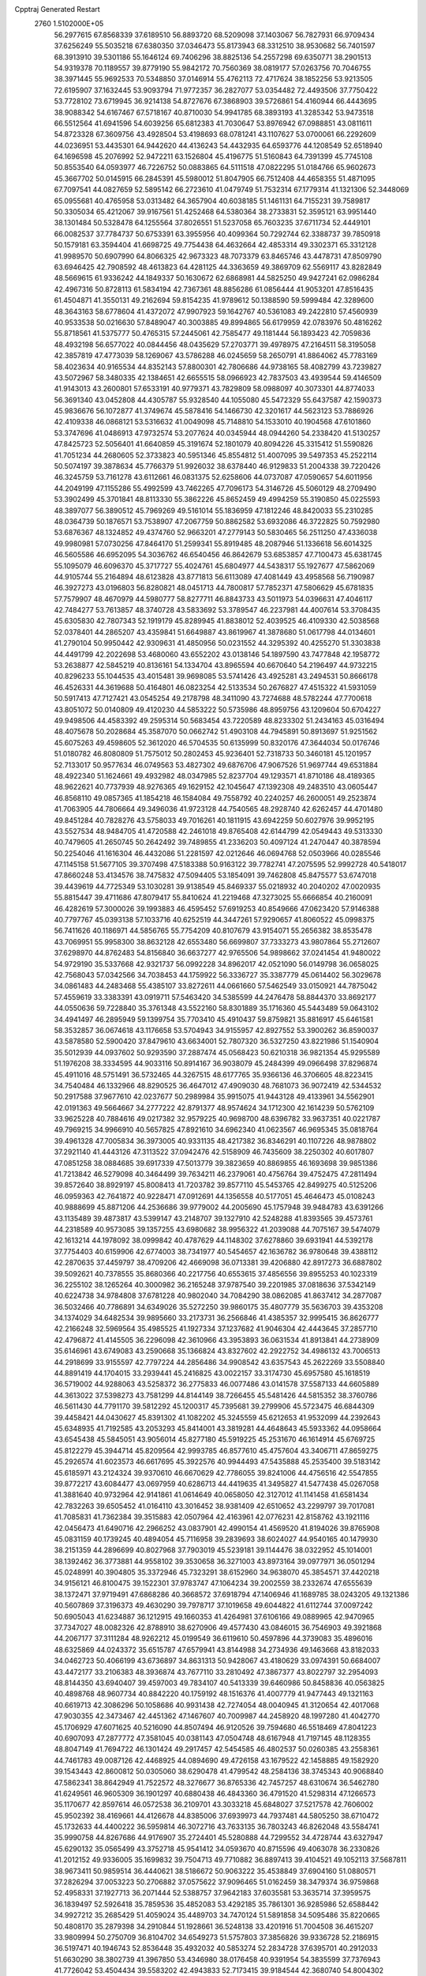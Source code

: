 Cpptraj Generated Restart                                                       
 2760  1.5102000E+05
  56.2977615  67.8568339  37.6189510  56.8893720  68.5209098  37.1403067
  56.7827931  66.9709434  37.6256249  55.5035218  67.6380350  37.0346473
  55.8173943  68.3312510  38.9530682  56.7401597  68.3913910  39.5301186
  55.1646124  69.7406296  38.8825136  54.2557298  69.6350771  38.2901513
  54.9319378  70.1189557  39.8779190  55.9842172  70.7560369  38.0819177
  57.0263756  70.7046755  38.3971445  55.9692533  70.5348850  37.0146914
  55.4762113  72.4717624  38.1852256  53.9213505  72.6195907  37.1632445
  53.9093794  71.9772357  36.2827077  53.0354482  72.4493506  37.7750422
  53.7728102  73.6719945  36.9214138  54.8727676  67.3868903  39.5726861
  54.4160944  66.4443695  38.9088342  54.6167467  67.5718167  40.8710030
  54.9941785  68.3893193  41.3285342  53.9473518  66.5512564  41.6941596
  54.6039256  65.6812383  41.7030647  53.8976942  67.0988851  43.0811611
  54.8723328  67.3609756  43.4928504  53.4198693  68.0781241  43.1107627
  53.0700061  66.2292609  44.0236951  53.4435301  64.9442620  44.4136243
  54.4432935  64.6593776  44.1208549  52.6518940  64.1696598  45.2076992
  52.9472211  63.1526804  45.4196775  51.5160843  64.7391399  45.7745108
  50.8553540  64.0593977  46.7226752  50.0883865  64.5111518  47.0822295
  51.0184766  65.9602673  45.3667702  50.0145915  66.2845391  45.5980012
  51.8047905  66.7512408  44.4658355  51.4871095  67.7097541  44.0827659
  52.5895142  66.2723610  41.0479749  51.7532314  67.1779314  41.1321306
  52.3448069  65.0955681  40.4765958  53.0313482  64.3657904  40.6038185
  51.1461131  64.7155231  39.7589817  50.3305034  65.4212067  39.9167561
  51.4252468  64.5380364  38.2733831  52.3595121  63.9951440  38.1301484
  50.5328478  64.1255564  37.8026551  51.5237058  65.7603235  37.6711734
  52.4449101  66.0082537  37.7784737  50.6753391  63.3955956  40.4099364
  50.7292744  62.3388737  39.7850918  50.1579181  63.3594404  41.6698725
  49.7754438  64.4632664  42.4853314  49.3302371  65.3312128  41.9989570
  50.6907990  64.8066325  42.9673323  48.7073379  63.8465746  43.4478731
  47.8509790  63.6946425  42.7908592  48.4613823  64.4281125  44.3363659
  49.3869709  62.5569117  43.8282849  48.5669615  61.9336242  44.1849337
  50.1630672  62.6868981  44.5825250  49.9427241  62.0986284  42.4967316
  50.8728113  61.5834194  42.7367361  48.8856286  61.0856444  41.9053201
  47.8516435  61.4504871  41.3550131  49.2162694  59.8154235  41.9789612
  50.1388590  59.5999484  42.3289600  48.3643163  58.6778604  41.4372072
  47.9907923  59.1642767  40.5361083  49.2422810  57.4560939  40.9533538
  50.0216630  57.8489047  40.3003885  49.8994865  56.6179959  42.0783976
  50.4816262  55.8718561  41.5375777  50.4765315  57.2445061  42.7585477
  49.1181444  56.1893423  42.7059836  48.4932198  56.6577022  40.0844456
  48.0435629  57.2703771  39.4978975  47.2164511  58.3195058  42.3857819
  47.4773039  58.1269067  43.5786288  46.0245659  58.2650791  41.8864062
  45.7783169  58.4023634  40.9165534  44.8352143  57.8800301  42.7806686
  44.9738165  58.4082799  43.7239827  43.5072967  58.3480335  42.1384651
  42.6655515  58.0966923  42.7837503  43.4939544  59.4146509  41.9143013
  43.2600801  57.6533191  40.9779371  43.7829809  58.0988097  40.3073301
  44.8774033  56.3691340  43.0452808  44.4305787  55.9328540  44.1055080
  45.5472329  55.6437587  42.1590373  45.9836676  56.1072877  41.3749674
  45.5878416  54.1466730  42.3201617  44.5623123  53.7886926  42.4109338
  46.0868121  53.5316632  41.0049098  45.7148810  54.1533010  40.1904568
  47.6101860  53.3747696  41.0486913  47.9732574  53.2077624  40.0345944
  48.0944260  54.2338420  41.5130257  47.8425723  52.5056401  41.6640859
  45.3191674  52.1801079  40.8094226  45.3315412  51.5590826  41.7051234
  44.2680605  52.3733823  40.5951346  45.8554812  51.4007095  39.5497353
  45.2522114  50.5074197  39.3878634  45.7766379  51.9926032  38.6378440
  46.9129833  51.2004338  39.7220426  46.3245759  53.7161278  43.6112661
  46.0831375  52.6258606  44.0737087  47.0590657  54.6011956  44.2049199
  47.1155286  55.4992599  43.7462265  47.7096173  54.3146726  45.5060129
  48.2709490  53.3902499  45.3701841  48.8113330  55.3862226  45.8652459
  49.4994259  55.3190850  45.0225593  48.3897077  56.3890512  45.7969269
  49.5161014  55.1836959  47.1812246  48.8420033  55.2310285  48.0364739
  50.1876571  53.7538907  47.2067759  50.8862582  53.6932086  46.3722825
  50.7592980  53.6876367  48.1324852  49.4374760  52.9663201  47.2779143
  50.5830465  56.2511250  47.4336038  49.9980981  57.0730256  47.8464170
  51.2599341  55.8919485  48.2087946  51.1336618  56.6014325  46.5605586
  46.6952095  54.3036762  46.6540456  46.8642679  53.6853857  47.7100473
  45.6381745  55.1095079  46.6096370  45.3717727  55.4024761  45.6804977
  44.5438317  55.1927677  47.5862069  44.9105744  55.2164894  48.6123828
  43.8771813  56.6113089  47.4081449  43.4958568  56.7190987  46.3927273
  43.0196803  56.8280821  48.0451713  44.7800817  57.7852371  47.5806629
  45.6781835  57.7579907  48.4670979  44.5980777  58.8277711  46.8843733
  43.5011973  54.0396631  47.4046117  42.7484277  53.7613857  48.3740728
  43.5833692  53.3789547  46.2237981  44.4007614  53.3708435  45.6305830
  42.7807343  52.1919179  45.8289945  41.8838012  52.4039525  46.4109330
  42.5038568  52.0378401  44.2865207  43.4359841  51.6649887  43.8619967
  41.3878680  51.0617798  44.0134601  41.2790104  50.9950442  42.9309631
  41.4850956  50.0231552  44.3295392  40.4255270  51.3303838  44.4491799
  42.2022698  53.4680060  43.6552202  43.0138146  54.1897590  43.7477848
  42.1958772  53.2638877  42.5845219  40.8136161  54.1334704  43.8965594
  40.6670640  54.2196497  44.9732215  40.8296233  55.1044535  43.4015481
  39.9698085  53.5741426  43.4925281  43.2494531  50.8666178  46.4526331
  44.3619688  50.4164801  46.0823254  42.5133534  50.2676827  47.4515322
  41.5931059  50.5917413  47.7127421  43.0545254  49.2178798  48.3411090
  43.7274688  48.5782244  47.7700618  43.8051072  50.0140809  49.4120230
  44.5853222  50.5735986  48.8959756  43.1209604  50.6704227  49.9498506
  44.4583392  49.2595314  50.5683454  43.7220589  48.8233302  51.2434163
  45.0316494  48.4075678  50.2028684  45.3587070  50.0662742  51.4903108
  44.7945891  50.8913697  51.9251562  45.6075263  49.4598605  52.3612020
  46.5704535  50.6135999  50.8320176  47.3644034  50.0176746  51.0180782
  46.8080809  51.7575012  50.2802453  45.9236401  52.7318733  50.3460181
  45.1201957  52.7133017  50.9577634  46.0749563  53.4827302  49.6876706
  47.9067526  51.9697744  49.6531884  48.4922340  51.1624661  49.4932982
  48.0347985  52.8237704  49.1293571  41.8710186  48.4189365  48.9622621
  40.7737939  48.9276365  49.1629152  42.1045647  47.1392308  49.2483510
  43.0605447  46.8568110  49.0857365  41.1854218  46.1584084  49.7558792
  40.2240257  46.2600051  49.2523874  41.7063905  44.7806664  49.3496036
  41.9723128  44.7540565  48.2928740  42.6262457  44.4701480  49.8451284
  40.7828276  43.5758033  49.7016261  40.1811915  43.6942259  50.6027976
  39.9952195  43.5527534  48.9484705  41.4720588  42.2461018  49.8765408
  42.6144799  42.0549443  49.5313330  40.7479605  41.2650745  50.2642492
  39.7489855  41.2336203  50.4097124  41.2470447  40.3878594  50.2254046
  41.1616304  46.4432086  51.2281597  42.0212646  46.0694768  52.0503966
  40.0285546  47.1145158  51.5677105  39.3707498  47.5183388  50.9163122
  39.7782741  47.2075595  52.9992728  40.5418017  47.8660248  53.4134576
  38.7475832  47.5094405  53.1854091  39.7462808  45.8475577  53.6747018
  39.4439619  44.7725349  53.1030281  39.9138549  45.8469337  55.0218932
  40.2040202  47.0020935  55.8815447  39.4711686  47.8079417  55.8410624
  41.2219468  47.3273025  55.6666854  40.2160091  46.4282619  57.3000026
  39.1993883  46.4595452  57.6919253  40.8549666  47.0623420  57.9146388
  40.7797767  45.0393138  57.1033716  40.6252519  44.3447261  57.9290657
  41.8060522  45.0998375  56.7411626  40.1186971  44.5856765  55.7754209
  40.8107679  43.9154071  55.2656382  38.8535478  43.7069951  55.9958300
  38.8632128  42.6553480  56.6699807  37.7333273  43.9807864  55.2712607
  37.6298970  44.8762483  54.8156840  36.6637277  42.9765506  54.9898662
  37.0241454  41.9480022  54.9729190  35.5337668  42.9321737  56.0992228
  34.8962017  42.0521090  56.0149798  36.0658025  42.7568043  57.0342566
  34.7038453  44.1759922  56.3336727  35.3387779  45.0614402  56.3029678
  34.0861483  44.2483468  55.4385107  33.8272611  44.0661660  57.5462549
  33.0150921  44.7875042  57.4559619  33.3383391  43.0919711  57.5463420
  34.5385599  44.2476478  58.8844370  33.8692177  44.0550636  59.7228840
  35.3761348  43.5522160  58.8301889  35.1716360  45.5443489  59.0643102
  34.4941497  46.2895949  59.1399754  35.7703410  45.4910437  59.8759821
  35.8816917  45.6461581  58.3532857  36.0674618  43.1176658  53.5704943
  34.9155957  42.8927552  53.3900262  36.8590037  43.5878580  52.5900420
  37.8479610  43.6634001  52.7807320  36.5327250  43.8221986  51.1540904
  35.5012939  44.0937602  50.9293590  37.2887474  45.0568423  50.6210318
  36.9821354  45.9295589  51.1976208  38.3334595  44.9033116  50.8914167
  36.9038079  45.2484399  49.0966498  37.8296874  45.4911016  48.5751491
  36.5732465  44.3267515  48.6177765  35.9366136  46.3706605  48.8223415
  34.7540484  46.1332966  48.8290525  36.4647012  47.4909030  48.7681073
  36.9072419  42.5344532  50.2917588  37.9677610  42.0237677  50.2989984
  35.9915075  41.9443128  49.4133961  34.5562901  42.0191363  49.5664667
  34.2777222  42.8791377  48.9574624  34.1712300  42.1614239  50.5762109
  33.9625228  40.7884616  49.0217382  32.9579225  40.9698700  48.6396782
  33.9637351  40.0221787  49.7969215  34.9966910  40.5657825  47.8921610
  34.6962340  41.0623567  46.9695345  35.0818764  39.4961328  47.7005834
  36.3973005  40.9331135  48.4217382  36.8346291  40.1107226  48.9878802
  37.2921140  41.4443126  47.3113522  37.0942476  42.5158909  46.7435609
  38.2250302  40.6017807  47.0851258  38.0884685  39.6917339  47.5013779
  39.3823659  40.8869855  46.1693698  39.9851386  41.7213842  46.5279098
  40.3464499  39.7634211  46.2379061  40.4756764  39.4752475  47.2811494
  39.8572640  38.8929197  45.8008413  41.7203782  39.8577110  45.5453765
  42.8499275  40.5125206  46.0959363  42.7641872  40.9228471  47.0912691
  44.1356558  40.5177051  45.4646473  45.0108243  40.9888699  45.8871206
  44.2536686  39.9779002  44.2005690  45.1757948  39.9484783  43.6391266
  43.1135489  39.4873817  43.5399147  43.2148707  39.1327910  42.5248288
  41.8393565  39.4573761  44.2318589  40.9573085  39.1357255  43.6980682
  38.9956322  41.2039088  44.7075167  39.5474079  42.1613214  44.1978092
  38.0999842  40.4787629  44.1148302  37.6278860  39.6931941  44.5392178
  37.7754403  40.6159906  42.6774003  38.7341977  40.5454657  42.1636782
  36.9780648  39.4388112  42.2870635  37.4459797  38.4709206  42.4669098
  36.0713381  39.4206880  42.8917273  36.6887802  39.5092621  40.7378555
  35.8680366  40.2217756  40.6553615  37.4856556  39.8955253  40.1023319
  36.2255102  38.1265264  40.3000982  36.2165248  37.9787540  39.2201985
  37.0818636  37.5342149  40.6224738  34.9784808  37.6781228  40.9802040
  34.7084290  38.0862085  41.8637412  34.2877087  36.5032466  40.7786891
  34.6349026  35.5272250  39.9860175  35.4807779  35.5636703  39.4353208
  34.1374029  34.6482534  39.9895660  33.2173731  36.2566846  41.4385357
  32.9995415  36.8626777  42.2166248  32.5969564  35.4985525  41.1927334
  37.1237682  41.9046304  42.4443645  37.2857710  42.4796872  41.4145505
  36.2296098  42.3610966  43.3953893  36.0631534  41.8913841  44.2738909
  35.6146961  43.6749083  43.2590668  35.1366824  43.8327602  42.2922752
  34.4986132  43.7006513  44.2918699  33.9155597  42.7797224  44.2856486
  34.9908542  43.6357543  45.2622269  33.5508840  44.8891419  44.1704015
  33.2939441  45.2416825  43.0022157  33.3174730  45.6957580  45.1618519
  36.5719002  44.9288063  43.5258372  36.2775833  46.0077486  43.0141578
  37.5587133  44.6605889  44.3613022  37.5398273  43.7581299  44.8144149
  38.7266455  45.5481426  44.5815352  38.3760786  46.5611430  44.7791170
  39.5812292  45.1200317  45.7395681  39.2799906  45.5723475  46.6844309
  39.4458421  44.0430627  45.8391302  41.1082202  45.3245559  45.6212653
  41.9532099  44.2392643  45.6348935  41.7192585  43.2053293  45.8414001
  43.3819281  44.4648643  45.5933362  44.0958664  43.6545438  45.5845051
  43.9056014  45.8277180  45.5919225  45.2531670  46.1614914  45.6769725
  45.8122279  45.3944714  45.8209564  42.9993785  46.8577610  45.4757604
  43.3406711  47.8659275  45.2926574  41.6023573  46.6617695  45.3922576
  40.9944493  47.5435888  45.2535400  39.5183142  45.6185971  43.2124324
  39.9370610  46.6670629  42.7786055  39.8241006  44.4756516  42.5547855
  39.8772217  43.6084477  43.0697959  40.6286713  44.4419635  41.3495827
  41.5477438  45.0267058  41.3881640  40.9732964  42.9141861  41.0614649
  40.0658050  42.3127012  41.1141458  41.6581434  42.7832263  39.6505452
  41.0164110  43.3016452  38.9381409  42.6510652  43.2299797  39.7017081
  41.7085831  41.7362384  39.3515883  42.0507964  42.4163961  42.0776231
  42.8158762  43.1921116  42.0456473  41.6490716  42.2966252  43.0837901
  42.4990154  41.4569520  41.8194026  39.8765908  45.0831159  40.1739245
  40.4894054  45.7116958  39.2839693  38.6024027  44.9540165  40.1479930
  38.2151359  44.2896699  40.8027968  37.7903019  45.5239181  39.1144476
  38.0322952  45.1014001  38.1392462  36.3773881  44.9558102  39.3530658
  36.3271003  43.8973164  39.0977971  36.0501294  45.0248991  40.3904805
  35.3372946  45.7323291  38.6152960  34.9638070  45.3854571  37.4420218
  34.9156121  46.8100475  39.1522301  37.9783747  47.1064234  39.2002559
  38.2332674  47.6555639  38.1372471  37.9719491  47.6868286  40.3668572
  37.6918794  47.1406946  41.1689785  38.0243205  49.1321386  40.5607869
  37.3196373  49.4630290  39.7978717  37.1019658  49.6044822  41.6112744
  37.0097242  50.6905043  41.6234887  36.1212915  49.1660353  41.4264981
  37.6106166  49.0889965  42.9470965  37.7347027  48.0082326  42.8788910
  38.6270906  49.4577430  43.0846015  36.7546903  49.3921868  44.2067177
  37.3111284  48.9262212  45.0199549  36.6119610  50.4597896  44.3739083
  35.4896016  48.6325869  44.0243372  35.6515787  47.6579941  43.8144988
  34.2734936  49.1463668  43.8182033  34.0462723  50.4066199  43.6736897
  34.8631313  50.9428067  43.4180629  33.0974391  50.6684007  43.4472177
  33.2106383  48.3936874  43.7677110  33.2810492  47.3867377  43.8022797
  32.2954093  48.8144350  43.6940407  39.4597003  49.7834107  40.5413339
  39.6460986  50.8458836  40.0563825  40.4898768  48.9607734  40.8842220
  40.1759192  48.1516376  41.4007779  41.9477443  49.1321163  40.6619713
  42.3086296  50.1058686  40.9931438  42.7274054  48.0040945  41.3120654
  42.4017068  47.9030355  42.3473467  42.4451362  47.1467607  40.7009987
  44.2458920  48.1997280  41.4042770  45.1706929  47.6071625  40.5216090
  44.8507494  46.9120526  39.7594680  46.5518469  47.8041223  40.6907093
  47.2877772  47.3581045  40.0381143  47.0504748  48.6167948  41.7197145
  48.1128355  48.8047149  41.7694722  46.1301424  49.2917457  42.5454585
  46.4802537  50.0260385  43.2558361  44.7461783  49.0087126  42.4468925
  44.0894690  49.4726158  43.1679522  42.1458885  49.1582920  39.1543443
  42.8600812  50.0305060  38.6290478  41.4799542  48.2584136  38.3745343
  40.9068840  47.5862341  38.8642949  41.7522572  48.3276677  36.8765336
  42.7457257  48.6310674  36.5462780  41.6249561  46.9605309  36.1901297
  40.6880438  46.4843360  36.4791520  41.5298314  47.1266573  35.1170677
  42.8597614  46.0572538  36.2109701  43.3033218  45.6848027  37.5217578
  42.7606002  45.9502392  38.4169661  44.4126678  44.8385006  37.6939973
  44.7937481  44.5805250  38.6710472  45.1732633  44.4400222  36.5959814
  46.3072716  43.7633135  36.7803243  46.8262048  43.5584741  35.9990758
  44.8267686  44.9176907  35.2724401  45.5280888  44.7299552  34.4728744
  43.6327947  45.6290132  35.0565499  43.3752718  45.9541412  34.0593670
  40.8715596  49.4063078  36.2330826  41.2012152  49.9336005  35.1699832
  39.7504713  49.7710882  36.8897413  39.4104521  49.1052113  37.5687811
  38.9673411  50.9859514  36.4440621  38.5186672  50.9063222  35.4538849
  37.6904160  51.0880571  37.2826294  37.0053223  50.2706882  37.0575622
  37.9096465  51.0162459  38.3479374  36.9759868  52.4958331  37.1927713
  36.2071444  52.5388757  37.9642183  37.6035581  53.3635714  37.3959575
  36.1839497  52.5926418  35.7859536  35.4852083  53.4292185  35.7861301
  36.9285986  52.6588442  34.9927212  35.2685429  51.4059024  35.4489703
  34.7470124  51.5891858  34.5095486  35.8220665  50.4808170  35.2879398
  34.2910844  51.1928661  36.5248138  33.4201916  51.7004508  36.4615207
  33.9809994  50.2750709  36.8104702  34.6549273  51.5757803  37.3856826
  39.9336728  52.2186915  36.5197471  40.1946743  52.8536448  35.4932032
  40.5853274  52.2834728  37.6395701  40.2912033  51.6630290  38.3802739
  41.3967850  53.4346980  38.0176458  40.9391954  54.3835599  37.7376943
  41.7726042  53.4504434  39.5583202  42.4943833  52.7173415  39.9184544
  42.3680740  54.8004302  39.8859594  42.5232316  54.9029921  40.9599776
  43.3764791  54.9113577  39.4873172  41.6691759  55.5672494  39.5518488
  40.5972256  53.4485806  40.3390409  40.2577280  52.5535305  40.4113374
  42.7774154  53.4000656  37.2415312  43.4021459  54.4361658  36.9205933
  43.1678415  52.2261423  36.7298359  42.5351700  51.4534827  36.8809119
  44.4581653  51.9720243  36.0938230  45.3005879  52.4026274  36.6351225
  44.7332924  50.5355167  35.9848407  44.7361937  50.0872990  36.9784163
  43.8930634  50.0440955  35.4943075  46.0764638  50.2535428  35.3318518
  46.2300339  50.9475115  34.5054598  47.2136278  50.4307767  36.3421014
  47.1148187  49.5769275  37.0123857  48.1212564  50.3771344  35.7409085
  47.1476963  51.3809545  36.8721235  46.0158320  48.8939699  34.6784054
  46.9584604  48.4820003  34.3180788  45.6284013  48.1474351  35.3717186
  45.3056275  48.8173551  33.8550884  44.3666280  52.6580423  34.7085713
  45.2704083  53.3214719  34.2535921  43.1419198  52.4961298  34.1270548
  42.5522896  51.7832989  34.5324044  42.8470348  53.0547418  32.7861650
  43.7367037  53.0470152  32.1564591  42.1164749  51.9107971  32.0035886
  42.2979544  52.1582230  30.9576694  42.6044728  50.9402247  32.0927367
  40.5896420  51.7835141  32.0854166  40.3815244  51.2107130  32.9891236
  40.0990877  52.7373818  32.2793055  39.8067819  51.2175402  30.8852293
  38.9075321  50.8120123  31.3489070  39.6206821  52.0220424  30.1737225
  40.6020751  50.1736629  30.2865575  41.2933826  50.5475404  29.6521999
  40.6778613  48.9252309  30.5709895  39.7570399  48.3095842  31.3271693
  39.0944817  48.8533052  31.8614763  40.0053905  47.4394628  31.7758461
  41.6188585  48.2482909  30.0684313  42.2802768  48.7149599  29.4644057
  41.3933499  47.2665536  29.9946904  42.1748399  54.4513539  32.8928713
  42.1525258  55.0621693  31.8665064  41.7345438  54.9196156  34.0510588
  41.7566481  54.2945936  34.8441281  41.4082466  56.3211520  34.2755459
  40.7807572  56.7104139  33.4737756  40.5287185  56.5412529  35.5268727
  41.0900108  56.1691107  36.3839380  40.4188088  57.6193977  35.6436066
  39.5788716  56.0385144  35.3448142  42.6851220  57.1705989  34.2361934
  42.7096398  58.2168733  33.6858763  43.6559242  56.7277094  35.0534000
  43.4950088  55.9592422  35.6887458  44.8561043  57.5472991  35.4359300
  44.4729098  58.4809512  35.8477016  45.6566566  56.7025478  36.4157169
  45.6467365  55.6406064  36.1701927  46.7136816  56.9670231  36.4449181
  45.0853204  56.7322414  37.8279398  43.9955417  56.7136064  37.8162771
  45.4131923  55.8900637  38.4373138  45.5406282  58.0276283  38.5370899
  46.7950511  58.2039763  38.6384395  44.7606026  58.7697772  39.2008284
  45.7939231  57.9110943  34.1699120  45.8218392  57.1420917  33.1722582
  46.6167473  58.9660789  34.3302885  46.6772914  59.4764399  35.1997535
  47.6451519  59.3689183  33.3849980  47.2687846  58.8573241  32.4991544
  47.7223371  60.9419201  33.3716458  46.9620855  61.2855544  32.6701939
  47.6244037  61.3526950  34.3765204  49.0741243  61.4864117  32.7980415
  49.2055474  62.5681751  32.8228558  49.8980891  61.0895339  33.3910615
  49.3150136  61.0827704  31.3097824  48.6398594  60.2924169  30.6367072
  50.2506863  61.7127428  30.7208202  50.7273914  62.4422567  31.2313711
  50.5740519  61.2071037  29.9085001  48.9826587  58.7399369  33.7504631
  49.2647664  58.7090439  34.9317772  49.7191011  58.2135365  32.7452123
  49.3161930  58.2712376  31.8208554  51.1177853  57.7667132  32.7545747
  51.5997698  58.7349476  32.6192066  51.5534009  57.0943728  34.0539814
  51.5114130  57.7605979  34.9156548  50.9585252  56.2009545  34.2437907
  52.6160320  56.8582858  33.9975922  51.5656380  56.7977205  31.6488545
  50.8014323  55.9897576  31.0981486  52.9042629  56.8334161  31.3759272
  53.5198859  57.4607497  31.8734822  53.5220234  55.8973258  30.3713193
  53.0217449  56.0384875  29.4132476  55.0191962  56.1634056  30.2454689
  55.4481000  55.4628987  29.5289276  55.3057015  57.1143253  29.7962831
  55.6061727  56.0533286  31.4798436  55.5235172  56.9436125  31.8293614
  53.2843321  54.4158458  30.7524300  53.2269765  54.1216563  31.9013216
  53.1703994  53.5200873  29.8148310  53.1326484  53.8177089  28.8504161
  52.7260958  52.1199355  30.1384298  51.8377415  52.2504123  30.7564123
  52.3363050  51.2482566  28.8907385  53.2810821  51.2201765  28.3478680
  52.1917521  50.2462087  29.2946004  51.0226839  51.6215961  28.1162746
  51.0813305  52.5833724  27.6067184  50.9416721  50.8185312  27.3837283
  49.8073626  51.7520031  29.0038891  49.3437033  50.8754041  29.7460549
  49.3271073  52.9685497  29.1462354  49.7369683  53.7258598  28.6184132
  48.3517930  53.0543782  29.3942184  53.8905262  51.4089373  30.9151322
  53.6299634  50.3997232  31.5738395  55.1164281  51.9298625  30.9186794
  55.3909562  52.6764165  30.2962716  56.2153299  51.3456094  31.6698095
  56.2665825  50.2825039  31.4346923  57.5610518  51.9035148  31.1885133
  57.6477538  52.9822987  31.3181599  58.2236462  51.5079774  31.9583307
  58.0694106  51.5982772  29.8732521  59.0414424  51.9622525  29.5404206
  58.1509096  50.5113287  29.8722781  57.2491349  52.0958038  28.7314524
  56.6821753  53.2139150  28.7975673  57.0694394  51.4387241  27.6636277
  55.9170721  51.5329411  33.1882357  56.2884017  50.6390963  33.9646136
  55.2452349  52.6308093  33.4687089  54.9147847  53.2755513  32.7649970
  54.7723782  53.0141876  34.7600594  55.5286570  52.6456677  35.4531246
  54.6360686  54.6532117  34.8381441  53.9784404  55.0039607  34.0427820
  53.9960108  54.9413167  36.2293120  54.0977244  56.0073306  36.4327218
  52.9234581  54.7516726  36.1872801  54.5464269  54.3874271  36.9898042
  56.0707897  55.2651306  34.6087843  56.5963097  54.7857195  35.4346777
  56.3845306  55.0323796  33.5911919  56.0275308  56.3260563  34.8550879
  53.4500509  52.2883572  35.0667658  53.3875282  51.7255081  36.1453629
  52.5500678  52.2299130  34.1220176  52.7001434  52.5679138  33.1821597
  51.2058130  51.5853263  34.3711907  50.8056348  52.0736201  35.2597450
  50.2218502  51.8063077  33.2497687  50.6297666  51.3898434  32.3287571
  49.3420212  51.1881154  33.4282041  49.8530557  53.2217268  32.9184249
  50.7350117  53.7840891  32.6118262  49.3057360  53.2716941  31.9771255
  49.0215885  53.8491522  34.1415076  48.2731322  53.0801747  34.3327923
  49.5901306  54.0491064  35.0497357  48.2582292  55.1111698  33.6995078
  47.9533061  55.7166627  34.5530313  49.0743167  55.6380960  33.2050890
  47.1482904  54.7569346  32.8734549  47.4790574  54.4380690  31.9740002
  46.5076331  54.0333151  33.1667688  46.5644590  55.5617120  32.6957422
  51.3080022  50.0910594  34.6326724  50.6761318  49.6431851  35.5643895
  52.2532457  49.4179748  33.9078683  52.7274207  49.8460034  33.1255324
  52.5902973  48.0045039  34.2565997  51.6588993  47.4661988  34.0810281
  53.5354659  47.4090440  33.2415781  52.9331512  47.4250267  32.3332491
  54.4517489  47.9985955  33.2726376  53.8303525  45.8977268  33.4399991
  52.8637061  45.1744428  33.7384641  55.0408005  45.3425655  33.2226815
  55.2025254  44.3500587  33.3169022  55.8853107  45.8065732  32.9200277
  53.2082149  47.8553684  35.6607868  52.7505755  47.0775347  36.5136186
  54.2413789  48.6942529  35.8820446  54.4247887  49.4743249  35.2672694
  54.9589906  48.6261428  37.1935691  55.5110847  47.6869643  37.2287232
  55.9545263  49.7971200  37.3502599  56.6037386  49.6544583  36.4863897
  55.3894196  50.7202571  37.2215263  56.7624421  49.7889789  38.5580681
  57.9066973  49.1821478  38.6251462  58.3963172  48.6779678  37.8051006
  58.3873727  49.2072694  39.8934427  58.9967817  48.4824016  40.2445656
  57.6178522  49.9853045  40.7085257  57.8346370  50.4380545  42.0203574
  58.7132352  50.2203395  42.6094800  56.8213932  51.1960521  42.6244864
  57.0017087  51.4349495  43.6621837  55.6704697  51.6359528  41.9422379
  54.8521971  52.1553489  42.4187435  55.5197393  51.2262525  40.5644507
  54.6528592  51.5772582  40.0243452  56.5074627  50.3781055  39.8899808
  53.9839891  48.6319637  38.4182156  54.2294458  47.9792045  39.4344239
  52.8250325  49.3652720  38.2762417  52.5794229  49.8840442  37.4451874
  51.7377307  49.4232111  39.2785817  52.1933540  49.8186295  40.1864145
  50.6132675  50.3622941  38.9393464  50.1719583  50.0691878  37.9867518
  49.8934782  50.2680723  39.7524427  51.1139690  51.7993790  38.7982539
  51.4001914  52.1784338  39.7793218  51.9603256  51.7969446  38.1113956
  49.9814399  52.8806983  38.0364942  51.0571197  54.3515692  38.1846133
  50.8165582  54.7904500  39.1529208  52.0983464  54.0967625  38.3821527
  50.9723355  55.0861679  37.3838160  51.0568088  48.0545222  39.5666417
  51.0868975  47.4913581  40.6560943  50.5393154  47.5182836  38.4319505
  50.5436702  47.9750447  37.5311452  49.8959833  46.2029789  38.5644118
  49.0340341  46.1311936  39.2277297  49.3911500  45.7492420  37.1415334
  48.8006821  44.8330238  37.1416524  48.3777396  46.8727832  36.6923364
  47.7239286  47.1552949  37.5174556  48.9566408  47.7206896  36.3262373
  47.7458200  46.4326054  35.9209603  50.4020746  45.5620990  36.2184256
  51.0645731  46.2291508  36.4126877  50.9634176  45.1700035  39.0739148
  50.5538470  44.2068889  39.7408538  52.2363158  45.2829098  38.6940441
  52.3855681  45.8974140  37.9065111  53.2031751  44.2362813  39.0466148
  52.7319499  43.2825726  38.8089459  54.5411265  44.5862024  38.2824659
  54.5187938  45.6590656  38.4736885  55.4672387  44.3431289  38.8033606
  54.6039131  44.2802467  36.8564458  53.6672937  44.4759040  36.3343708
  55.2910838  45.0454234  36.4953268  55.1471850  42.9226193  36.4616036
  54.3488810  41.9898660  36.1712618  56.3369517  42.6232085  36.6808305
  53.4166728  44.2423872  40.6210006  53.6238249  43.1732995  41.1897138
  53.5347295  45.4588513  41.1629079  53.4638342  46.3091086  40.6224115
  54.2491182  45.6644002  42.5245604  54.8307903  44.8047218  42.8572924
  55.2317900  46.8797488  42.3474747  55.6598878  47.0442115  43.3363045
  56.3429138  46.5588949  41.3586123  56.0660307  46.6595434  40.3091811
  57.1235248  47.3060784  41.5016657  56.7337976  45.5670863  41.5858122
  54.6453230  48.0765919  41.9671898  54.5001331  48.1444668  41.0206628
  53.2383512  46.1116432  43.6004496  53.3130887  45.6284200  44.7771082
  52.2516996  47.0170178  43.2815659  52.3411189  47.4404895  42.3690003
  51.3613016  47.6760041  44.2501090  51.9923393  47.8553741  45.1205852
  51.1704955  49.0746245  43.6835692  52.1920070  49.4310725  43.5510554
  50.5049788  49.0218900  42.8219390  50.5905659  50.1774756  44.6509341
  49.6361995  49.8500400  45.0633306  51.5498779  50.4512804  45.8029825
  51.3563607  51.4249531  46.2531032  51.4502433  49.6551850  46.5408206
  52.5590184  50.5053496  45.3945542  50.2346293  51.4339387  43.8272113
  49.5267933  51.1536255  43.0471514  49.7559673  52.2100867  44.4243519
  51.1004507  51.9953279  43.4760845  50.0986099  46.8863457  44.6059479
  49.4412652  47.1477494  45.5807747  49.7193841  45.9635345  43.7509735
  50.3626047  45.7184987  43.0118297  48.3659677  45.3195184  43.8126960
  47.5889762  46.0822744  43.8635628  48.0689806  44.6040233  42.4644929
  48.3762795  45.1584151  41.5777477  48.6847335  43.7046655  42.4539354
  46.6044023  44.1855615  42.2715925  45.9418741  44.9748374  42.6268473
  46.2807047  43.9087618  40.8007880  46.5102304  44.7997828  40.2164119
  46.8509852  43.0352689  40.4847340  45.2562333  43.5786832  40.6287167
  46.2049569  42.9336471  43.0433776  46.4907185  42.8865914  44.0941998
  45.1204196  42.8263458  43.0624889  46.7716733  42.1112609  42.6067757
  48.3805235  44.4283873  45.0779772  47.3501411  44.4851092  45.7743998
  49.4418971  43.6686595  45.3657586  50.2841894  43.7963951  44.8232393
  49.4090613  42.8924644  46.5895481  48.4501611  42.4606933  46.8762437
  50.3667415  41.6322577  46.5515616  51.3946322  41.9374276  46.3555663
  50.2558782  40.7672835  47.7539463  50.9031170  39.8978173  47.6390248
  50.6352455  41.3195577  48.6136984  49.2336156  40.4837129  48.0042759
  49.9792978  40.6673002  45.4026359  48.9454946  40.3822662  45.5978518
  50.0211390  41.1191531  44.4115868  50.4113121  39.6688098  45.4696220
  49.8623153  43.7541145  47.7830920  49.2746641  43.5396242  48.8693417
  50.5438373  44.8692885  47.5649069  50.8924627  45.1109136  46.6482929
  50.6936530  45.8344323  48.6660915  51.0919470  45.3192855  49.5402160
  51.6920720  46.9517597  48.3319677  52.5693337  46.5147142  47.8549949
  51.1657208  47.6234590  47.6538189  52.2620239  47.8514990  49.4852915
  52.5826770  48.8135130  49.0855282  51.4275138  47.8947089  50.1851667
  53.4506522  47.3595839  50.2705732  53.5443415  46.1802162  50.4347100
  54.4557662  48.1082383  50.7375865  54.4719456  49.0916112  50.5077505
  55.2420315  47.6873677  51.2116697  49.3436302  46.3964966  49.0530006
  49.1288622  46.6356351  50.2524810  48.3349971  46.5008795  48.2598139
  48.4537866  46.1945412  47.3047501  47.0240795  47.0650290  48.6216266
  47.1224896  47.5050744  49.6139876  46.7427823  48.1602650  47.5825131
  46.8305080  47.6906058  46.6028057  45.6843699  48.4205504  47.5718034
  47.6247651  49.4146171  47.6606971  48.6007825  49.5648715  48.3781071
  47.3680774  50.3143044  46.7744617  47.8946268  51.1512166  46.5684892
  46.5597961  50.1545045  46.1902996  45.9220058  45.9530576  48.6761948
  44.7664285  46.3624541  48.9666456  46.2878269  44.7130390  48.6114480
  47.1881879  44.4736671  48.2213778  45.4371841  43.6410708  49.2349918
  44.4259152  43.8067996  48.8635426  45.9746740  42.3005846  48.6595984
  45.4493797  41.4975920  49.1766725  45.8268203  42.3563086  47.5811114
  47.0557050  42.1970288  48.7531321  45.5665681  43.5896477  50.7762893
  46.5754451  44.0235063  51.3179039  44.5403793  42.9575337  51.4009627
  43.9570272  42.3851270  50.8075397  44.3388001  43.0542452  52.8476277
  44.7412803  44.0051740  53.1966898  42.8682197  43.0654848  53.2152787
  42.7128311  43.5215141  54.1930279  42.3595457  43.6929230  52.4833825
  42.1409778  41.7485564  53.1318009  42.7303654  40.6981616  52.8608385
  40.8252488  41.7498976  53.3585588  40.3880113  40.8480622  53.4835235
  40.3259769  42.6278652  53.3590083  45.0858417  41.9526943  53.6163800
  45.5408397  40.9457702  53.0498965  45.2423418  42.0521361  54.9531810
  44.9001301  43.1671746  55.8450454  43.8430840  43.4153100  55.7492211
  45.5460090  44.0237158  55.6519470  45.2356587  42.7879833  57.2730733
  44.4132891  42.1428469  57.5822847  45.3715074  43.6952030  57.8617986
  46.4404310  41.8601065  56.9949897  46.3779803  41.2460923  57.8934254
  47.3806549  42.4059077  57.0736066  46.2483724  41.2039177  55.6350983
  47.2183748  41.3044363  55.1481760  45.8751704  39.7234002  55.8381637
  46.6902959  38.8967342  55.9804618  44.5745843  39.3755912  55.5746985
  43.9528284  40.0879319  55.2196063  44.0427920  38.0364527  55.3107967
  44.3932591  37.3507699  56.0822330  42.5642876  38.0189668  55.2845243
  42.1080041  38.8858456  54.8065835  42.2598600  37.1146489  54.7576154
  42.0454271  37.9965657  56.7736318  42.2684663  36.9965673  57.4969625
  41.3034773  38.9786253  57.1187130  44.6217995  37.5208098  53.9458760
  45.3629333  36.5589913  54.0123648  44.2605960  38.1312092  52.8207095
  43.8619376  39.0558967  52.8989698  44.7179350  37.7499416  51.4963569
  44.3175604  36.7585309  51.2844356  44.1966651  38.6922925  50.3636419
  44.4356160  39.7516604  50.4571579  44.4393706  38.2722463  49.3875501
  42.3866756  38.4053906  50.4142071  42.0174497  39.3856071  51.2435103
  46.2003311  37.6450381  51.3711486  46.6212844  36.7231781  50.6904170
  46.9540836  38.6082192  52.0013909  46.5121924  39.3635599  52.5056652
  48.4301591  38.6250006  51.9761929  48.8091631  38.8674061  50.9833708
  49.0203126  39.6176373  52.9387672  48.5050816  39.4497574  53.8845265
  50.0502731  39.3871647  53.2110972  48.7821943  41.0935839  52.5861460
  47.7088200  41.2511344  52.4805729  49.1101890  41.7009201  53.4297468
  49.6131607  41.5693552  51.4262520  50.3609517  40.8095593  51.1990523
  49.0009536  41.5948858  50.5247807  50.2802708  42.9761923  51.5158832
  50.8739365  42.8658831  52.4233490  50.9809708  43.2173636  50.7165360
  49.2911061  43.9807960  51.7306056  48.8695244  43.8341196  52.6366160
  49.6300180  44.9306953  51.6764595  48.5125125  43.8549767  51.0996843
  48.9791364  37.2160213  52.2188793  49.9585573  36.8935568  51.5887837
  48.3502095  36.4919489  53.1393179  47.4941245  36.8154078  53.5666318
  48.7640101  35.1140601  53.5499670  49.8324079  35.1955520  53.7499303
  47.9405239  34.5739291  54.7147325  48.3807740  33.6033264  54.9432460
  47.8603738  35.4317669  56.0541880  47.1267564  35.0337821  56.7552664
  48.8588598  35.6135598  56.4517779  47.4894970  36.3609715  55.6216037
  46.6205737  34.2827073  54.2842450  46.1315891  35.1086521  54.3018408
  48.8231104  34.0415305  52.4311098  49.5137831  33.0518151  52.6018474
  47.9814513  34.1442640  51.3835841  47.2346980  34.8241171  51.3996886
  47.7822175  33.0886100  50.3948891  48.3245739  32.1827029  50.6655953
  46.2865437  32.7377679  50.1252522  46.2766130  31.7013984  49.7876868
  45.5014142  32.6876679  51.4599688  45.4125661  33.6275851  52.0047306
  44.4953707  32.2838910  51.3462095  46.0100316  32.0186686  52.1541218
  45.5407271  33.5335130  49.0277169  45.6977863  34.6060994  49.1416958
  46.0099059  33.4091498  48.0517532  43.9910627  33.3355520  49.0203616
  43.6181922  33.6650830  48.0505818  43.7400588  32.2750377  49.0405335
  43.5539465  33.9775828  49.7851006  48.5065116  33.6403637  49.1389106
  49.2151752  32.8980244  48.4436218  48.3045232  34.9269718  48.7312316
  47.6701296  35.5348860  49.2293131  49.0000720  35.5914519  47.6652067
  48.6182611  35.1940685  46.7247775  48.6403854  37.1286379  47.8033853
  48.8911305  37.4089522  48.8264448  49.2543020  37.7703496  47.1713894
  47.1660880  37.4744590  47.2689225  46.5047829  36.7197747  47.6946315
  46.7169890  38.8755525  47.7451101  46.8959670  38.9663996  48.8164735
  47.2692600  39.6810108  47.2610292  45.6838129  39.1259834  47.5044204
  47.0879770  37.4299622  45.7292829  47.4029410  36.4469934  45.3790366
  46.0186982  37.5582110  45.5610711  47.6999462  38.2361040  45.3246430
  50.5452455  35.4507845  47.6068210  51.0744620  35.3125596  46.5373391
  51.2118308  35.4296141  48.7856359  50.7705193  35.7370537  49.6405190
  52.6499701  35.1847844  48.8993352  53.1636279  35.6274668  48.0459332
  53.1829263  35.9999922  50.0669142  54.2639002  35.9421064  49.9394484
  52.8607664  37.0402718  50.0207474  52.8294670  35.4128556  51.4542086
  52.7651451  36.2096882  52.1951678  51.8768226  34.8941761  51.3467713
  53.8703760  34.4160849  51.9479513  53.5611113  34.0685663  52.9336942
  54.0725816  33.6217628  51.2294353  55.1811583  35.1654554  52.2127486
  55.9082274  34.3538128  52.1861534  55.4877152  35.8051115  51.3851237
  55.1572547  35.7770830  53.5861351  54.9937762  35.1388327  54.3516526
  56.0552065  36.1978156  53.7778836  54.4648369  36.5050000  53.6900314
  53.0218121  33.6971371  48.9029598  54.1290670  33.3983880  48.5419222
  52.1504773  32.8032691  49.2633631  51.2220817  33.0509995  49.5745081
  52.5387092  31.3711806  49.2569776  53.6141810  31.3065034  49.0918194
  52.0381450  30.8791003  50.6473114  52.1164546  29.8144387  50.8674815
  52.6882786  31.4190198  51.3357262  51.0156448  31.2559700  50.6710300
  51.8491147  30.5735792  48.1602097  52.1442427  29.3716044  48.0647420
  51.0208605  31.1959790  47.2625722  50.7480959  32.1342454  47.5182194
  50.3513296  30.6289509  46.0328723  49.6093821  29.8895714  46.3344215
  49.6790718  31.8563655  45.3032134  48.9590033  32.2716153  46.0083155
  50.4142827  32.6476451  45.1567707  48.9147745  31.5695264  44.0678382
  49.6640957  31.3870107  43.2975748  47.9353568  30.3710002  44.1492450
  48.4421603  29.4629348  44.4758448  47.1965488  30.6264062  44.9088734
  47.4683366  30.2847742  43.1681447  48.0774062  32.8643552  43.6520344
  47.5011271  32.5862297  42.7696194  47.4106261  33.2507092  44.4229015
  48.7972753  33.6489243  43.4189253  51.3956447  29.9163021  45.1056811
  52.2361258  30.5911086  44.5748008  51.2226436  28.6203773  44.8416964
  50.3492535  28.1926023  45.1142736  52.2411553  27.8266939  44.1098655
  53.1362034  27.8759907  44.7299936  51.9963591  26.7758107  43.9555225
  52.6333555  28.2680982  42.6911351  53.8448769  28.4186277  42.4615510
  51.7242250  28.7185381  41.7978183  50.2781218  28.4229136  41.7883062
  49.7054954  29.3305948  41.9788815  49.9743000  27.6701245  42.5156995
  49.8442449  28.0716601  40.3286262  48.8163149  28.3352557  40.0796730
  50.0385537  27.0171891  40.1325775  50.7351601  29.0658736  39.6277884
  50.2605278  30.0468233  39.6515514  51.0100426  28.7827579  38.6117249
  52.0349406  29.1494612  40.3913193  52.6705705  28.4031796  39.9147202
  52.5978362  30.5459454  40.2478733  52.2995107  31.4880920  40.9840354
  53.2705979  30.6816519  39.1353975  53.5502864  29.8390055  38.6539192
  53.5975399  31.9321740  38.3835330  54.1406831  32.6671681  38.9775740
  54.4921683  31.5558033  37.1803934  55.4578289  31.2431347  37.5776831
  54.0757634  30.8433577  36.4682637  54.6486878  32.5017854  36.6620117
  52.2383936  32.6616516  38.0082870  51.6538634  32.4419812  36.9257589
  51.6825036  33.3919916  39.0092990  52.1470170  33.3883215  39.9061345
  50.2779179  33.7326632  39.0675701  49.7800911  32.8844894  38.5976024
  49.7889284  33.8285074  40.5086089  50.3093020  34.5671356  41.1183141
  48.7268858  34.0541147  40.6048733  49.9060281  32.8429867  40.9593155
  50.1941701  35.0488694  38.2915353  50.6928995  36.1281229  38.5906454
  49.3157022  34.9495150  37.2681009  48.9713354  34.0415979  36.9902398
  48.6940238  36.1108990  36.5507900  49.4061944  36.8980948  36.3033311
  47.9519748  35.7189883  35.2133684  47.5376752  36.6248068  34.7707075
  48.9014917  34.9539429  34.3152258  49.3021527  34.0517021  34.7773122
  48.5572098  34.6510467  33.3263751  49.6503412  35.7302533  34.1581695
  46.8398357  34.8449539  35.5148567  46.7016943  34.4683733  34.6426726
  47.6469895  36.7880640  37.4574303  47.2177502  36.3533805  38.5501667
  47.0720974  37.8303593  36.9003055  47.4624619  38.3042519  36.0983389
  45.9309790  38.5892243  37.5791176  46.2459928  38.7661332  38.6075018
  45.6724372  39.8992533  36.7472193  46.6176471  40.4292029  36.6296021
  45.2955127  39.5812395  35.7751621  44.7053492  40.8833180  37.4598099
  44.6871523  41.8522196  36.9608121  43.2295797  40.4448718  37.3618651
  42.9667415  39.6979939  36.6127389  42.9600724  40.0108843  38.3247362
  42.6351160  41.3515438  37.2493735  45.1653829  41.2688890  38.8552311
  44.4294021  41.9502143  39.2821124  45.2523330  40.4136949  39.5254421
  46.1121038  41.8063875  38.8012576  44.6231143  37.7160682  37.6988758
  43.9377155  37.7290629  38.7041625  44.3184066  36.9295578  36.6708845
  44.8087004  37.0010077  35.7907669  43.1983939  35.9597632  36.6996848
  42.2888011  36.4076684  37.0998382  42.9730819  35.4415892  35.2755731
  43.9074725  35.1382276  34.8033593  42.4289826  34.4970988  35.2746448
  42.3545596  36.3984518  34.1958295  42.1592346  35.7797649  33.3199445
  41.4202128  36.7757200  34.6114829  43.2384175  37.5942753  33.7353804
  44.4651784  37.4340777  33.8994922  42.8605454  38.6437307  33.0580102
  43.5765796  34.8582189  37.7531889  42.7362253  34.3907278  38.5401041
  44.8441333  34.4538820  37.9237975  45.5018233  34.6676314  37.1876895
  45.2293824  33.3473016  38.7668675  44.4926349  32.5726514  38.5542137
  46.5698861  32.7845610  38.2904383  46.5073919  32.7964957  37.2022960
  47.3860777  33.3910148  38.6830514  46.9948654  31.2937817  38.7268557
  47.9756797  31.1282488  38.2810903  47.1416096  31.1198542  39.7928366
  46.0486098  30.3103755  38.0224382  44.9780365  29.9452590  38.5553299
  46.4177683  29.8317442  36.9169451  45.2222594  33.8971825  40.2271139
  44.9173085  33.0695794  41.1283205  45.3917411  35.1530084  40.5050812
  45.5712744  35.7012900  39.6760728  45.3508984  35.6592234  41.8752094
  45.8614509  34.9411263  42.5169099  46.1536443  36.9579037  41.9284787
  45.8636435  37.5619430  41.0687485  46.0123759  37.4822813  42.8735577
  47.6562488  36.5499984  41.8787885  47.7811648  35.7531348  42.6119355
  47.8478679  36.1547685  40.8812031  48.9589545  37.8585802  42.1845168
  48.8910644  38.6298214  40.6009111  49.6024115  39.4554244  40.5793544
  49.1674865  37.8957272  39.8440778  47.8571152  38.9381103  40.4459587
  43.8876226  35.8795774  42.4118973  43.5826015  35.5579698  43.5828926
  43.0218649  36.4933733  41.6286647  43.3910009  36.8652291  40.7652054
  41.5185359  36.5673630  41.8994864  41.3662405  37.1389969  42.8149870
  40.6694308  37.3861736  40.9201420  39.6833964  37.6133862  41.3253711
  41.2391632  38.3055563  40.7850727  40.5495141  36.7592978  39.5320482
  41.5104478  36.8469528  39.0250739  40.2688765  35.7396713  39.7960634
  39.1390871  37.5368116  38.5767221  39.9065822  39.1698796  38.1941334
  39.6934613  39.3980307  37.1498062  39.6465385  39.9626825  38.8955187
  40.9912679  39.1102828  38.1046622  40.8968977  35.1349302  42.0849017
  39.9091777  34.9848657  42.8280037  41.5170260  34.1673714  41.3796939
  42.0353318  34.3718453  40.5372869  40.9881202  32.8067542  41.5403211
  39.9000077  32.8505148  41.5871838  41.3959394  31.7785406  40.4232412
  42.4483191  31.5192937  40.5389486  40.7184291  30.4364211  40.6369355
  40.9854381  29.9442109  39.7017696  41.0312913  29.8774609  41.5188498
  39.6424033  30.5235884  40.7875323  41.0928952  32.2358280  39.1011263
  41.5838514  33.0258102  38.8634491  41.4503768  32.2225250  42.8500555
  40.6541793  31.6672266  43.6186973  42.6661834  32.4623693  43.2807286
  43.1872907  33.2095885  42.8445971  43.2305252  32.0106544  44.5593865
  43.2807033  30.9378979  44.7459002  44.7374526  32.3480596  44.5958911
  44.8091996  33.4176366  44.3984889  45.0841841  32.1173409  45.6031882
  45.3614786  31.7367974  43.9439324  42.4159098  32.6679742  45.6769817
  42.2323226  32.0069481  46.7350670  42.0564582  33.9203171  45.5702100
  42.4533894  34.3138152  44.7289581  41.4509546  34.8200729  46.5976175
  41.6337498  34.5209510  47.6297088  42.1221357  36.2462970  46.5260201
  41.6338628  36.6735578  45.6501557  41.8076186  36.7914359  47.4159653
  43.9407930  36.1916271  46.5036990  43.9380225  36.3127919  45.1732024
  39.9251871  34.8330413  46.6064105  39.3363776  35.5817020  47.4223743
  39.3316074  34.0394273  45.7802366  39.8619642  33.6101817  45.0355396
  37.8565516  33.8815245  45.7552903  37.3958665  34.8523970  45.5728738
  37.5143711  32.9222315  44.6323633  38.2177283  33.0462031  43.8089438
  37.8003499  31.9424557  45.0149410  36.1367648  32.8878602  43.9784382
  36.1077391  33.5573871  43.1187923  36.0290727  31.9258431  43.4774116
  34.8512002  33.1659892  44.7960971  34.6312368  34.2110110  45.3875509
  33.9974097  32.1875943  44.9155134  34.2745353  31.2528502  44.6517809
  33.2195732  32.3318745  45.5434106  37.4448707  33.4070602  47.1709521
  37.9990798  32.4655030  47.7161796  36.4458586  34.0023395  47.7110340
  36.0014743  34.7111007  47.1450998  35.8075862  33.6516842  49.0255153
  34.8435547  34.1574413  49.0798747  35.7017927  32.5670630  49.0479761
  36.5964055  34.1663597  50.2758780  36.2388510  33.9745303  51.3869124
  37.7477100  34.7979878  50.0253894  38.1427499  34.8081225  49.0959044
  38.7137828  35.1896741  51.0461091  38.5045896  34.6213065  51.9523631
  40.1564862  34.6903826  50.5918019  40.4137651  35.2920419  49.7200651
  41.2589381  34.9752533  51.7042311  41.1248058  34.2872017  52.5389188
  42.1997554  34.6625748  51.2512441  41.2955183  36.0277558  51.9853010
  40.1871708  33.1890857  50.4081793  41.1810695  32.9640049  50.0213987
  40.1513355  32.6299282  51.3431440  39.4954337  32.7948723  49.6637361
  38.7261898  36.6523737  51.3486140  38.8830638  37.5229657  50.4810383
  38.7894377  36.9491961  52.6352382  38.5889535  36.2253294  53.3104590
  39.0653208  38.2844936  53.1949068  39.3723880  38.1669635  54.2341356
  39.9559701  38.6365977  52.6744493  38.0308484  39.3665685  53.0300724
  38.2775707  40.5489661  53.1898628  36.8165923  38.9149651  52.7163856
  36.7969061  37.9068612  52.6577082  35.5914413  39.7195429  52.5470713
  36.0168908  40.6742284  52.2377682  34.9897056  39.2602441  51.7628124
  34.8903739  39.9736384  53.8081813  35.4849796  39.9519300  54.8757374
  33.5667107  40.2405243  53.7161729  32.7684359  40.3429799  52.5210691
  32.8936890  39.4908332  51.8530438  33.1768531  41.2862271  52.1583275
  31.2367385  40.4392800  52.9731924  30.8554805  39.4182440  52.9581014
  30.6464964  41.0250032  52.2684557  31.4238846  40.9976083  54.3404788
  30.6052699  40.7384442  55.0118984  31.4656342  42.0835208  54.4250417
  32.7328060  40.4212506  54.8903090  33.1696172  41.2144217  55.4970838
  32.5887842  39.1269415  55.6599045  32.2138531  38.1437807  54.9991626
  32.8905299  39.1508535  56.9527315  33.2765353  39.9884664  57.3644476
  32.5839785  37.9069969  57.6957932  32.3987136  38.1315558  58.7461982
  31.6448275  37.4337665  57.4091778  33.7132726  36.7836374  57.4960977
  33.3772966  35.5839593  57.5258501  34.9723156  37.2160027  57.2169520
  35.1713918  38.2014213  57.1199019  36.0484027  36.2703329  56.7820137
  35.5750343  35.6845797  55.9940317  37.3581721  37.0225064  56.4437264
  37.0290647  37.7135671  55.6676948  37.8105748  37.6681529  57.1964364
  38.3378568  36.0449408  55.8310574  38.0797569  35.2159019  54.8059559
  39.1746328  34.4041038  54.5756815  39.2430187  33.6136782  53.8429123
  40.1524327  34.7803550  55.4201782  41.1190690  34.4876367  55.4256778
  39.6577632  35.8526814  56.1933929  40.1457569  36.4787736  56.9256980
  36.3463323  35.3047635  57.9430822  36.7901575  35.7120076  59.0180950
  36.0358947  34.0635255  57.6339263  35.5420698  33.7670898  56.8042499
  36.2717930  32.9499125  58.5676268  35.9125199  32.0192171  58.1284924
  37.8244282  32.8338541  58.9711923  38.2591937  33.7167576  59.4397654
  38.0034783  32.1432358  59.7952599  38.8042755  32.5575368  57.7873179
  39.0000842  33.5348256  57.3461087  39.6791410  32.2630393  58.3669656
  38.4203395  31.5277877  56.7412655  37.3960819  31.6801293  56.4009884
  39.0762496  31.6363516  55.8774961  38.3974379  30.1272385  57.3189862
  37.6473959  30.1232178  58.1098853  37.9851684  29.4596430  56.5623819
  39.7203309  29.7017680  57.9157752  39.8998486  30.1262466  58.8144950
  39.7680955  28.7096700  58.0989705  40.4773029  29.9683205  57.3025515
  35.4295982  33.1188483  59.8057338  35.8327968  32.7844987  60.9415017
  34.2680057  33.7752722  59.6976854  34.0417319  34.2121679  58.8156297
  33.2040289  33.7066192  60.7930658  33.7202324  33.6458691  61.7511594
  32.4582798  35.0125495  60.7018587  31.9530502  35.1740997  59.7496226
  31.5833362  34.8618699  61.3342127  33.0123633  35.8822028  61.0551216
  32.3781205  32.4228281  60.4426931  32.5283966  31.8363612  59.3375853
  31.4165813  32.1446390  61.2794870  31.2909829  32.6646468  62.1361766
  30.3604150  31.1864569  61.0374524  30.7483034  30.3116356  60.5155998
  29.8318543  30.6796813  62.4630416  29.4422197  31.4714044  63.1029320
  29.0299990  29.9468118  62.3734289  30.8449770  29.8834324  63.2824459
  30.6796768  28.8444016  62.9975050  31.8282921  30.2557111  62.9950436
  30.5139001  29.9795948  64.7385527  31.2248272  29.2903954  65.1942795
  30.5985998  31.0370183  64.9891215  29.1482172  29.5602115  65.1010537
  28.8385075  28.6651560  64.7502601  28.2635028  30.1204086  65.8566932
  28.4067934  31.3003960  66.3962743  28.9989650  32.0008793  65.9734790
  27.7110854  31.6434472  67.0431201  27.2367323  29.4254186  66.2807524
  27.0428174  28.4866688  65.9625609  26.4632583  29.9896940  66.6023744
  29.2810821  31.9101466  60.1480734  28.9007473  33.0178146  60.5220871
  28.8760744  31.1714222  59.1751735  29.0357831  30.1751114  59.1309157
  27.9080096  31.7532966  58.2685675  28.1326005  32.7872385  58.0066072
  27.9091215  30.9171629  56.9735237  27.6683572  29.8829429  57.2195354
  26.8739632  31.5624876  56.0243866  27.3084298  32.4723698  55.6103180
  26.6717062  30.9447105  55.1494332  25.8849001  31.6788156  56.4674634
  29.2434265  30.9643424  56.2444849  29.2102228  30.4577132  55.2799518
  29.5648145  31.9948256  56.0931114  29.9644286  30.4332643  56.8659428
  26.4889732  31.5756102  58.9469309  25.9183368  30.4938704  58.9697540
  26.0121165  32.7026021  59.4469426  26.6369585  33.4877120  59.5621604
  24.7313104  32.8542566  60.2158700  23.9676567  32.1186892  59.9631312
  25.0085903  32.6300368  61.7395922  24.0387443  32.6368372  62.2370390
  25.4263924  31.6334444  61.8822281  25.9124940  33.6968454  62.3871794
  26.5306763  34.1397679  61.6062970  25.0203549  34.7854067  63.0751940
  24.3834279  35.3321646  62.3798698  24.4233078  34.3493708  63.8761355
  25.6704594  35.5721399  63.4579666  26.8158640  33.0713580  63.4018425
  27.5470713  33.8259916  63.6916039  26.3217751  32.7778257  64.3280255
  27.2885750  32.2126122  62.9251843  24.0453661  34.1475030  59.9021178
  24.5890740  35.0167891  59.2123354  22.9321318  34.4006105  60.3652509
  55.7586185  34.0907800  42.7178738  54.7705867  33.9875358  42.5355718
  56.0999315  33.2869314  43.2252522  56.2624310  34.1067599  41.8426489
  56.0648251  35.3472888  43.4684333  55.3931236  35.4947419  44.3141185
  57.5096749  35.1622920  43.9994663  58.1096465  34.3902723  43.5176769
  58.0515536  36.1055067  43.9300874  57.3245671  34.7465628  45.3708419
  56.7060230  33.8584177  45.5000765  58.3087560  34.5410202  45.7918230
  56.4868673  36.0764844  46.2619902  57.0025770  35.6895337  47.9034523
  57.1703876  36.6385365  48.4127025  56.2102511  35.2391658  48.5013559
  57.9348611  35.1250555  47.9210800  55.8847850  36.6471576  42.6489803
  56.4461855  36.8471260  41.5749854  55.0618016  37.5310718  43.1715740
  54.6092097  37.2911841  44.0420420  54.7492098  38.8557429  42.6306861
  54.3563120  38.7443073  41.6200856  53.6537619  39.4829048  43.4676439
  53.6835958  40.5195882  43.1322358  52.6699903  39.0456801  43.2969748
  53.9145502  39.6223847  44.9623035  54.9594681  40.4004366  45.4269372
  55.4869733  41.1274625  44.8272945  55.3567116  40.3622603  46.7195769
  56.1469878  40.9947122  47.0962315  54.7674910  39.4024737  47.6262301
  55.1886210  39.3174852  48.9183992  55.6998292  40.0237461  49.3202221
  53.7758769  38.5474843  47.1368473  53.3638736  37.7758459  47.7702723
  53.2857090  38.6978095  45.8266994  52.5290122  38.0085879  45.4820496
  56.0543243  39.7398322  42.5098118  57.0461842  39.3790438  43.1789486
  56.0485071  40.8048031  41.7678601  55.2554407  41.0888031  41.2106441
  57.2603725  41.6249586  41.4777090  58.0602090  40.9483314  41.1768067
  56.8816037  42.5714572  40.2601168  56.0716604  43.2106044  40.6116617
  57.8382340  43.0412361  40.0314985  56.4749155  41.7427776  39.1715918
  56.5918924  42.2796067  38.3843616  57.6640266  42.6102060  42.6098037
  56.8666962  43.4216092  43.1241150  58.8237419  42.3313534  43.1940467
  59.6882352  41.2401307  42.7913838  60.1293855  41.4446810  41.8158605
  59.2558736  40.2395708  42.7847281  60.8010061  41.1935564  43.8520670
  61.6294615  41.7608854  43.4279210  61.0720258  40.1898291  44.1794502
  60.1537998  41.8750845  45.0944045  60.7924966  42.2372984  45.8999898
  59.4888028  41.1406723  45.5488469  59.2632406  42.9197306  44.4653822
  58.3985266  42.9757401  45.1266219  59.9439836  44.3311829  44.1673814
  60.5025532  44.5683780  43.0981727  60.0010484  45.1190563  45.2589614
  59.6602906  44.7912832  46.1514574  60.6282005  46.4530163  45.2904124
  61.5612791  46.3302246  44.7405155  59.7330153  47.5361631  44.5202674
  59.9695831  47.4109000  43.4636479  58.2833119  47.3769242  44.4269824
  57.9299978  48.1402563  43.7337365  57.9265135  46.4194088  44.0475631
  57.9732900  47.5131444  45.4630448  60.0407957  48.8942601  44.8716095
  60.8325727  49.0685639  44.3574989  60.7051083  46.9020938  46.7609267
  59.8534984  46.6948436  47.6354248  61.7634586  47.6345908  47.0207308
  62.4986521  47.6621648  46.3287552  62.0274459  48.1644159  48.3932183
  61.5071031  47.4765871  49.0597285  63.4961967  48.0643021  48.7516885
  63.6961286  48.1861343  49.8162467  63.7304826  47.0110641  48.5970804
  64.3580791  48.6945497  47.7882679  64.2564642  48.3502720  46.8979043
  61.5020886  49.5732015  48.5735082  61.4094743  50.0610973  49.6878828
  61.2029661  50.2513973  47.4222803  61.2687978  49.8470217  46.4991082
  60.6119830  51.6590024  47.5071179  61.2635614  52.1255315  48.2459682
  60.8563126  52.3933137  46.1302339  60.6352722  51.7129539  45.3078279
  59.9979735  53.7199908  45.9545835  59.8867309  54.1458428  46.9517717
  60.4648565  54.3339280  45.1843873  59.0256380  53.3622872  45.6158924
  62.3732391  52.8722932  46.0653386  62.9829686  51.9713702  46.1336773
  62.5970600  53.3517313  45.1123731  62.8747478  53.8825597  47.1530210
  62.2295050  54.7609500  47.1668126  63.0757540  53.5078079  48.1566432
  63.8038890  54.3345804  46.8059225  59.1032331  51.6331011  48.0107864
  58.7117458  52.6413283  48.5052687  58.3547142  50.4994699  47.8532130
  58.7915807  49.8128022  47.2551034  56.8923857  50.5002316  48.1293920
  56.4760409  51.4687316  47.8523272  56.0274338  49.3965260  47.4383260
  56.5041600  48.4189038  47.5096531  55.0956213  49.1749000  47.9586215
  55.7380882  49.5941998  45.9450312  56.6607328  49.4631290  45.3796575
  54.7329538  48.5136602  45.5784556  54.3982969  48.5834899  44.5434516
  55.1859370  47.5290608  45.6945188  53.8552916  48.4652606  46.2230225
  55.1676216  50.9420803  45.6141085  54.4227360  51.1167646  46.3904659
  55.9561960  51.6855750  45.7301637  54.9136005  50.9747311  44.5546238
  56.5631509  50.4407067  49.6146554  55.4258139  50.8166711  49.9547702
  57.5037069  50.1426394  50.4531050  58.4234852  49.9544501  50.0806905
  57.4338816  50.3922363  51.9314408  56.3885122  50.3294993  52.2337105
  58.2072137  49.3046096  52.6930531  59.2267278  49.3897803  52.3169715
  58.1992816  49.4628397  53.7714780  57.7257056  47.9371322  52.3363918
  58.5329701  47.1674255  51.7974010  56.5868521  47.6118898  52.6355905
  57.9019448  51.8580726  52.3773819  57.7425554  52.0824731  53.5770969
  58.3330432  52.7708485  51.5383679  58.3725618  52.6211992  50.5402934
  58.8759288  54.0168021  52.0056656  59.5240265  53.7857249  52.8510507
  59.7502110  54.7462280  50.8799814  59.0742401  54.6958542  50.0263793
  59.9649186  56.2378933  51.1094214  60.3631398  56.7137907  50.2132967
  59.0156247  56.7608004  51.2256509  60.5176076  56.4138134  52.0322885
  60.9399657  54.0590310  50.3649251  60.7895492  52.9840514  50.2654581
  61.1384554  54.3226411  49.3260711  62.2812835  54.1769677  51.1277562
  63.2487879  53.9097494  50.7027495  62.3946255  55.2203508  51.4220441
  62.0680650  53.6865167  52.0775390  57.6630394  54.9061830  52.4184301
  56.7095370  54.9755572  51.6837153  57.7791094  55.4886459  53.5882515
  58.4855402  55.2549788  54.2712268  56.9756811  56.5736524  54.1502191
  56.8974673  57.3134984  53.3535947  55.5906636  56.0989123  54.6155907
  55.1451143  56.8514016  55.2662413  54.8519493  55.8379877  53.8577520
  55.5112324  54.7733412  55.4820833  55.7600629  53.8286459  54.9986225
  56.4070835  54.9003659  56.0898806  54.3179671  54.5922347  56.4146311
  54.4869031  53.6919121  57.0053763  54.1746173  55.4463432  57.0764906
  53.1220033  54.6610583  55.5466431  52.9513912  55.5454646  55.0896780
  52.3965556  53.6507940  55.0142269  52.6687428  52.3998303  55.3190547
  53.3045694  52.2446262  56.0882994  52.4418122  51.6418732  54.6912780
  51.3572798  53.8447917  54.2840801  51.2981962  54.7464912  53.8329167
  50.7094562  53.1279598  53.9898410  57.8752084  57.1444938  55.2500961
  58.7209918  56.5082462  55.8211220  57.6264342  58.4218557  55.4756065
  56.8769317  58.8530171  54.9536430  58.3928845  59.1893916  56.3891839
  59.4281042  58.8485246  56.3740270  58.2900340  60.6630124  55.8276483
  58.6840745  60.7502512  54.8151161  57.2214979  60.8735668  55.7828886
  58.9004153  61.8593370  56.6696532  58.5115347  61.8694225  57.6878723
  59.9890759  61.8144747  56.6997389  58.5092837  63.2932701  56.2441122
  57.7011131  63.4384271  55.3512600  59.0353683  64.3601320  56.8139751
  59.6174174  64.2024786  57.6241999  58.5787260  65.2336898  56.5938085
  57.6626445  58.9448154  57.7431372  56.4413720  58.8627847  57.8725403
  58.4657987  58.8950619  58.8118085  59.4477968  59.0682635  58.6512445
  57.9452657  58.8986811  60.2473466  57.1344088  58.1709490  60.2792607
  58.6835340  58.4189538  60.8899364  57.4938889  60.2657411  60.7400791
  57.6660733  61.2387968  60.0471191  56.7920761  60.4255351  61.9129880
  56.1863155  59.3065183  62.6879514  56.8084689  59.0111217  63.5327981
  55.9153159  58.4683481  62.0459690  54.8728791  59.9109244  63.1468415
  54.4946478  59.4293944  64.0486009  54.0900895  59.9886181  62.3923179
  55.2267252  61.3889801  63.3939718  55.9624475  61.3992084  64.1981544
  54.4097740  62.1000907  63.5164979  56.0990511  61.7501602  62.2153495
  55.5430587  61.9973409  61.3109856  57.0097918  62.8937487  62.4548683
  56.5374116  64.0382384  62.3810645  58.2913488  62.6540303  62.7865954
  58.5992209  61.7097579  62.9700743  59.3244880  63.6570190  63.1433938
  59.0851798  64.5674408  62.5938816  59.3283190  63.9853691  64.6356212
  58.3003080  63.9011794  64.9880509  59.9482250  63.2391552  65.1325933
  59.9111956  65.3636091  65.0700601  60.2367117  65.2635004  66.1054911
  60.7736741  65.5694277  64.4361284  59.0227866  66.6242209  65.1528252
  58.0960937  66.3458736  65.6546872  59.5647109  67.4059954  65.6850345
  58.6837567  67.1363366  63.7242767  58.9934376  68.1808961  63.6911575
  59.2859537  66.5591803  63.0226006  57.1911812  67.0200808  63.4919606
  56.9322095  66.0522749  63.6199663  56.6822650  67.5111845  64.2130165
  56.9531404  67.4161488  62.5938693  60.6075348  63.2443211  62.6083301
  61.6827470  63.5289353  63.1088481  60.5507249  62.6725462  61.4873315
  59.5818095  62.5517782  61.2290331  61.5977193  62.1933102  60.6281664
  62.4676293  61.9785484  61.2488439  61.2243130  60.8854390  59.8742922
  61.0341534  60.1763321  60.6799638  60.3100327  60.9813742  59.2886407
  62.3402456  60.3402152  59.0719459  62.4827870  60.9147720  58.1567047
  63.2820078  60.5722478  59.5692881  62.2157014  58.8684638  58.7355286
  63.1694559  58.1514124  58.9994480  61.1998484  58.5116052  58.1756191
  61.7874222  63.3817863  59.6274664  60.8443086  63.7407121  58.9131382
  62.9422456  64.0557297  59.5933271  63.9422925  64.0791038  60.6200895
  64.7787329  63.5386032  60.1770019  63.5604819  63.7857570  61.5979807
  64.4213960  65.6182304  60.6495990  65.4348347  65.7205060  61.0376489
  63.6803557  66.3007521  61.0656801  64.3200605  65.7868519  59.1282691
  65.0626012  65.1324732  58.6716271  64.4052924  66.8090605  58.7595888
  63.0370577  65.1749337  58.7300620  62.2194674  65.8706245  58.9189138
  63.1351630  64.7086071  57.3308999  63.9352076  63.8575488  56.9562344
  62.2704471  65.4181549  56.5943872  61.7928070  66.1929514  57.0321660
  62.2843775  65.1840044  55.1412901  61.8395588  64.2278367  54.8656460
  61.5062446  66.3043065  54.5160723  60.6258477  66.5487758  55.1104089
  62.1219244  67.2037690  54.5137226  60.9865490  66.1109220  53.1708608
  59.7382421  65.4192348  52.9982369  59.2433862  64.8931209  53.8011827
  59.1681675  65.2993513  51.6926978  58.4206997  64.5425169  51.5058998
  59.8111819  65.9764565  50.5920002  59.5095626  65.9222072  49.5563927
  61.0090899  66.6313330  50.8125133  61.5408555  67.1380504  50.0207651
  61.5202551  66.7665083  52.1069258  62.5234723  67.1535993  52.2075529
  63.6509445  65.1390552  54.4277615  63.8184801  64.2242679  53.6316249
  64.6482909  65.9162573  54.8613408  64.5048694  66.2745250  55.7947081
  66.0918500  65.7974057  54.3924682  66.1132817  66.0518660  53.3327994
  67.0214218  66.8683587  54.9672189  67.9271269  67.0558022  54.3904492
  66.4760117  67.8096253  54.8990546  67.3759664  66.7778971  56.5115275
  67.6274782  67.8024691  56.7855613  66.4642040  66.4844056  57.0317697
  68.5501450  65.8378755  56.7815960  68.7608984  65.8877746  57.8498634
  68.2812176  64.8209345  56.4959230  69.8354154  66.1355375  56.0948668
  70.0659279  67.1041140  55.9250916  70.6420605  65.1686718  55.6559334
  70.4935444  63.8993700  55.7968605  69.9785026  63.5983280  56.6118487
  71.2118834  63.3328326  55.3689213  71.6527298  65.5023033  54.8590335
  71.7788157  66.4443892  54.5174652  72.3549741  64.8045212  54.6589008
  66.7294933  64.4125500  54.4972327  67.5038208  64.0540762  53.6206688
  66.3722988  63.6192460  55.5048078  65.8264084  64.0937157  56.2097775
  66.7999481  62.1909061  55.7278919  67.8511445  62.0407347  55.4818505
  66.5068651  61.9367144  57.2045456  65.4599472  62.1106079  57.4531896
  66.5631864  60.8955894  57.5223320  67.3250710  62.7199486  58.1470719
  68.5384471  62.7108167  57.9002379  66.8105187  63.4253358  59.0446729
  65.9929052  61.2121944  54.9625071  66.5281533  60.0772476  54.7113863
  64.7207022  61.4880345  54.7796797  64.5089999  62.4614930  54.9459950
  63.6486562  60.6341089  54.1053264  63.8201744  59.5958595  54.3894385
  62.3297684  61.1054588  54.6293642  62.1881062  60.6858915  55.6253537
  62.3700677  62.1915953  54.7117689  61.1231581  60.6654734  53.7383304
  60.8089883  59.3112818  53.7802782  61.2102384  58.7151987  54.5865557
  59.6888819  58.8625306  53.0226742  59.3845416  57.8315264  53.1266319
  58.8104113  59.6361977  52.3744702  57.8892705  59.1080368  51.5798901
  57.4476654  59.8139846  51.1021636  59.2661530  60.9598456  52.2097011
  58.7265368  61.5969383  51.5246264  60.3406628  61.5361833  52.9449595
  60.6667160  62.5501512  52.7661902  63.9305823  60.6329710  52.6325903
  63.9604957  59.5292907  52.0666318  64.2807665  61.8302903  52.0418619
  64.2708399  62.6379589  52.6482223  64.8769574  62.0288678  50.6440697
  64.2200565  61.5091810  49.9465669  64.8318437  63.5338527  50.2379043
  65.1875682  64.2070856  51.0178514  65.4774892  63.6974142  48.7880378
  65.0004172  64.5750958  48.3519436  66.4889748  64.1034129  48.8007672
  65.4614419  62.8987291  48.0464500  63.3999925  64.0255807  50.1268504
  62.8749340  63.6058771  49.2687923  62.9179965  63.9060732  51.0971585
  63.3812268  65.0867334  49.8784380  66.2861371  61.4440035  50.5427813
  66.6518933  60.8338993  49.5403743  67.0296618  61.3002462  51.6239672
  66.6031331  61.6503290  52.4699076  68.4179193  60.8612362  51.6110046
  68.8592891  61.2004358  50.6738608  69.1935601  61.5358092  52.7532086
  69.0411269  62.6138224  52.8056645  68.9050190  61.2044575  53.7507362
  70.7054827  61.1795761  52.6875667  71.3685559  61.7378209  51.8311056
  71.1078745  60.4730177  53.6315503  68.4520724  59.2852423  51.6610711
  69.1402312  58.7078267  50.8461978  67.5713413  58.7316927  52.4889170
  67.2241650  59.2861625  53.2584181  67.4498920  57.2537578  52.5012002
  68.4581885  56.8445320  52.5642267  66.8142825  56.8722525  53.7869034
  67.3621673  57.3054627  54.6237135  65.8317897  57.3370754  53.8690799
  66.8097596  55.3091431  54.0118511  66.1977733  54.8913471  53.2124640
  67.7520230  54.8672023  53.6879253  66.3820618  55.0251445  55.4615057
  66.3617006  53.9621199  55.7016392  67.0676716  55.4899892  56.1699968
  65.0121753  55.5860985  55.5898971  64.3846112  55.3731268  54.8277250
  64.5424799  56.3952081  56.5273568  65.3125845  57.0062672  57.3615455
  66.2898371  56.7633607  57.4394951  64.8450318  57.6322425  58.0015840
  63.2788273  56.6681169  56.6059877  62.7912346  56.3435936  55.7831600
  62.9309926  57.0851424  57.4575750  66.6273087  56.8031892  51.2586360
  66.9282015  55.7087732  50.8089256  65.7290346  57.6230247  50.7034114
  65.6716096  58.5859314  51.0027689  65.0518337  57.3133582  49.3949364
  64.6223102  56.3246114  49.5561483  63.8843115  58.2950818  49.1237389
  63.1044720  58.1282950  49.8667951  64.2627853  59.3092561  49.2514414
  63.2504458  58.2176369  47.7345393  63.6800849  59.0689970  46.7083828
  64.4151704  59.8450238  46.8627682  63.0993584  59.0043881  45.4203522
  63.4062058  59.6537454  44.6137651  62.0596659  58.1328060  45.1270121
  61.6314213  57.9612449  44.1504996  61.5532315  57.3615501  46.1645820
  60.8049386  56.5934045  46.0364390  62.1823416  57.3495774  47.5062599
  61.8265684  56.7331407  48.3185598  66.0452100  57.2686377  48.3003050
  65.9290131  56.2570503  47.5937611  66.9207247  58.2551611  48.0460862
  66.8743088  59.1148892  48.5741138  67.9696792  58.1184593  47.0081935
  67.4198794  57.7733825  46.1325525  68.6614534  59.4450448  46.7474745
  68.7788943  60.0119494  47.6710148  69.6956512  59.2859030  46.4421629
  67.9464862  60.3130324  45.6845274  67.8894902  60.0099537  44.3383793
  68.5507444  59.2284180  43.9943644  67.1661975  60.7736729  43.4216291
  67.2681229  60.5618322  42.3675253  66.2764660  61.7910177  43.8284937
  65.4040296  62.4207390  42.9900706  65.4289290  62.0940002  42.0877282
  66.3529903  62.1372185  45.1807506  65.8054620  62.9437036  45.6457274
  67.1403245  61.4171098  46.1104173  67.0239882  61.5702799  47.1731519
  69.1565690  57.1216140  47.2871002  69.6134787  56.5359547  46.2826834
  69.4794893  56.8670937  48.5744971  69.1733791  57.4254231  49.3585028
  70.2658748  55.6002139  48.9946404  71.2649801  55.6034701  48.5588905
  70.5261998  55.7264788  50.5145254  70.7960809  56.7623146  50.7202156
  69.5553315  55.5126616  50.9615135  71.5236940  54.7780641  51.1371737
  71.5388009  54.9345330  52.2157790  71.0975327  53.7780788  51.0563802
  72.8793759  54.8795078  50.4956447  73.0630618  54.0100908  49.8643971
  72.8622087  55.7044420  49.7834025  74.0481098  55.0548127  51.4676883
  74.8498655  55.0807825  50.7297081  74.0592347  56.0540726  51.9029537
  74.2163487  53.9252856  52.4295158  74.8677583  54.2163414  53.1444015
  73.3376970  53.6517919  52.8457772  74.7879016  53.2146687  51.9954065
  69.5323374  54.2664580  48.5516691  70.1945032  53.3937719  48.0091434
  68.2238982  54.1369234  48.6295661  67.7393318  54.7553403  49.2642755
  67.4114833  52.9606495  48.2219584  67.9338615  52.0315873  48.4501543
  66.0576393  52.8886448  49.0288743  65.4030567  53.7475527  48.8808899
  65.2122695  51.6716720  48.7425248  64.4311705  51.7468679  49.4990509
  64.7244656  51.6529997  47.7679486  65.7813478  50.7614091  48.9314116
  66.1800136  52.8803095  50.4078614  66.3011296  53.7744276  50.7357087
  67.2686836  52.8807942  46.6991200  67.6596017  51.8175421  46.1171639
  66.7867395  53.9721610  46.0666123  66.6517501  54.8385726  46.5678197
  66.4266265  54.1433081  44.6635916  65.5914844  53.4642761  44.4916808
  65.9026201  55.5618148  44.4268123  65.0928538  55.8312475  45.1048864
  66.7352879  56.1699164  44.7803354  65.4319808  55.7721172  42.9759675
  66.0782623  55.2860246  42.2451222  64.0485538  55.1681387  42.8310261
  63.3866300  55.3383072  43.6801413  63.5220731  55.5998616  41.9798308
  64.0739685  54.0841707  42.7193683  65.4094699  57.3055427  42.6338655
  66.4046659  57.7026728  42.8338141  65.3272247  57.4646539  41.5586815
  64.6135305  57.8119807  43.1798517  67.6016188  53.8448445  43.7155769
  67.4134111  53.3240637  42.6278645  68.8090021  54.3680449  44.0622817
  68.8406982  55.0365588  44.8187106  69.9786332  53.9557441  43.2889926
  69.8065756  54.3551320  42.2895000  71.2752340  54.6684644  43.8488838
  72.0618303  54.3707755  43.1555229  71.1277746  55.7479680  43.8809409
  71.5950899  54.1488104  45.2592716  70.8997813  54.6741778  45.9139737
  71.3414858  53.0894804  45.2191482  72.9869982  54.4198206  45.8378548
  73.0375882  55.4578136  46.1666574  72.9383910  53.8693894  46.7774102
  74.0694166  53.9138072  44.9861291  74.4868497  54.5372986  44.3100314
  74.5442927  52.6917251  44.9256562  74.3460333  51.7747293  45.8647915
  73.7512470  52.1289705  46.6002117  74.7860159  50.8695036  45.7806387
  75.3853637  52.3827983  43.9435543  75.8130562  53.0331054  43.2999036
  75.7176456  51.4313282  43.8772718  70.1519705  52.4443315  43.0182997
  70.8695564  52.1175222  42.0450280  69.6368904  51.6311537  43.8491838
  69.3246907  52.0009967  44.7356646  69.7483476  50.1789735  43.8371531
  70.4524003  49.9334336  43.0420899  70.3263334  49.6333359  45.1860567
  69.5178920  49.5318648  45.9100928  70.7467117  48.6276713  45.1814393
  71.1397952  50.2984433  45.4759048  68.3661762  49.4959039  43.5110185
  68.2008185  48.2969972  43.7263501  67.4222243  50.2747079  42.9138379
  67.6603460  51.1862931  42.5499446  66.1247819  49.7117022  42.4402084
  65.9245835  48.7857728  42.9793520  64.9982531  50.7608959  42.6988645
  65.4142841  51.7653827  42.6212476  64.1960792  50.6468796  41.9697432
  64.4024752  50.7407318  44.1347006  65.2391076  50.8292444  44.8277472
  63.7860925  51.6213176  44.3156450  63.5551609  49.5057008  44.4163596
  62.3815624  49.4394150  44.0317252  64.0872001  48.4620197  44.9584886
  66.1224019  49.2309352  40.9900325  66.7357588  49.8442417  40.0867611
  65.3752140  48.1351892  40.6596686  64.6862284  47.6910122  41.2496734
  65.4550435  47.4928237  39.2995076  66.4099823  47.6860493  38.8107738
  65.4218154  45.9807632  39.4874402  64.4447975  45.7397731  39.9063193
  65.4409653  45.5929322  38.4689486  66.5666051  45.2582677  40.2584773
  66.3364197  45.2485835  41.3238511  66.6279972  44.2143144  39.9510810
  67.8958814  45.9361003  40.0597863  68.4035577  46.0661138  38.9919102
  68.5835323  46.1570204  41.1404043  68.2477564  46.0305847  42.0845275
  69.5166215  46.5272721  41.0292283  64.3940624  47.9869423  38.3180184
  64.3496315  47.5113976  37.1791550  63.4780756  48.9145899  38.6669563
  63.4001863  49.1556944  39.6446586  62.6127399  49.6430187  37.7280413
  61.9678103  48.8566314  37.3359102  61.8022200  50.6280326  38.5679001
  61.0577568  50.9666820  37.8473549  61.4064459  50.1728375  39.4757880
  62.5025112  51.4217329  38.8281402  63.3833927  50.3675867  36.5653023
  64.5712249  50.6252785  36.6038306  62.5999389  50.6171684  35.4951499
  61.6234680  50.3737275  35.4094697  63.0869614  51.3798774  34.3277353
  64.1227822  51.1301063  34.0979751  62.3209299  51.0510702  33.0167015
  62.7918801  51.6910962  32.2705942  62.4625376  49.9804222  32.8691882
  60.9274817  51.4763804  33.0038390  60.4662870  50.9894118  33.6906875
  63.0710562  52.8718381  34.6078797  62.2770373  53.3109874  35.4265974
  64.0457257  53.6283081  34.0329687  64.7412984  53.2540152  33.4035355
  64.3802012  54.8864317  34.6059052  64.7860776  54.7509561  35.6084074
  65.5318758  55.3844197  33.7490730  66.2425719  54.5926456  33.5122085
  65.1371261  55.6999802  32.7833116  66.2681683  56.5830868  34.3729936
  66.8321234  57.1135967  33.6057817  65.5093350  57.3441169  34.5549424
  67.1599357  56.4042030  35.5191172  68.1790314  55.6980054  35.5699682
  66.9535051  57.2090194  36.5628301  66.2108250  57.8811009  36.4330575
  67.7091518  57.3595981  37.2158416  63.1099772  55.8244544  34.6163482
  63.0785708  56.6279313  35.5162718  62.1787129  55.7126406  33.6829423
  62.3289628  55.2683431  32.7884454  61.0147224  56.5853188  33.6611732
  61.4680301  57.5700867  33.5478402  60.1223372  56.2168958  32.4405866
  59.0907308  56.4867857  32.6665242  60.4721815  56.8202553  31.6029258
  60.0465177  54.7456799  31.9817255  60.1272288  53.9632107  32.7362645
  59.0541868  54.6354132  31.5444377  61.1381597  54.3562771  30.9294506
  60.8471424  53.6516781  29.9329482  62.2612138  54.8709928  30.9976516
  60.2574382  56.3892818  35.0132339  59.7880100  57.4244574  35.5399471
  60.1096544  55.1678633  35.5354798  60.3047171  54.3895056  34.9221159
  59.3552044  54.7970873  36.7790095  58.3820224  55.2581464  36.6103563
  59.0798818  53.2967262  37.0988497  59.9195558  52.8847353  37.6585915
  57.8063126  53.1437530  37.8531125  57.8988254  53.6349976  38.8217270
  56.8361961  53.3799777  37.4158770  57.6428985  52.0874444  38.0666726
  58.8765629  52.4640162  35.8083782  59.7644630  52.5023353  35.1772937
  58.7297412  51.3988586  35.9872161  58.0186922  52.6786021  35.1711101
  60.0833944  55.4148300  38.0306479  59.3224777  55.9453324  38.8526091
  61.4215134  55.2184352  38.0532230  61.9385036  54.8848576  37.2522566
  62.3059451  55.8212492  39.0563633  62.0034130  55.3439178  39.9884200
  63.8193300  55.3465683  38.9647511  64.1763542  55.7089671  38.0007478
  64.3185943  55.7767018  39.8329794  63.9477581  53.8379256  39.0790315
  63.3521061  53.5664439  39.9505797  63.4290771  53.4269396  38.2129135
  65.3273773  53.2669785  39.2592420  65.8496000  53.8972104  39.9791009
  65.2910897  52.2178723  39.5527711  66.0838959  53.1953506  37.9516718
  66.3662734  52.1425688  37.9478854  65.4312965  53.1793660  37.0787694
  67.3706863  53.9258606  37.8225098  67.4168527  54.9061984  38.0610606
  68.1707956  53.4721412  38.2397233  67.5048752  53.8496884  36.8243658
  62.3064083  57.3379806  39.1558138  62.6085133  57.9213803  40.1933168
  61.9933105  57.9728807  38.0526997  62.0823484  57.3999581  37.2256980
  61.8911085  59.4194666  38.0077781  62.5101344  59.8985425  38.7663249
  62.0971173  59.8013178  36.5898381  61.4060089  59.3328341  35.8891289
  61.9338318  60.8786352  36.6185633  63.4581274  59.5675358  36.0285606
  64.3489999  59.0990583  36.7778657  63.8451747  59.8820680  34.8079365
  64.7839498  59.6613302  34.5078046  63.1282440  60.1730003  34.1587303
  60.4641946  59.7329293  38.5643317  60.2655909  60.5086002  39.5046516
  59.4236182  59.1178849  38.0111158  59.5763856  58.2811012  37.4665469
  58.0705555  59.2819772  38.3727625  57.8942632  60.3515337  38.2584137
  57.2275417  58.5515431  37.2991311  57.2676767  59.1128982  36.3656589
  57.6327362  57.5582717  37.1059230  55.7881271  58.3903377  37.6212609
  54.7563332  59.1081057  37.1595031  54.8704238  59.9540135  36.4978209
  53.6365390  58.7265783  37.8402696  52.8603874  59.3727041  37.8547658
  53.7972514  57.6286143  38.6272836  52.9547596  56.8838337  39.4467927
  51.8931388  57.0800730  39.4174273  53.4397837  55.6598950  39.9584489
  52.8228948  54.9595003  40.5018598  54.8666040  55.3930281  39.8336039
  55.2339821  54.4719941  40.2615404  55.7031056  56.2348740  39.1364092
  56.7358916  55.9379834  39.0286307  55.1805630  57.3698882  38.4770524
  57.6613962  59.0176694  39.8548634  56.7910544  59.6724394  40.4153003
  58.4383190  58.1114672  40.5247596  59.1318210  57.5618729  40.0378295
  58.3725073  58.0395581  41.9884505  57.3628871  57.6455873  42.1048800
  59.2324681  56.9104238  42.5276383  60.2261456  57.0638750  42.1067349
  59.3160042  56.9787594  43.6122820  58.7756741  55.4695952  42.0822985
  57.9939934  55.1401000  42.7667755  58.5392088  55.5435073  41.0208273
  60.2060575  54.2862683  42.3834433  59.7819468  53.0342652  41.0996820
  60.2422669  53.3924124  40.1788444  60.2315732  52.0618324  41.3004591
  58.6991972  53.0021495  40.9783490  58.5813977  59.4068895  42.7156690
  57.8601310  59.6510542  43.6835774  59.5046352  60.2244133  42.2785937
  59.9158336  59.9540752  41.3965885  59.7314721  61.6075444  42.7776274
  59.9051906  61.5593199  43.8526146  60.9756414  62.2105243  42.1332597
  61.2345773  63.1219372  42.6721278  62.2174709  61.2537212  42.2032386
  63.1946842  61.7293188  42.1197669  62.1906918  61.0700819  43.2773251
  62.0525735  60.3600213  41.6014002  60.8996703  62.6119733  40.8051100
  60.5819035  61.9261883  40.2132286  58.5346988  62.5460387  42.6293085
  58.2052850  63.3585318  43.5146103  57.7691649  62.3713274  41.5322206
  58.1052806  61.6658082  40.8924012  56.6473224  63.1991833  41.0714550
  56.6991808  64.2662797  41.2875934  56.6488702  63.0760756  39.5385822
  56.5546890  62.0224842  39.2755671  55.7398325  63.4661061  39.0807321
  57.9201681  63.6739840  38.9226502  58.7148908  63.6986897  39.6682408
  58.3016232  63.2277785  38.0042320  57.6201159  65.0381084  38.4467239
  57.2058730  65.3246675  37.2736880  57.7140456  65.9091622  39.3509067
  55.3078468  62.5410364  41.6204881  54.2117466  63.0092845  41.3423945
  55.3871227  61.4416093  42.4279799  56.2651379  61.0144276  42.6862530
  54.1541693  60.7974070  42.9627104  53.3751259  61.5290375  43.1769721
  53.6044566  59.6294678  42.0684558  52.9659231  58.9733062  42.6599175
  52.7997125  60.0082045  40.8719974  52.2004686  59.2185136  40.4187915
  52.1363012  60.7868391  41.2484460  53.3936332  60.3760542  40.0353155
  54.6209647  58.6955625  41.6759142  55.1450869  59.1898263  41.0414070
  54.5350458  60.2396115  44.3647752  54.3958591  60.9898609  45.3083639
  54.9736986  58.9867798  44.3895744  55.2077630  58.4989845  43.5367147
  54.8161531  58.0938848  45.5654500  53.7636217  58.0394994  45.8435142
  55.4966468  56.7508913  45.4448545  56.5815556  56.8052814  45.3547695
  55.3427589  56.2826461  46.4170505  54.9393018  55.7646496  44.3039618
  55.1934949  56.0421390  43.2809831  55.4537331  54.3394860  44.4850340
  56.4755023  54.2317510  44.1210584  55.4149392  54.1174464  45.5514736
  54.7967474  53.5940331  44.0369637  53.3543335  55.7804427  44.1025781
  52.9201157  54.9341531  43.5702678  52.7962109  55.9516175  45.0230666
  53.1198662  56.7091683  43.5823919  55.5705560  58.7364718  46.7743673
  54.9844730  58.8667805  47.8405771  56.7733721  59.2338885  46.4932069
  57.0991939  59.3012279  45.5395793  57.5805209  59.8241621  47.5383968
  57.9775765  59.0413428  48.1846482  58.7593676  60.5052293  46.6564190
  59.3069727  59.7025738  46.1624801  58.4135090  61.1048977  45.8144691
  59.7624182  61.3499273  47.5326601  59.2092084  62.2374412  47.8398703
  60.2482284  60.4913214  48.7116366  60.7952548  59.6274077  48.3341236
  60.9735844  61.0530297  49.3002302  59.5314379  60.1928972  49.4766577
  60.9344225  61.8220495  46.6121482  60.6559837  62.6870203  46.0101556
  61.8742978  62.0279936  47.1243215  61.2522174  61.0040721  45.9655999
  56.9028307  60.8888671  48.3580697  56.9359849  60.8328724  49.6366002
  56.2543485  61.8130078  47.7009736  56.2732906  61.6878767  46.6989340
  55.5746665  63.0462594  48.2709362  56.1769085  63.3203910  49.1371098
  55.6253958  64.1324878  47.2395170  54.9990737  63.8899710  46.3810263
  55.2788703  65.5230600  47.8188202  55.6243495  66.3492361  47.1973809
  54.2240199  65.4797299  48.0899550  55.8460385  65.6206452  48.7445078
  57.1148336  64.3991764  46.8462759  57.2127248  65.2214340  46.1374680
  57.6190177  64.7154842  47.7594286  57.6604456  63.5255488  46.4896477
  54.1419598  62.7551974  48.7992071  53.6722131  63.3999645  49.6893575
  53.4857663  61.7395325  48.1444847  53.7355000  61.5878935  47.1776658
  52.1706353  61.1022908  48.5483137  51.4781717  61.9426622  48.5969965
  51.6710447  60.1550221  47.4690947  52.3998908  59.4240239  47.1190453
  50.8514572  59.6517574  47.9820285  50.9625337  60.8326248  46.3436484
  50.0807468  61.3606208  46.7066567  51.5568620  61.4956595  45.7149523
  50.5067766  59.8137113  45.3269613  51.1308582  59.4942742  44.3614618
  49.2901474  59.3977281  45.4233225  48.8203929  59.4660006  46.3148210
  48.8983671  58.8152962  44.6971127  52.4581968  60.3916034  49.8705648
  51.5488272  60.2793271  50.6635920  53.6941874  60.0062489  50.1984071
  54.4141921  60.1026949  49.4967011  54.1058761  59.4341241  51.4299742
  53.2205090  59.2181259  52.0279552  54.9283831  58.1514804  51.1253902
  55.7476467  58.2657495  50.4155660  55.4091474  57.8012860  52.0388066
  54.0304984  57.0026354  50.7390143  53.2141260  56.4699227  51.4464945
  54.2026135  56.6447466  49.4733678  53.8286102  55.7700603  49.1340369
  54.7119505  57.3193629  48.9205861  54.8312130  60.4439788  52.3882377
  55.3235916  60.0577577  53.4237052  54.8249763  61.7254878  52.0041666
  54.3841982  61.9568249  51.1253618  55.3605398  62.6986489  52.9668578
  56.2933827  62.3351568  53.3978772  55.4457916  64.0589256  52.2898189
  54.4448695  64.4853655  52.2234605  56.0602712  64.7343250  52.8850922
  55.7937832  63.9711524  51.2605954  54.3710586  62.7970613  54.1340594
  53.1567002  62.5979889  53.9740946  55.0108256  63.0861405  55.2800104
  55.9823625  63.3259001  55.1431457  54.2087529  63.2558109  56.4611514
  53.5009923  62.4329521  56.5615461  55.1635461  63.0127799  57.7156384
  54.6703275  62.5867254  58.5893162  55.8955908  62.2629762  57.4156281
  56.0239472  64.2001842  58.1837768  55.9865539  65.3396432  57.7415397
  56.8631124  64.0485323  59.2132226  57.4550845  64.8043464  59.5269328
  57.0432844  63.2128686  59.7510933  53.4418872  64.6142019  56.5413524
  53.6629513  65.5901760  55.8325952  52.5313785  64.7732664  57.5423969
  52.1250360  63.7114481  58.4233092  52.8852921  63.6233600  59.1994221
  52.0371400  62.7610071  57.8969610  50.8015166  64.0902498  59.0684667
  50.5411861  63.6494548  60.0307690  49.9679079  63.7307827  58.4651592
  50.9404886  65.6223114  59.0334322  51.4433387  65.8563485  59.9717650
  49.8925491  65.9087490  59.1222065  51.6461987  65.9840501  57.7130918
  50.9430171  66.0885484  56.8868191  52.3233801  67.3896369  57.8661350
  51.7886301  68.3960414  57.3437358  53.5074983  67.5229224  58.4056132
  53.9199726  66.7008779  58.8230053  54.3659446  68.6901139  58.3540555
  53.7795091  69.5492731  58.6796989  55.6275534  68.5321408  59.2077558
  56.1839134  67.6287643  58.9578067  56.2299904  69.4298581  59.0689259
  55.4336597  68.3296155  60.6604674  54.5022634  67.6014787  61.0518091
  56.2513675  68.7419286  61.4710536  54.7859360  69.0691375  56.9586723
  54.5384803  70.1617284  56.4821695  55.4171730  68.1991577  56.1986713
  55.5834251  67.2797682  56.5823158  55.8956605  68.4713970  54.8158718
  56.3772370  69.4490523  54.7965286  57.0451373  67.5179256  54.4048514
  57.0282649  66.4890447  54.7643223  57.2008158  67.4859810  53.3264940
  58.5917214  68.3108311  54.9470366  58.5771226  68.0661458  56.2603576
  54.7378756  68.4152879  53.7550165  54.9522239  68.8889561  52.6866389
  53.5907445  67.8562856  54.1502711  53.5192060  67.3141202  54.9994112
  52.3165402  68.1074944  53.3236497  52.4291738  67.7992503  52.2842271
  51.3235596  67.1681916  53.9779325  51.6298977  66.1297821  53.8515892
  51.2413555  67.4479324  55.0282124  49.8836929  67.3379194  53.4447384
  49.1668888  66.7637848  54.0318175  49.5184918  68.3557459  53.5816953
  49.8581256  66.8386459  51.9823214  49.8338311  67.7443513  51.3763449
  50.8174742  66.3634602  51.7774912  48.7716199  65.7618427  51.7266424
  48.7228873  65.3571089  50.7157435  48.9586368  64.9705401  52.4525659
  47.4829107  66.3567142  51.9858451  46.6991978  65.8014303  51.6735005
  47.3899212  66.6871877  52.9357087  47.6422971  67.1985010  51.4509704
  51.9069224  69.5575221  53.4648088  51.6317876  70.2751020  52.5161654
  52.0530448  70.1565979  54.6460665  52.5314325  69.6453031  55.3739570
  51.6957128  71.5879718  54.9107892  50.6700771  71.6858178  54.5549838
  51.5973963  71.8219238  56.4507390  52.5975002  71.7083313  56.8690558
  50.9811645  73.1688318  56.7465515  51.2015493  73.3376403  57.8006100
  51.5434523  73.9564542  56.2449698  49.9359240  73.2881574  56.4613611
  50.6476588  70.9388041  57.0464912  51.0162206  70.0794773  56.8289598
  52.5334556  72.5534342  54.0843548  51.9290347  73.3225696  53.3315857
  53.8585527  72.2815150  54.1120387  54.2154232  71.6315661  54.7978301
  54.8511917  72.8619816  53.1934855  54.6923053  73.9357522  53.2928426
  56.3010774  72.4437342  53.5212730  56.3727737  71.3679356  53.3612203
  57.2870200  73.3109981  52.7272328  58.3057833  72.9999276  52.9584622
  57.1068253  73.0329614  51.6888075  57.1080254  74.3742780  52.8869102
  56.5711547  72.6743860  55.0454130  56.4678082  73.7360419  55.2697045
  55.9103809  72.0570080  55.6539542  58.0127029  72.2047748  55.4690902
  58.7085945  73.0242316  55.2892878  58.0194166  72.0951283  56.5535408
  58.3121662  71.2788621  54.9780633  54.4284498  72.6360818  51.7025743
  54.3592311  73.6639268  50.9516063  54.1931336  71.4261220  51.2749910
  54.4613291  70.5844649  51.7646690  53.8352220  70.9819338  49.9228470
  54.7048670  71.1295125  49.2824998  53.5665823  69.4444908  49.9118172
  54.5531811  68.9883040  49.9931829  52.9652156  69.2591279  50.8018165
  52.7448649  68.7061325  48.8125295  51.8768930  69.2871849  48.5009094
  53.6598266  68.5664528  47.5494982  54.5387242  68.0325473  47.9108768
  53.1457447  68.0252937  46.7551633  54.0170370  69.5873943  47.4146678
  52.3586384  67.2797666  49.2741693  53.1037260  66.6525224  49.7635702
  51.5887992  67.4321682  50.0306224  51.8851359  66.8307046  48.4011127
  52.6414914  71.7976776  49.3475412  52.5949729  72.0657132  48.1861398
  51.6582372  72.0101648  50.1145692  51.7586623  71.7580152  51.0874183
  50.4236953  72.6964121  49.6987578  50.3142683  72.3961178  48.6566690
  49.3275113  72.2451174  50.5951499  49.2605458  71.1600897  50.5155810
  49.4557028  72.4459829  51.6587851  47.9326559  72.7111111  50.1805549
  47.2742959  72.1277288  50.8242374  47.7848550  73.7890211  50.2466805
  47.5091420  72.2444702  48.7449546  47.9621117  71.2641649  48.5968984
  46.4488236  71.9962000  48.7917181  47.7848784  73.0864634  47.4879433
  48.8506545  73.1095898  47.2605959  47.2769917  72.5887284  46.6618616
  47.2542109  74.4356358  47.5817609  47.3732203  74.9237589  46.7055862
  46.2635680  74.3158619  47.7379085  47.7172133  74.8905772  48.3555549
  50.7525443  74.2429943  49.7166565  50.0741672  74.8897297  48.9591537
  51.7430304  74.7768442  50.4468249  52.1771758  74.2529751  51.1932690
  52.0509079  76.1841360  50.4329043  51.1190799  76.7400532  50.3292097
  52.9165420  76.5296035  51.6572983  52.8297379  77.5986829  51.8513203
  52.4812338  76.0058918  52.5083768  53.9531769  76.2147795  51.5374065
  52.9448713  76.3989147  49.1864008  52.8817469  77.5440817  48.6443886
  53.6979302  75.3877973  48.7412134  53.5334364  74.4598837  49.1045564
  54.3911089  75.3945666  47.4366941  54.9319949  76.3384313  47.3684067
  55.2710663  74.1248250  47.2291163  54.7226934  73.2524940  47.5846818
  55.3435979  74.0430053  46.1446143  56.6022352  74.2741920  47.9343282
  56.4877228  74.4200490  49.0084384  57.4431416  73.0313352  47.7793836
  57.6970316  72.8132391  46.7420467  58.3671201  73.0659241  48.3565910
  56.8702313  72.2070465  48.2041447  57.4422320  75.4213845  47.3815672
  58.4854679  75.2618233  47.6541558  57.4229604  75.1978297  46.3149123
  57.0121803  76.3760596  47.6844714  53.3739322  75.3826397  46.3142852
  53.7652129  75.7902864  45.2410855  52.1822836  74.8189136  46.5403475
  51.9048412  74.5215805  47.4648575  51.1657776  75.0043492  45.5281943
  50.2362420  74.5542452  45.8767198  50.9673331  76.0732472  45.4496023
  51.4766602  74.3837128  44.1828845  51.7125027  73.1702561  44.0583152
  51.5470531  75.2373143  43.0886946  51.3267296  76.6981197  42.9396273
  51.9870879  77.2154872  43.6355869  50.3084692  77.0605181  43.0807410
  51.8308807  76.9980572  41.5042423  52.8639735  77.3251428  41.6218612
  51.2589978  77.7555547  40.9682869  51.6240149  75.7198678  40.7095540
  52.3604064  75.7207709  39.9059201  50.6370959  75.6933221  40.2476165
  51.8301800  74.6329443  41.7739763  51.1644661  73.7785669  41.6516053
  53.3112158  74.1894188  41.6642205  53.6151636  73.3379295  40.9340284
  54.1945496  74.7529331  42.5437993  53.8444123  75.2760188  43.3336633
  55.6699237  74.5082710  42.4771754  56.0497940  74.2664942  41.4845311
  56.3458077  75.7928133  43.0552506  56.2359082  76.5525438  42.2814019
  55.9099650  76.1358291  43.9935903  57.3921276  75.6450184  43.3225977
  55.9956007  73.2201945  43.3136197  57.0922331  73.1439373  43.8702945
  55.0303498  72.3860491  43.6413496  54.1434508  72.3975583  43.1582562
  55.2128724  71.1444485  44.4143871  55.7017935  71.3835653  45.3587807
  53.8114312  70.5811601  44.6135180  53.2681945  71.2384954  45.2924132
  53.2895133  70.5879098  43.6566185  53.8998019  69.5755761  45.0247252
  56.1173540  70.2822798  43.5887751  55.6457156  69.7196272  42.5589449
  57.4178443  70.2748931  43.8773260  57.7104448  70.6956259  44.7476529
  58.4880907  69.6326689  43.1287845  58.0585673  68.7054177  42.7495547
  59.0964864  70.6142599  42.0128129  60.0030477  70.1619742  41.6107131
  58.1145243  70.9006405  40.9076521  57.6408973  69.9541829  40.6469024
  57.4350716  71.6932113  41.2211414  58.6872831  71.2961497  40.0688258
  59.4164708  71.8633602  42.5604672  58.6028346  72.1863904  42.9544822
  59.5572226  69.3301825  44.1293890  59.6279709  69.9860078  45.1672920
  60.4321278  68.3414629  43.8425245  60.2769504  67.8625734  42.9669191
  61.2845916  67.8235014  44.8942076  60.7063402  67.5792740  45.7853184
  61.8583315  66.5152720  44.2852048  60.9818336  65.8789817  44.1627866
  62.3949080  66.7239930  43.3596647  62.8740654  65.8203170  45.0759223
  63.0237702  64.8936072  44.5219288  64.2933591  66.4039443  45.2652791
  64.6355527  66.6903019  44.2707917  64.4311805  67.2439913  45.9460333
  64.9277108  65.5966593  45.6313357  62.3795149  65.4028290  46.3975942
  61.9269041  66.1852708  47.0067165  61.5134860  64.7827467  46.1660952
  63.1645543  64.8125081  46.8701774  62.3730793  68.8705418  45.2242294
  62.6833719  69.0629688  46.3950345  62.9152554  69.5492111  44.2322006
  62.8589414  69.2117605  43.2819081  63.9176880  70.6474876  44.4345372
  64.7294291  70.1684543  44.9819893  64.4549712  71.2008334  43.0765679
  65.1337667  72.0418523  43.2180751  64.9822994  70.4439732  42.4958892
  63.3511735  71.6182401  42.0731740  62.4801874  71.8457743  42.6877563
  63.5998456  72.4890408  41.4665632  63.0232683  70.5981319  41.0304464
  62.8882605  69.3953791  41.4075425  62.9375083  70.9748678  39.8507971
  63.3798568  71.8059366  45.2803118  64.0806105  72.4182378  46.1400061
  62.0640900  72.0807984  45.2439793  61.5262267  71.5201656  44.5986105
  61.3779240  73.1650099  46.0242279  62.1243685  73.9584228  45.9865880
  60.2006231  73.7868345  45.3014043  59.5516840  72.9619846  45.0071222
  59.6781455  74.4603731  45.9807149  60.6159876  74.7373236  44.1433027
  61.2402858  74.0930135  43.5242580  59.6889268  74.9794652  43.6236569
  61.3017924  75.9953996  44.6079512  62.1428086  76.5280432  43.8083202
  60.9402435  76.5272704  45.6661919  61.1222817  72.6168564  47.4889130
  61.4697317  73.3429578  48.4592213  60.7346747  71.3743329  47.6832137
  60.3950835  70.8514995  46.8885924  60.4174107  70.8248419  49.0016993
  59.8157203  71.4599183  49.6518890  59.8542779  69.4030945  48.7180443
  60.3326603  69.1662760  47.7676931  60.0433971  68.6587877  49.4915706
  58.3464945  69.3693530  48.5273231  58.0375250  69.7070446  47.5380798
  58.0853531  68.3111603  48.5389221  57.3517085  70.1032375  49.8625032
  57.9178444  69.1315936  51.2991213  58.9698882  69.2927923  51.5343145
  57.2769857  69.3019699  52.1642063  57.7578687  68.0884347  51.0264948
  61.7767816  70.7046810  49.7308302  61.8138573  71.0146421  50.9036645
  62.8641305  70.3839219  48.9904054  62.8886488  70.2275031  47.9928925
  64.1992655  70.3995677  49.6499068  64.1589272  69.8125992  50.5674802
  65.2440652  69.7063075  48.6912196  65.1186657  69.9003850  47.6259925
  66.2490900  69.9947661  48.9991523  65.1604433  68.1951794  48.7706746
  64.2220872  67.8863592  48.3100025  66.0123960  67.7585161  48.2495205
  65.2216980  67.5275485  50.5069739  66.9515175  67.9054816  50.8431000
  67.1500822  68.8811363  50.3995032  67.0724960  68.2041812  51.8843709
  67.6006033  67.1296748  50.4370070  64.6893433  71.8135734  50.0657924
  65.2872335  71.9234580  51.1840817  64.3439942  72.7957233  49.2518515
  63.8061963  72.5614731  48.4296591  64.8645585  74.2070883  49.4942759
  65.9315769  74.1226562  49.7002927  64.7683112  75.0187030  48.1696972
  63.7371899  75.3203726  47.9856202  65.5748696  76.3411460  48.3821194
  65.3193058  76.8353530  49.3194213  66.6315390  76.0751822  48.3535916
  65.3124798  77.0656112  47.6111448  65.3998400  74.3320986  47.1608399
  64.8322105  73.6476119  46.7990713  63.9958553  74.8846475  50.5561999
  64.5511234  75.6448815  51.4068077  62.7581258  74.4758865  50.7064900
  62.5187939  73.8169687  49.9794085  61.9727903  74.7388398  51.9067062
  62.1178850  75.7775602  52.2035354  60.5535437  74.4556481  51.5309036
  59.8750438  74.5138571  52.3819897  60.1455109  75.0517154  50.7146236
  60.5143711  73.4334871  51.1544054  62.3528699  73.9479069  53.1437786
  62.0216221  74.4051356  54.2778492  62.9728642  72.8012407  52.9185973
  63.0612496  72.4264207  51.9848961  63.4958296  71.9357098  54.0382649
  62.8789367  72.1792167  54.9032780  63.2689492  70.3863863  53.7774963
  63.6711138  70.1464364  52.7932259  63.7779736  69.7838930  54.5298234
  61.5513343  70.1515981  53.8203524  61.1814575  71.0259913  52.8803930
  64.9247056  72.2490401  54.5518659  65.4819154  71.4661236  55.2888902
  65.5410567  73.4243149  54.1230422  65.1228639  73.9923247  53.4001455
  66.8585555  73.9315211  54.5953550  67.5305791  73.0872194  54.4416053
  67.3612013  75.1936858  53.8630637  66.6952671  76.0267213  54.0881944
  68.2933633  75.4958914  54.3403956  67.6634215  75.0908614  52.3321403
  66.7567405  75.0913386  51.7271362  68.3183413  75.9110124  52.0379765
  68.5494242  73.8563322  51.9780867  69.7282960  73.9442014  52.2748930
  68.0156046  72.7331789  51.5348167  67.0314588  72.5128103  51.4800862
  68.6722194  71.9670454  51.4901353  66.8734311  74.2251220  56.1022601
  66.0263629  74.9883500  56.5678752  67.8055514  73.5372646  56.8114685
  68.5616308  73.0090217  56.3998819  67.7773022  73.5241799  58.3410873
  68.5122478  72.7598069  58.5934562  67.9734977  74.5386801  58.6880695
  66.5059805  73.0233124  58.9912178  66.4737062  73.0827531  60.2226333
  65.5264086  72.3903926  58.2902468  65.7065266  72.0901178  57.3428859
  64.3512410  71.9581892  58.9979078  64.0026968  72.8055304  59.5883623
  63.1762702  71.7052750  57.9789644  63.5193921  71.0406295  57.1861128
  61.8859201  71.1206723  58.6036317  61.0847041  71.0861212  57.8654177
  62.1108698  70.1516165  59.0490848  61.5370490  71.5707214  59.5330662
  62.9182847  73.0915975  57.3175398  62.0038797  73.2095233  56.7361148
  62.8581597  73.7789558  58.1613547  63.7689300  73.3231181  56.6765189
  64.6686833  70.7217805  59.8411083  65.1998486  69.7472856  59.2843926
  64.2849771  70.7007582  61.1211576  63.9523450  71.5640004  61.5264585
  64.6106161  69.4650346  61.8689533  63.9254734  69.4738354  62.7166580
  64.4105956  68.6248269  61.2040151  66.0874311  69.4996766  62.3258043
  66.4784077  68.5444246  62.9166776  66.7616725  70.5629313  61.9721494
  66.3470174  71.4013887  61.5911633  68.2059480  70.6636115  62.1026886
  68.5699761  69.6407894  62.0056315  68.5669665  71.4214224  61.4073553
  68.6087755  71.1080931  63.4943684  67.7455951  71.4602004  64.2811094
  69.9084710  71.1255572  63.8317256  70.9616097  70.8697338  62.7828392
  70.8602314  71.7440105  62.1398267  70.7252286  70.0012899  62.1679985
  72.2920067  70.7262841  63.5846019  73.1973865  70.9199106  63.0093662
  72.2813314  69.7630136  64.0946077  72.1016193  71.7799893  64.6938589
  72.2411331  72.7950222  64.3219126  72.7672079  71.5386192  65.5226177
  70.6136924  71.6150286  65.0552751  70.4206918  70.9059872  65.8603294
  69.9216811  72.9336158  65.5228556  69.9423977  73.9264013  64.7375465
  69.1904910  72.9457160  66.5902954  69.1327537  72.1486231  67.2078787
  68.6009734  74.2513928  67.0164774  68.4919219  74.3125423  68.0992833
  69.2470222  75.0878153  66.7497938  67.3040493  74.7180796  66.3296752
  66.5849966  75.5026987  66.8626692  66.9059993  74.1481578  65.2490916
  67.5222055  73.4247577  64.9069187  65.5336505  74.3697457  64.6629032
  65.3465826  75.4432236  64.6355014  65.4279237  73.9487042  63.2005857
  66.1213393  74.6115022  62.6829239  65.7442789  72.9060834  63.1695939
  64.0325630  73.8647943  62.5591715  63.1294728  72.8799571  62.7649914
  62.0311186  73.2293832  62.1578556  61.1753762  72.5755025  62.0769545
  62.1527089  74.3942717  61.6123287  61.4289966  74.8166609  61.0484777
  63.4182621  74.8593124  61.8984699  63.7301272  75.8789122  61.7265504
  64.4093982  73.5995627  65.4328370  64.5831288  72.4504554  65.7842545
  63.3410133  74.3682987  65.6926153  63.4065754  75.3759601  65.7131143
  62.2683895  73.8357405  66.6133786  62.2204266  72.7469496  66.5949647
  62.7110798  74.0979322  68.0818410  62.2337721  73.3217048  68.6799618
  63.7740328  73.8736568  68.1709534  62.6484550  75.5275664  68.6047680
  63.3848870  75.6516761  69.3987240  62.8627499  76.2340042  67.8028183
  61.2639651  75.8954618  69.1567328  60.5572919  75.1457447  68.8008692
  61.2490337  75.7057576  70.2299939  60.8606913  77.3499690  68.7168930
  60.9243008  77.4417223  67.6326247  59.8578633  77.5137753  69.1113592
  61.7348126  78.3938173  69.3286535  61.7828961  78.3262139  70.3352407
  62.6864311  78.2501398  69.0222505  61.4767844  79.3360729  69.0723799
  60.9035433  74.3495155  66.2700404  59.9363410  73.7850667  66.7261845
  60.8006398  75.4731887  65.5677879  61.6140889  75.9680249  65.2308346
  59.5258095  76.1342264  65.1225053  59.1591662  76.4969641  66.0827626
  59.7846158  77.2730831  64.1318363  60.2850932  78.1202797  64.6007551
  60.2550414  76.8505636  63.2439867  58.9167614  77.7488413  63.6751266
  58.5296093  75.0982242  64.5731901  58.9039794  74.4848045  63.5856247
  57.3040800  74.9719995  65.0776272  57.1102440  75.3714833  65.9847892
  56.2354217  74.1657724  64.5548831  56.6398983  73.1719856  64.3628232
  55.1497377  73.8305674  65.5969516  54.4509608  73.0416439  65.3187240
  55.5910500  73.2861361  66.4317797  54.3043849  75.0743303  65.9594077
  54.9134696  75.9269067  66.2597906  53.6808958  75.2447310  65.0817261
  53.3834780  74.8734592  67.1239580  53.9755737  74.6783517  68.0180812
  52.8390033  75.7895114  67.3530772  52.4173499  73.7485498  66.8025537
  52.2855683  73.5935191  65.8132615  51.8055092  72.8997905  67.5729831
  51.7470482  73.1911860  68.8669101  52.2826075  73.9570574  69.2499469
  51.0676359  72.7166065  69.4442090  51.2511150  71.8882320  67.1184113
  51.2057008  71.8233371  66.1115216  50.8821084  71.1904228  67.7484878
  55.7035993  74.8172646  63.2251865  55.6581783  76.0423710  63.0490978
  55.4193606  73.9381510  62.2825990  55.8020807  73.0111116  62.4018603
  54.9670487  74.2658273  60.8893224  55.3115303  75.2462220  60.5602957
  55.2981094  73.0834027  59.9696157  54.6397544  72.2593815  60.2446964
  55.0127105  73.4538273  58.4622905  55.1739942  72.5511295  57.8730301
  53.9679877  73.7287933  58.3172108  55.6881587  74.2021604  58.0477218
  56.7522887  72.6534870  60.0046298  56.9190357  71.9343343  59.2026889
  57.3591769  73.5364930  59.8044118  56.9994283  72.2023336  60.9656112
  53.4435059  74.4525359  60.9802093  52.8981802  75.5277477  60.6078749
  52.8189656  73.5231317  61.6541563  53.2813264  72.7460036  62.1040390
  51.4153347  73.6705179  62.0160132  51.2194041  74.7421111  62.0534202
  50.4427785  73.0681735  60.9395154  49.4490491  73.4294266  61.2042759
  50.7871100  73.4515907  59.9790303  50.2692530  71.5499748  60.9461581
  50.0474852  71.2296582  61.9641551  49.0296779  71.2478360  60.1117513
  48.9493650  71.8175532  59.1859675  49.0086749  70.1715748  59.9405187
  48.1809480  71.4794482  60.7552764  51.5144962  70.8418959  60.4150960
  52.3858582  70.9423253  61.0621961  51.3411910  69.7735940  60.2854946
  51.7974203  71.3096985  59.4721114  51.1243072  73.1223385  63.4093475
  51.9481958  72.4177878  64.0958865  50.0230914  73.3751694  63.9784850
   0.3758516   0.1078130  -0.2246414   0.3075127  -0.6236853  -1.4067849
  -0.6744161  -0.5397311  -1.3443955  -0.1004034   0.5405696   0.2386708
  -0.0263673   0.0563624  -0.0631111   0.1509494   0.5130082  -0.3821369
   0.1991613  -0.0270374   0.1424134  -0.1089529  -1.7672223   0.8023369
   1.4475434   0.8450271   0.1504278   0.1542508   0.1005732   0.1055164
   0.1139786  -0.1366588   0.2043973   0.7476607   0.0807417   0.0944957
  -0.0939036  -0.2274929  -0.2069889  -0.0067121  -0.0859787  -0.2228557
  -1.6772467  -0.2592245  -0.1394093   0.3835052  -1.0660541   0.1103880
  -1.3203278   0.1048970   1.1143757   0.1156873  -0.2298333  -0.2883558
   0.1263999   0.1967949  -0.4231004  -0.1649561   0.2930442  -0.2331984
  -0.4726826   0.0144568   0.5538211  -0.3160470  -0.1657967  -0.1079162
   0.6953044   0.5476260  -0.6867580  -0.2383816  -0.0395887   0.1546208
  -0.3234770   1.1136828  -0.3013481   0.4472241   0.2992052   0.4991106
   0.1691128  -0.2234881  -0.4547507  -0.2891868  -0.1435110   0.0752005
   0.5192233   2.6606922  -0.5120388  -0.1497583  -0.1321397  -0.0975213
   1.7265620   0.3883469   0.1576094   0.1121738   0.2007134  -0.2139419
  -0.0315615   0.0105380   0.0760245   0.1395281  -0.3033135   0.8792850
  -0.1097167   0.1635868   0.1917045  -0.4669752  -0.4742018  -0.3876662
  -0.2117773   0.2766041   0.3997296  -0.0285293   0.4356641   0.6392018
  -0.1724886   0.2230151  -0.0177961  -0.0610350  -0.0950120   0.1623166
  -0.1836914   0.0689401   0.1968740  -0.5694754  -0.3700008  -0.1633807
   0.0639348   0.1138385   0.0462252  -0.0528104   0.0512092  -0.2624921
  -0.0796093  -0.2640326   0.0556483   0.1976964   0.3920178  -0.7989074
  -0.2036185  -0.1978340   0.2305484  -0.1186850  -0.0200157  -0.1657528
   0.3864981  -1.3409203  -0.9517505  -0.0761630  -0.0764499   0.1467768
  -0.1904191   0.1884729  -0.2557439   0.2369665   0.0178419  -0.1975329
   0.0191199  -0.0769839  -0.0921049   0.6863308   0.7344326   0.6740515
   0.0800923   0.3229868  -0.4794898  -0.2875829   0.0172647  -0.2109940
   0.2167886   0.4259987  -0.9952039   1.2030298   0.9082773  -0.3120064
  -0.5277787  -0.0899217   0.0852519   0.1710733  -0.5156268   1.0386119
  -0.2162448   0.5753678  -0.3306397   0.0218287  -0.3177948   0.1617873
  -0.4195098  -1.0589574   0.3476802  -0.1460723   0.0070054  -0.0360347
   0.0337355  -0.1611677  -0.1295087   0.1173536  -0.2090785  -0.0838435
   0.1032617   0.0750355   0.1357604  -0.2820548  -0.2312246   0.0257583
   0.5392456   0.6485268   0.1270951   0.2101590   0.2201426   0.1246934
   0.2615259   1.1737155   0.7200752   0.2306284   0.0674721   0.2623440
  -0.2187618   0.4337515  -0.7805829   0.2911795   0.3831961  -0.0733553
  -0.3300346   0.7125686   0.0304898  -0.3795840  -0.4089594   0.3036566
   0.0980573  -0.0730565   0.2764381   0.0001408  -0.2960401  -0.1053089
  -0.2401331   0.0230085  -0.1091699   0.6888170   0.0575064  -0.1275994
  -0.4113377  -0.3223976   0.0685750   0.0745781   0.0337293   0.4548381
   0.3636433  -0.1600988   0.5236371   0.0758434  -0.1673571  -0.2747121
   0.2697339   0.6511900   0.3311097   0.1455382   0.1087561   0.9017289
   0.0536444   0.1527780   0.0135626   0.5003892   0.5159599   0.5831650
   0.3707640   0.1401552  -0.3492356   0.1739012  -0.2692362   0.0836322
   0.1218523  -0.1309824   0.2462666   0.1699791   0.1023698   0.4088387
  -0.2778859   0.0909555   0.1998084   0.0880566  -0.8364195   1.0724244
   0.2906669  -0.0892326  -0.3365795   0.7290833   0.6959315   0.0386481
  -0.0916114   0.1641671  -0.2780925  -0.9330137   1.0325927  -0.7564512
   0.0579557  -0.8316691   1.6100571  -0.4743877  -0.2005185  -0.6350715
   0.0346642  -0.0566054   0.4475134   0.3828743   0.1847358   0.6147798
   0.1022729  -0.7812063  -0.7178498   0.0851022  -0.1588443   0.0441780
  -1.0780938   0.6346129  -0.2620168  -0.9234470   0.1322681   0.2942147
   0.2211397   1.1576282   1.0743931   0.4031019  -0.1412833  -0.0231618
  -0.1084914   0.1397959   0.1067533  -0.1168911   0.0267381  -0.4797229
  -1.1817546  -0.3655777  -1.4810281   0.0304735   0.0266738  -0.4730836
  -0.2913469  -0.0651157  -1.2975939   0.2175550   0.2321350   0.1327866
   0.0665331   0.4770097  -0.0125611   0.2899211   0.2350057  -0.3397029
   0.2125551  -0.3025716   0.1115202   0.3852126  -0.2270781   0.2447018
  -0.0003614   0.1003675  -0.2659649   0.6430800  -0.4652193   0.2883003
  -0.5860586   1.3723948   0.2356476  -0.4192562   0.5346798   0.3326019
  -0.2720181  -0.3460989  -0.0411269  -0.5993374  -0.2190062  -0.7284530
   0.1547228   0.0571231  -0.2169927   1.4714606   0.4736218   1.2606968
  -0.2500297   0.1231168   0.1883123   0.1762299  -0.2301770   0.1790887
  -0.0196645   0.0998664   0.4087121  -0.1677466  -0.7675819   0.1592352
   0.1982175  -0.1309599  -0.1021818  -0.4787366   0.6008149   0.1438526
   0.0561441  -0.1071208  -0.0457722  -0.5731703  -0.1393344   0.1781289
  -0.3494109  -0.4497030  -0.4606379  -0.1889606  -0.0289727  -0.1477666
   0.3464374  -0.0857928  -0.1436136   0.0731207  -0.1665700  -0.0170007
   0.0277910   0.0584009  -0.2460943  -0.0650829  -0.0467085  -0.0122816
  -0.2198436  -0.2212664  -0.0989758   0.1352482   0.3104619   0.3616233
   0.0977293   0.3749552   0.0954704   0.8336437   0.1662021   1.3847839
  -0.1135187  -0.2875493  -0.2501108   0.1122784  -0.1417141   0.1079295
   0.1704837  -0.0774656  -0.1312757  -0.3577514  -0.4006385  -0.0654918
  -1.8421340  -0.3905488  -0.2712520   0.5301996  -0.5683153   1.0485200
   0.0301492  -0.0730793  -0.1515536  -0.3977546   0.3380022   0.5959850
  -0.9053954   0.7215070  -0.3268179  -0.2563317  -0.0999552   0.4589178
  -1.3819680   0.0566843   0.3180647  -0.9592237  -0.5304107  -0.4720453
  -0.2241495   0.0887552   0.1228898  -0.2347479  -0.1717462   0.1390713
  -0.1148489   0.1683840   0.2176113  -0.2518160   0.0183141  -0.2757168
   0.1423811   0.7432802   0.2922354  -0.0367210   0.1492984   0.0385537
   0.5726091  -0.1657270   1.0556416   0.1648178   0.2683038   0.4527508
   0.1263631  -1.0268138  -1.1820985  -0.4191982   0.3392631  -0.3397823
  -0.0270739  -0.0639962   0.0318050   0.3949524   0.7727307   1.0935185
  -0.8767047  -1.1671915   1.0984825  -0.0496000  -0.0223835  -0.3237713
   0.9440021   0.4095600   0.2144791  -0.9331617   1.1626377   0.8367680
   0.1442936   0.0625030  -0.0634263   0.0079244  -0.1183697  -0.0550855
   0.0460927   0.2585112  -0.1599599   0.0259347   0.1266013   0.0262263
   0.0010885  -0.7763366  -0.0064999  -0.0295717   0.1707589   0.0637007
   0.0983864   0.1876261   0.1354954   0.2029668   0.1788442   0.5404020
  -0.6673138   0.6927832   0.7253788  -0.0500141   0.1716143  -0.3255759
   0.0466656   0.0452905   0.0056771  -0.2021737  -0.1266545   0.2060788
  -0.3140832   0.0725248  -0.9818667   0.2394450   0.2563206  -0.3396955
   0.0423875   0.3454194   0.0463958   0.0814868   0.2643372  -0.0312935
   0.4615016  -0.3952833   0.0695296  -0.5839558   0.5730963   1.5188335
  -0.1558560   0.2700137   0.2694233  -0.4860384   0.4649459   0.0280321
  -0.9072776   1.3068016   0.9658691  -0.0462337  -0.1537451   0.3614267
  -0.4157555   0.3663861  -0.0044895  -0.2737954  -0.0820504  -0.0864335
  -0.1105684  -0.7085839   1.1844824  -0.0119653   0.0597340   0.0226667
   0.0245447  -0.1467764   0.1806647  -0.0811024  -0.1744651   0.1178298
   0.3000739   0.0616315   0.2421935  -0.5381537   0.6223721   1.3647769
   0.4615622  -0.3073214  -0.3329242  -0.5229054   1.0727396  -0.5674982
   0.6481283   0.0703379   0.1309585  -0.1873781  -0.2629100  -0.0569791
  -0.3008577  -0.0452323   0.0967456  -0.0673989  -0.1035702  -0.1444901
  -0.2147045  -0.3892202  -0.4296241   0.3376328   0.1681186   0.1718455
   0.3175257  -0.9352522   1.0121687  -0.1486372  -0.2531716   0.0337917
  -0.2643263  -0.4666617  -0.2422041   0.1082719  -0.5664606   0.0955179
   0.1617511   0.1882423   0.3081329  -0.0798091   0.4183723   0.4598336
   0.1339178   0.6579843   0.2952485  -0.0015133  -0.3702178   0.1166545
  -0.2930629  -0.6579226   0.0925036  -0.2820819  -0.0908021   0.2282618
   0.0090958   0.2255469  -0.1096669   0.1620319  -0.2430024  -0.1572365
  -0.2956571  -0.3680225  -0.3102188   0.0708229   0.3915981  -0.0388368
  -0.0873236   0.3307402   0.1922718  -0.2919667   0.1350200   0.1374310
  -0.3684808   0.1603877   0.4286842   0.2876700  -0.3131135  -0.2611971
  -0.0048636  -0.0801632   0.3182284   0.8397790  -0.6674640   0.1154020
   0.2544219   0.3616949   0.1686213   0.1443008  -0.1876020  -0.0962828
   0.3614549  -0.0211481  -0.8736106   0.0569782  -0.1493734   0.4133967
   0.1915376   0.2197279  -0.1948358   1.6370776  -0.2247901   0.9444915
   0.1554557   0.2012472  -0.5682005  -0.1344810  -0.2430706   0.1942849
  -0.2979819  -0.2947340  -0.5879346   0.4511934  -0.1367301  -0.2175427
   0.8463388  -0.1071414   1.1393314  -0.1814975  -0.1589287  -0.3390920
   0.0711776  -0.0737894  -0.2485177   0.0870640  -0.2811153  -0.1408460
   0.2635574  -0.7957861  -0.7768018  -0.1647282   0.1974672  -0.0597567
  -0.2251005  -0.9545368  -1.4792636   0.0698211   0.3014968   0.0150006
  -1.1282433  -0.4712749   0.6332284  -0.0807417  -0.7941138   0.0674601
   0.0444118   0.3973898  -0.1189499  -0.3306857  -0.3645667  -1.2148512
   0.5366684   0.3620680  -0.4046561  -0.0466684  -0.0946707   0.1553771
   0.4684936   0.0865731  -0.0140920   0.2196648  -0.0577699  -0.0980170
   0.0755436  -0.1557491  -0.0873556   0.1734743   0.1900523   0.0248386
   0.1594918  -0.1156865  -0.0647656  -0.0392023  -0.0491848   0.1622507
   0.1067326   0.3354586   0.6259910  -1.1200521   0.1415100  -0.2489734
  -0.1184875  -0.0637164   0.4223543   0.0172778  -0.4507079  -0.1446116
  -1.4265493   0.2928197   0.8295917   0.1231916   0.0107926   0.2225937
  -0.7067920  -0.6702249   0.1004597   0.7796569   0.0745075   0.1105225
   0.1161252   0.3327921  -0.0247715  -0.8520593  -0.5335396  -0.4672702
   0.3300923   0.0242789  -0.1981179   0.0059513   0.0489218  -0.3365673
   0.0860514   0.1980184   0.1225037  -1.1672421  -0.3157157  -1.2315810
  -0.1688409  -0.5782473   0.0284042  -0.6461063  -0.6860975   1.1696186
  -0.3948486  -0.0138172   0.0660976   0.0502779  -0.2495110  -0.0489121
  -0.8843289   0.0818484   0.4063399  -0.1159255  -0.3409790  -0.0302853
   0.2750712  -0.1153394   0.0851557   0.4231362   0.9630491  -0.3189419
  -0.3471083   0.0415500   0.3065915   0.0648811   0.1350877  -0.6025198
  -0.2671349   0.0031161   0.3524747  -1.1213349  -0.2263316  -1.1491082
   0.2101917   0.1740952   0.0763925   0.6624745   0.0276335   0.1679868
  -0.1717804   0.2400929   0.3267740  -0.7154630   0.1354107   1.2442492
  -0.5716803   0.2359392  -0.2094729  -0.0782501  -0.4151486   0.1973874
  -0.1444630  -0.2058929   0.1100862   0.4009834  -1.4078166  -1.3247824
   0.4015386   0.2237609  -0.0459975   0.6439675   0.1450722   0.4067670
  -0.1926228   0.4859473   0.0174760  -0.6553722   0.3135076   0.3324493
   0.3168113  -0.7329930   0.8260239   0.2806202  -0.1395570  -0.0001900
   0.1379005  -0.2012529   0.7436210   1.0231323  -0.6483158   0.5845393
  -0.1616612   0.0107176  -0.2851710  -1.6555638  -0.0127548  -0.3118320
   1.4269430   1.7567755  -0.9180381  -0.2379084  -0.2724872  -0.3388337
   0.3175054  -0.9379751   0.1614916   0.0706206   0.1097039   0.1181470
   0.0967959   0.4591194  -0.3993022  -0.1206223   1.0423547  -0.7126904
   1.1846679  -0.1940631  -0.2853057  -0.0540088   0.1229726  -0.0738026
   1.6322315   1.0217795  -0.2052903   0.9044128  -0.4476641  -0.8921487
  -0.1279186  -0.2875910  -0.0863409   0.0046663  -0.1456855   0.0114093
   0.0902992   0.0846355   0.0986184   0.0057840  -0.7969920  -0.3654654
   0.1217656   0.0362982   0.1627025   0.4402649   0.0052943  -0.0025838
  -0.1974906   0.1196427   0.4787833   0.4344747  -0.2925963   0.3200726
  -0.1619094   0.4768122   0.4873646  -0.2652580   0.1359644   0.2688478
   0.2052733  -0.0791354   0.0954549   0.0549958  -0.1003601   0.1066809
  -0.2083672  -0.0111459  -0.0588100  -0.0878846  -0.2282423   0.0051320
   0.1392433   0.0766648   0.1034889   0.8977229   0.2638055   0.5441459
  -0.0437790  -0.0501482   0.1721395   0.6216831   0.3654749  -0.6452457
   0.2100148   0.2989316  -0.2841569  -0.4701478  -1.0131065   0.1790081
  -0.8525189   0.4811660   0.6663189   0.2959069  -0.3684492   0.0825353
  -0.2109708  -0.0600356   0.2814208   1.0032506  -0.4379763  -0.0633011
   0.1998915  -0.0276047  -0.2795180  -0.0065793  -0.2109318  -0.3417363
  -0.1463856   0.0917459  -0.2204079  -0.3246705   0.3549946   0.0219911
  -0.5474441   0.2712407   0.4784549  -0.1970650  -0.0307496   0.3810138
   0.2345645  -0.1172088   0.6775557  -0.0210841   0.2421268   0.2058487
   1.2556661   1.0965356  -0.3517469  -0.2692984  -0.3396110   0.0980866
   0.3873549  -0.1209134   0.3103620  -0.1609460  -0.4634410  -0.0929455
   0.2868725  -0.5164894  -0.2197464  -0.0770231   0.1389141   0.1328781
   0.2296732  -0.3522538   0.5340221   0.2888507   0.2562613  -0.1265576
  -0.1041465   0.6763036  -1.3708905   0.2699352  -0.0939355   0.0404590
  -0.1884218  -0.2670534   0.3182116   0.1910986   0.0440250   0.4395480
   1.3476474  -0.1100883   0.1977029  -0.5195419  -0.2154337  -0.2183813
  -0.5083965  -0.2281225  -0.2599603   1.1654711  -1.2928988   0.4156173
   0.5252061   0.0978847   0.3139730   0.0644819   0.1673792   0.1766116
   0.5754307  -0.0915124  -0.2010861  -0.2874539   0.0423820  -0.0805762
   0.9627468  -0.9943527  -0.3091036  -0.2362563   0.3125847  -0.3916205
  -0.3028613  -0.5925434  -0.0359213  -0.0185223  -0.2325421  -0.1184973
  -1.6050830  -0.3926659   0.6115553  -0.1963835   0.4737843  -0.2110500
  -0.0624263   0.0276022   0.1419233  -0.5583239   0.1539496   0.5561511
  -0.1113798   0.1271723  -0.0537438  -0.1051574  -0.1158003   0.1775806
   0.2821269  -0.2281482  -0.3104162  -0.3257804   0.0615454  -0.4570661
  -0.0107692   1.1328146   0.4343711  -0.0241635   0.1639665   0.0044737
  -0.1031533  -0.5623508  -0.2537861   0.2184855   0.0576104   0.0046240
  -1.7186448  -0.0377246   0.2593227   0.1562882  -0.1586152   0.7762783
  -0.2007374   0.2044317   0.1074420  -0.1920353   0.2556801  -1.2022444
  -0.4081312   0.6883094   0.3966769   0.0558700  -0.2841916  -0.0527789
   1.0268355   0.8665893  -0.0006866   0.6158283  -0.2701393   0.3988639
   0.0528495   0.1036279  -0.2121486  -0.3940769  -0.0082539  -0.0604382
  -0.0045862   0.3490287   0.2766000   0.1725186   0.1973787   0.0046006
   0.4908305  -0.6662921  -0.9270637   0.0847910  -0.3922716  -0.3531854
  -0.0156683  -0.1115960   0.1058168  -1.3028118  -0.2719616  -0.6287695
  -0.0081154   0.2940256   1.6342127  -0.4253485   0.0781396   0.1647297
  -0.1911535  -0.0929208  -0.3996105   0.4040698  -0.1208487  -0.2248733
   0.6740554   0.2219050   0.5047303   0.1956117   0.1176114  -0.2972267
   1.2617498   0.1038355  -1.2877681  -0.5435403   0.3399996   0.1116246
   0.7924216   0.5538265   0.5935456   0.6931699  -0.0999930   0.1000580
   0.5575863  -0.0950641   0.2427927  -0.1460227   0.3088692   0.1607774
  -0.5788413  -0.2906722   0.8615046  -0.0466239   0.4443444   0.2172170
   0.8966242   0.5871999   1.1286137   0.1344415  -0.2059328  -0.0917110
   0.3912536  -1.1580434  -1.1332531   0.1022166   0.0654100   0.0155851
   0.4409522  -0.3643253   0.3037554  -0.1874799  -0.2135418   0.1309471
   0.2785564  -0.2748990   0.6075827  -0.0575488  -0.0364879  -0.1279335
  -0.0679842  -0.0436883  -0.2634662  -0.1340039  -0.1183233  -0.2829022
  -0.3144337  -0.4266548  -0.8961604  -0.3538937   0.2529912  -0.0880056
  -0.8393771   0.1730817  -1.8233503  -0.2342612  -0.0226676  -0.2059143
  -0.4033944   0.6146333   0.3483450   0.8952613   0.1396435  -0.3059380
  -0.1378580  -0.0741060   0.0336018  -0.0909685   0.2838322  -0.1061234
   0.6901104   0.6210274   0.2874059   0.3636891   0.1910204  -0.0850261
  -1.6675011   0.6601889   0.9442405   0.2693210   0.1485425   0.1887488
   0.1808301   0.1388580   0.1127506  -0.1660034   0.1300049  -0.1198754
   0.1320828   0.3522661  -0.2708382   1.1885212  -0.9881046   0.8631232
   0.0128959  -0.0243999  -0.0280601  -0.3519476  -0.8037252  -0.2037575
  -0.0673710  -0.3051035  -0.1466796   0.1657525  -0.1031339  -0.0155127
  -0.0771071  -0.1007360   0.2078048  -0.1502634   0.3034207   0.5766756
  -0.0259449  -0.1034934   0.3336298  -0.8282911  -1.1955656   0.7436083
  -0.0201256  -0.1963111  -0.0612600   1.7161938  -1.8005783  -0.0283790
   0.7129007   0.3098848  -0.1625537   0.0817857  -0.0336613   0.1764235
   0.0230581   0.2362920   0.1049999  -0.5617658   0.4914163  -0.0055143
  -0.1012519   0.1491033   0.2430981   0.0758413   0.3002519  -0.0319656
  -0.2807837   0.1611211   0.0739979  -0.3511790  -0.0976345   0.1580625
  -0.1848474  -0.1850154   0.0476393  -0.2184404   0.0186116  -0.0629625
  -0.1690686   0.0042449  -0.2957857  -0.1578675   0.0506463  -0.0913035
   0.4271038   0.1436536   0.9344989  -0.4808337   1.0855285  -0.6125005
   0.0328865   0.0181672   0.2589744   0.1878369   0.3521254   0.0462930
   0.3085666  -0.2224458   0.0437297   0.8291894  -1.0910511  -0.4422511
   0.0474897   0.3515919   0.1184474   0.3854767   0.5472146   0.2171815
   0.0487180   0.1604048  -0.3518534  -0.5826804  -0.5827765  -0.5431613
   0.0274778  -0.2467645  -0.1289587  -0.9261272   0.5465924  -0.0374665
   0.3017991  -0.3651135   0.5067040   1.4590591   0.6874260  -1.2330255
  -0.0870977  -0.0433983   0.0187335   0.0853507  -0.0428373   1.3314478
  -0.1597187  -0.1500999   0.0278921  -0.3362240  -0.0233742  -0.2460780
  -0.0523484  -0.1248658   0.0139022   0.5951979  -0.6220737   0.2827509
   0.1805664   0.1445016  -0.0272964  -0.3414393   0.0767014   0.8806575
   0.1318900  -0.0757916   0.0798584  -0.6068498   0.5932189   0.4064572
  -0.3599127  -0.7317032   1.4706221   0.0731223   0.1868812  -0.1997770
  -0.4794367   0.9389021   0.3012849  -0.0821427   0.1134182   0.0807629
  -0.4134629   0.2330856   0.1884333  -0.5010954  -0.1326726  -0.5514559
  -0.8070087   0.4794634  -0.6209784  -0.1072664   0.0980473  -0.1618701
  -0.3241123   0.7660190  -1.6456888  -0.6926179  -0.1101331  -0.6934337
  -0.6602099  -0.6203446   0.3547437   0.0548332  -0.0052157   0.1891687
  -0.2435552  -0.2340570   0.2806712   0.0648299   0.3235275   0.2890909
   0.2640648   0.2540434   0.4604388   0.0111671  -0.2256475  -0.1556463
  -0.3223433  -0.3379599  -0.6370122  -0.1127040  -0.1846840   0.2639894
  -0.6025802  -0.7387856   0.0362023  -0.6957306  -0.5061406   0.0663891
   0.4284694  -0.1641704  -0.3598695  -0.6838886   0.2183943  -0.3422256
   0.7272840   0.0355283  -0.5685393  -0.1721111  -0.5909360  -0.3158903
  -0.1693047   0.1030701   0.3365497   0.2983699  -0.6877152  -0.5566661
   0.0594717  -0.1655379   0.0842426   0.1737815   0.1309814   0.3775467
   0.5586450  -0.2178222  -0.2146174  -0.1513958  -0.0106105  -0.1209066
   0.4080101   0.4782988   0.0982210   0.9045923   0.5232495   0.4063533
  -0.1496661   0.2263410   0.2345588  -0.9519901   0.7546574  -0.2759030
  -1.8988390   0.5977818  -0.3398865   0.2705192  -0.5314070   0.3584820
   0.2036435  -0.3575081   0.3446768  -0.2569392   0.2616685  -0.4394576
   0.8758441  -0.3465013  -0.9022499   0.2448111  -0.3836935   0.1474899
   0.2088494   0.2436938   0.4674946  -0.0513182  -0.4270759   0.1676558
  -0.1263285  -0.0168099   0.4002536   0.2973338  -0.2784500  -0.7149168
  -1.0296646   1.2679465   0.1609101  -0.1328146  -0.0042972  -0.2961609
  -0.2323385   0.3042184  -0.1172509   0.1322846  -0.1298726   0.0124583
   0.0768686  -0.0829408   0.0554173   0.1675859  -0.1354162  -0.1813961
   0.0398624  -0.5284119   0.6321877   0.2588187   0.0046610   0.2203390
  -1.5803434  -0.1601518   0.7039455   0.3648736  -0.4160371   0.3320549
  -0.1402882  -0.1655534   0.0977869  -0.1428410  -0.1219285   0.2316322
  -1.3242695  -0.8371858  -0.1294662  -0.4233529  -0.2318186  -0.1829628
  -0.1269501  -0.0147974  -0.1387415  -0.0816509   0.0897347   0.3079751
  -0.1643590  -0.0007828  -0.1378317  -0.1070796   0.2162802   0.4362857
  -0.2330549   0.1849007  -0.2585552  -0.4334589   0.4372205  -0.3898673
  -0.2454542   0.3826542   0.0680500   0.1805918  -0.8695482   0.5641300
   0.2414240   0.0222528  -0.1684418   0.3264971   0.5090456  -0.0298533
   0.4850425   0.6046446  -0.3737997  -0.0479414   0.2697440  -0.1293992
  -1.2387553   0.4738755  -0.9555797  -0.0778400  -0.3990849  -0.5148632
   0.5162224  -0.0343733  -0.0887709   0.0399625   0.2238376  -0.0867449
   0.3206916   0.1586423   0.0196779   1.1263622   0.2348506  -0.7890521
  -0.9056073  -0.8486736   0.0949728   0.0177801   0.0287284   0.1834001
  -0.2640028  -0.0843624  -0.0741941   0.0004480  -0.2272738  -0.0507454
   0.8150695   0.4035132  -0.3925212   0.1365226  -0.0214346  -0.4087368
  -1.1845125   0.6475748  -0.6698673   0.3409719   0.1916732   0.2634794
  -0.3311960   0.4190035   0.0678131   1.3015186  -0.7547489  -0.8509701
   0.2155852  -0.2415341  -0.6894008  -0.1285555  -0.0695998  -0.4712001
   0.0548861   0.1794918  -0.1089031   0.0405445  -0.0382596  -0.5279319
   0.1760838  -0.4541145  -0.1578142  -0.0390009   0.2916802  -0.0812169
   0.0666071  -0.8178710  -0.3276749  -0.1975600   0.0776880  -0.0639769
   0.1426942   0.7559410  -0.5464674   0.5567466   0.1711908   0.5704315
  -0.3192607   0.1035836  -0.3542145   0.7934851   0.2641363  -0.4257541
  -0.2302405  -0.1772860  -0.1170078   0.2815053   0.3327984   0.0392436
  -0.1654056  -0.2466953   0.0619114   0.6307341  -0.6402333  -0.1080407
  -0.1840486   0.0636570  -0.1035869   0.1102185   1.0255861   0.1518668
   0.0189356  -0.2704303   0.0697851   0.0664249  -1.0885997   0.1690727
  -0.1822963   0.2106604   1.2792913  -0.1976262   0.0166857  -0.0375519
  -0.8404497   0.1989870   0.2121255   0.9151760  -0.7236881   0.5901440
   0.0253902  -0.0993375   0.1220795   0.0702375  -0.1548362   0.3240109
   0.1247414  -0.2602007   0.1731762  -0.0226460   0.4160946   0.9849474
   0.0443402   0.2717837  -0.2859029   0.2006324  -0.1814479  -0.2255313
   0.0447334  -0.4023964   0.0376090  -0.2696102   0.3725274   0.0540073
  -0.0787288  -0.1063597  -0.4534020  -0.2468365   0.0502406   0.2438711
  -0.6801710  -0.0427945   0.5451260   0.0159303  -0.1957657   0.0702654
  -0.1705043  -0.2725339   0.9670563  -0.2178808   0.1101584   0.4361873
  -0.2325277   0.0289665   0.2316558  -0.9296196   0.6586849  -1.3172547
  -0.4259407   0.0128828  -0.0227898  -0.0142126  -0.4328408  -0.1924787
  -0.0385854   0.1957927  -0.0071974  -0.0965634   0.1048250   0.1260114
  -0.1038117   0.5190889  -0.1946047   0.0546723  -0.5284876   0.4818398
  -0.0407268  -0.1155126   0.2627435   0.6206250  -0.1468367  -0.0929336
   0.0781077   0.1052947   0.3370633  -0.2396410   0.1405008   0.7096853
   0.3229203   0.2847929  -0.0863583   0.4197977   0.3974012  -0.1173646
   0.0684807  -0.0701781  -0.4008199   1.1343687  -0.0743815  -0.7826988
  -0.3557788   1.9467309  -0.8332590   0.2436651  -0.2275176  -0.6391875
   0.0577774   0.2030319  -0.4576558  -0.3899159  -1.2948847  -0.9750965
  -0.1984049  -0.7085107  -0.3464233  -0.7977066   0.3423828  -1.1107950
  -0.0452740   0.3041891   0.1677863  -0.0351765  -0.1466269  -0.2891402
   0.4326759   0.2750104   0.0366614  -0.5724590  -0.3270024  -0.3738832
  -0.4346822   0.1623252  -0.0382772  -0.5675976   0.7187448  -0.3934703
   0.0824881   0.2005465   0.2136186  -0.6894721  -1.0377721   0.3837355
   0.4852598  -0.1648542   1.0472324   0.2078222   0.0771748   0.2010821
  -0.4357555   0.6044501  -0.7955148   0.4333421   1.0583161   0.0997886
   0.2708071  -0.4606327   0.1705168   0.3764273  -0.7696760  -0.5858400
   0.6985248   1.7634999  -0.4623413   0.0915644   0.0217508  -0.4742441
  -0.6593753  -0.5451845  -0.3185425   0.9160172   0.3916721   1.1393399
   0.1569497  -0.4210319  -0.3891271   0.2294056  -1.0881712  -0.1376671
  -0.5594612   0.1656226  -0.4465962   0.2600382  -0.1044969   0.5834785
  -0.1715625  -0.0914777   0.3052272  -0.0691784   0.0986004  -0.0050720
   0.1683001  -0.2957081   0.0251578  -0.8388474   0.0235378  -0.4455912
   0.1259320  -0.0717780   0.2887979  -0.4020468   1.1487517  -1.0752816
   0.0312347  -0.5015650  -0.1109729  -0.0593581   0.6913804  -0.0621836
   0.0392183  -0.5256375   0.1650107   0.4156378  -0.0964038   0.2818417
  -0.1773276  -0.2786576  -0.1578758  -0.1615459  -0.0240112   0.2844706
  -0.8081261  -0.2453902  -0.6479141   0.0084869  -0.4974701   0.0108847
  -0.1210456   0.1384616   0.0976550   0.6411729  -0.0050316   0.0825253
  -0.0676274   0.0894956   0.0450571   0.0201478  -0.6164103  -0.8691033
  -0.1275679   0.0750576  -0.0101562   0.0347937   0.1079366  -1.0452915
   0.2403878   0.2427336   0.5870954   0.3282301  -0.0268674   0.6954495
  -0.3781880  -0.2967419  -1.1557170  -0.4328391  -0.0818666   0.1100035
   0.3424910  -0.1257549  -0.2807903   0.0307897  -0.0789333  -0.4993526
  -0.1712852  -0.0901348  -0.0481558  -0.1058134  -0.2049093  -0.3908730
   0.3361610  -0.1896044  -0.0626582  -0.3062794  -0.0890003  -0.0713642
  -0.4400950   0.6778541   0.4417841  -0.0685321   0.1231465  -0.2032417
  -0.6369800   0.4489835  -0.1709835   0.2028444   0.2182451   0.1807586
   0.3418448   0.6776054  -0.0686936  -0.1162498  -0.1946868   0.4423868
   0.9670753  -0.0006571  -1.3359124  -0.0990045   0.0802775  -0.1140493
  -0.2474619  -0.2515852   0.0927042   0.1280978  -0.0327307  -0.0649162
   0.0800870   0.1558173   0.3126104   0.4078625  -0.4794394  -0.1998500
  -0.1714687   0.1744763   0.1954977   0.2663484  -0.1060804   0.1042818
   0.1677552  -0.2940369   0.3120604  -0.9362202  -0.1661747   0.7534664
  -0.2459713  -0.8302289  -0.1005022  -0.3553825   0.4673597   0.4833614
   0.9911298   0.2531993   0.2134793  -0.9995217   0.6704880  -0.3450951
   0.0674676   0.1045964  -0.0223528  -0.2785904  -0.0336924  -0.2616775
   1.1491807  -0.1592738   0.1977952  -0.3687638   0.0527447   0.3677931
   0.6904817  -0.5658574  -0.8938817   0.0005690  -0.0573337  -0.0631001
  -0.0227896   0.0091217   0.0826989  -0.2472919  -0.1637212   0.2594825
  -0.8723691  -0.4500916   0.0999416   0.2807582   0.0905182   0.0070620
  -0.7678029  -0.0818766  -1.2876362  -0.1397348  -0.1688880  -0.2447582
   0.0135955  -0.2928687   0.7997948  -0.1800734   0.5142996  -0.2158873
   0.5547923  -1.4966284   1.2197247   1.7363802  -0.8878826  -0.7649124
   0.2144962   0.9268995  -0.7920147   0.0604711  -0.1646581  -0.2993978
  -1.3414873   1.0043983   0.9946691   0.0876505   0.1525645  -0.0706194
   0.1114490   0.0597504  -0.0464645  -0.1723349  -0.1422547   0.1300356
   1.2271475   1.0719030   1.2225002   0.0940779   0.3404807  -0.1111422
  -0.6105364   0.6229139   0.0991559   0.0647551   0.0133386  -0.1086770
  -0.8077239  -0.1389416   0.8199661   0.0902721   0.1581877  -0.0855807
  -0.1273594  -0.2918807   0.0241557  -0.0906479   0.1503211   0.1159728
  -0.4996329   0.0686446   0.0641732  -0.0045587  -0.2148573   0.5078247
  -0.0307004  -0.2877078   0.3438974  -0.0658718  -0.0689777   0.0544895
  -0.2187241  -0.0292290   0.2115234   0.0794953   0.3999807  -0.2525282
  -0.2161491  -0.0691599  -0.0111491   0.3950533  -0.3246732  -0.5196622
   0.1579035  -0.0063021   0.0559302  -0.6194201  -0.1788030   1.0715162
  -0.0146121   0.3638608   0.1164554   0.0440443  -0.2632332   0.2037150
   0.1724702   0.1884599  -0.3817842   0.3214543   0.5491096  -0.3894827
   0.5267472  -0.2418738  -0.0021900  -0.8267136  -0.1829302  -0.1778892
   0.0114929  -0.3687940   0.1573751  -0.1389266  -0.0450461   0.2008701
  -0.1923720  -0.2342405   0.3579256  -0.1841464   0.0924856   0.2998246
  -0.2435810   0.2653398   0.0629566  -0.2096872  -0.3954126  -0.2523821
   0.0656880  -0.1527786  -0.1514230  -0.8177079   0.4229631   0.4038420
   0.1531235   0.0623514  -0.0607433  -0.0866783   1.1232812   0.6776710
   0.0378132  -0.2157477   0.0429353   0.1355373   0.1125511  -0.2007776
   0.2597443  -0.8176370  -0.6002883  -0.2635598   0.2454526   0.0059410
  -0.9187394  -0.2386645   0.8328116  -0.3035794  -0.4080691  -0.6796689
   0.5019184   0.9303005   1.7780801   0.3305704  -0.3894635  -0.1234163
  -0.5407746  -0.5163148   0.6756870   0.4545748  -0.1960774  -0.2728016
   0.3107783  -0.1428532   0.2122595   0.4693631   0.0929633  -0.1113531
   0.2082694   0.1339169  -0.0502395   0.1987014  -0.0877662   0.3608653
  -0.4064986  -0.0190935  -0.2077809  -0.2231630   0.3662644  -0.1266058
  -0.6414428  -0.0402201  -0.2748970  -0.2375334   0.1551579   0.2141080
  -0.3660284  -0.1239332  -0.0082268  -0.5731748  -0.0903754   0.7194882
   0.1476216   0.0717672  -0.1984691   1.0990887   0.4038206   0.9761312
   0.0974541   0.0921631  -0.1141884   1.0983466  -0.3188733  -0.3912787
   0.5808585   0.6574945  -0.8779372   0.4148308  -1.0077164  -0.0496211
  -0.0384596   0.2170423   0.2120074  -0.5220223  -1.1353814   0.3232963
   0.0540245  -0.9644752   0.3496698  -0.4015978  -0.1192467   0.3613452
  -0.2153210  -0.3613959  -0.0499084   0.2610617   0.1991798   0.0280055
   0.1983222  -0.1899825  -0.0542674   0.5828277  -0.0500789   0.5553171
   0.1303015   0.0387004   0.2185832  -0.1064984   0.5593746   0.2345135
  -0.1860047  -0.2119075  -0.0432501  -0.0618790  -0.9531426  -0.6427368
   0.0683782  -0.1738510  -0.0905437   0.3730341   0.1253484  -0.7476874
   0.6241652  -0.0809939  -0.3858054  -0.0817774   0.1180614  -0.3585021
   0.1830687  -0.2298414  -0.1193291  -0.1287656   0.4364249  -0.7053655
  -0.2991901  -0.1417310  -0.1044773   0.7425148   0.0061130  -0.0963200
   0.3917147   0.1400596   0.0900396  -0.0411398  -0.1342761  -0.0403689
   0.0931169  -0.2067775  -0.0840533   0.0600432   0.5420589   0.0875828
  -0.1421531   0.4922257   0.0752487  -0.1170060  -0.2637725  -0.3638711
  -0.1961174  -0.2664974   0.2082744   0.5703694   0.7246788   0.6346992
   0.2538478   0.1227169   0.2336456  -0.1277541   0.0714035  -0.2028028
   0.2077810   0.3748503   0.7406412  -0.6775046  -0.9068646  -0.7522940
  -0.0234627   0.1664704   0.0728092   0.1629325   0.2980543   0.2540690
  -0.2783423  -0.1828196   0.3929986  -1.1929860  -0.1283151   0.4862335
  -0.4044915  -0.7504420   0.1162002   0.0191204  -0.0618074  -0.1132910
  -0.1854248   0.0990708   0.0006013   0.3518505  -0.0016044   0.0541997
   1.2119159   0.0528144   0.1277816  -0.0091917  -0.3012429  -0.1216764
   0.1383550  -0.1011053  -0.2235074   0.3224746   0.2288572   0.3900072
   0.8103106  -0.3344470   0.6902435   0.5104821   1.0973723   0.9043475
  -0.2820559  -0.2384649   0.2325719  -0.1008686   0.2933128   0.0730497
   0.0355420  -0.1684395   0.0471211  -0.0269050  -0.2522246  -0.4817871
  -0.4593510   0.4131347   0.5437369  -0.2084714   0.0635417  -0.3019732
  -0.0624300   0.0323604  -0.2153501  -0.2039446  -0.1984239  -0.0185769
  -0.6069696  -0.7083460  -0.6809503   0.0025755   0.3416184   0.1789828
  -0.0615477   0.5013550   0.4198684  -0.0143595  -0.4333839  -0.2382266
  -1.0496740   0.2824363  -0.1150667  -1.1080480  -0.4805496  -0.1137487
  -0.0656882  -0.9640101  -0.1694216   0.0116991   0.1662036  -0.1034427
  -0.2089830  -0.0858207   0.1334074  -0.1841216   0.3136608  -0.2550966
  -0.1518717   0.6841759  -0.6544576   0.1565294   0.0712825  -0.3893369
   0.6534941   0.1210420  -1.0571623  -0.2204092  -0.1108231  -0.0514996
   0.2214901   0.2396780  -0.1379340  -0.3332915  -0.6489909  -0.4472319
   0.1181605   0.1067527  -0.1553867   0.0908478  -0.1361446  -0.4434268
  -0.3490020  -0.2757051   0.0574366  -0.0087054  -0.3389382   0.9384084
   0.4574046   0.2057842   0.3928891  -0.2091974  -0.0712145  -0.0095392
   0.2718525  -0.0380468   0.4427178   0.3801680   0.0909840  -0.1869242
  -0.0573589  -0.0685774  -0.1781601   0.1119856   1.2918370   0.8498589
   0.2520370  -0.2325192   0.1072893   0.0861567   0.0168360  -0.2938282
  -0.3538666   0.1550277  -1.1168728  -0.8846875   0.5278753  -0.8063625
   0.2467169   0.1417899  -0.0265687   0.2226297  -0.3099331  -0.3302042
   0.3885708   0.0376647  -0.8259282   0.0762083   0.1772840  -0.0061081
   0.4008513  -0.4256554   0.4863938   0.2612789  -0.4087208   0.1051798
  -0.0656313   0.0985698   0.0068809  -0.0618565   0.2337675   0.0121743
   0.6886947   0.1673156  -1.6218346  -0.0667772   0.3768549  -0.2209445
  -0.7294273   0.3794584   0.0967307  -0.0245622  -0.1018905   0.1855834
  -1.7298063  -0.5752077   0.8046125   1.3706755  -0.0973082  -0.7370115
   0.0464456   0.3133851   0.0178025   0.0312853  -0.2676018   0.3891706
  -0.2634465   0.0451146   0.0842207   0.2168722  -0.0068264  -0.3139672
  -0.1599701  -0.0931378  -0.1544555   0.2307968   0.1058840   0.1235649
  -0.7000471  -0.3152746   0.7256286  -0.1919760   0.0963476   0.2571143
  -0.6248624   0.4135055  -0.4906378  -0.1159431  -0.0820589   0.1663055
  -0.8050667   0.0710853   0.3056756  -1.8948871   0.2958907  -0.5177932
  -0.0281466   0.0200406   0.3039873   0.6184660   1.0816688  -0.6044758
   0.0732184   0.3584334  -0.3839556   0.0457743   0.2356858  -0.1381412
   0.2223049  -0.0824018   0.4677144  -0.2909633  -0.2888047   0.3401821
   0.2003629  -0.3703658   0.3154143  -1.0675727   0.0626847  -0.1034811
  -0.1353566  -0.5371537   0.1297931  -0.3821584  -0.5008843   0.0035627
   0.0501605  -0.3370054  -0.3778318   0.4730333  -0.0714236   0.5216559
   0.5783165   0.5151604   0.2426825   0.6120654   0.0913230   0.3520922
  -0.0351937   0.1269597   0.1871884   0.2664784   0.0248167   1.3836535
  -0.1614201  -0.0975008   0.2649125   0.0647029   0.2638433  -0.1200325
  -0.0966873   0.3371127  -0.0045337   0.1775454  -0.6188133  -0.3085946
   0.2443127  -0.1747524  -0.0726719   0.1446769  -0.1513740  -0.1149724
  -0.8246647   0.2642028   0.3614711  -0.3583121  -0.6077661   0.7191744
   0.5321154   0.0104243   0.0933043  -0.6043208  -0.2132530  -0.1132352
   0.2308914  -0.0357615  -0.0609378   0.1270640  -0.6715334   0.2363269
  -0.4933758  -0.5027440   0.2532296  -0.4462957  -0.6041143   0.0485570
   0.1510879  -0.1295563   0.1852719   1.1758022   0.5022893   1.0996668
   0.2010420  -0.1879902   0.3505009  -0.5264701   1.5475225   0.6808508
   0.7073813   0.7416772  -1.1696268   0.2668155   0.3008470   1.2908323
  -0.3720155  -0.0260581   0.0452164   0.4512418   0.4811526   0.2514286
   0.1152971  -0.1028395  -0.0794584  -0.1685073  -0.3217845   0.2337725
   0.2332826  -0.0238017   0.0068786  -0.4851448  -0.7407364   1.6350960
   0.0316428  -0.3384399  -0.1922212  -0.6982292  -0.8498366  -0.3786593
   0.4379504  -0.0381936   0.0273597  -0.8298411  -0.3856902   0.9725675
   0.0147753  -0.3310220  -0.6051836  -0.6763301  -0.7021749  -0.0425650
  -0.0743400  -0.8375632   1.2884859  -0.0399818   0.5720905   0.3567117
  -0.1291880  -0.2307428  -0.2409829   0.8092703  -0.3734067  -0.0212982
   1.0137890   0.1201829   0.2291733  -0.0882218  -0.4537727  -0.0046418
   0.5895706  -1.3124587  -0.5895153   1.4575063  -0.9315647  -1.3635396
   0.4921124   0.1641223  -0.1717114   0.4948587   0.2818167   0.1660959
   0.0351588   0.1189293  -0.0747598   0.5192317  -0.0513465  -0.0010439
   0.7926994   0.1692438   0.0833943  -0.1939016  -0.1562994  -0.1529427
   0.3627649  -0.9466728  -0.0654578   0.0335466  -0.2384356  -0.1958784
   0.3026891  -0.2724509  -0.2509946   0.1124957  -0.0883541   0.0304900
  -0.0872473   0.1881015   0.0986827   0.6153111  -0.3877116   0.2095355
   0.1854537  -0.1507698  -0.2466206  -0.2696342  -0.3986152  -0.1442524
  -0.2608519   0.2227468  -0.1490179   0.2252100  -1.1878063  -1.7903402
   0.1003259  -0.1288935  -0.2337200  -1.4606861  -1.0785634   0.7734439
   0.1177887   0.7070065   0.1861430  -0.1083887   0.1071728  -0.0853721
  -0.0361812  -0.3145420  -0.0378913   0.0185876  -0.0998901   0.0791865
   0.0012643   0.1120792   0.2148853   2.0466931   0.0408531   1.4320778
   0.0667890  -0.0162096  -0.0076143   0.1224337   0.4015509   0.2369373
   0.1132180  -0.0146864  -0.2073162   0.0695390  -0.0513191  -0.5846192
  -0.5071798  -0.0648466   1.5113197   0.0808866   0.0360962  -0.0976397
  -0.3650869   0.1873163  -0.2918145   0.4797380  -0.7472008  -0.0015024
   0.0033265  -0.3627329  -0.0126092  -0.0650974  -0.5679526  -0.1052501
  -1.2306603   0.8670271  -1.9080658   0.0902474   0.3905353  -0.0458061
   0.4298614   0.6715485   0.3760744   0.7190974   0.5347148   0.2856275
  -0.4305826  -0.0049499   0.3124642   0.4063606   0.2462340   0.7255604
  -0.3882446  -0.1673951   0.4765026  -0.2231165   0.1327119   0.7872188
   0.3320516  -0.0517195   0.2018418   0.2327036  -0.0496155  -0.4900236
   0.0097203   0.1297624   0.0289096   0.0484937  -1.3886942   1.6856992
   0.1051693   0.2155595   0.0041180   0.1514866   0.5931018   0.1377464
   0.3492248  -0.0704021  -0.3354855   0.2991641  -0.2936382  -1.3044378
  -0.0828137   0.2416306  -0.1628946   0.2312825  -0.3722920  -0.5073035
   0.2218761   0.0392778   0.0773263  -0.1093309   0.1304926   0.3782367
  -0.0928165   0.1687633  -0.3640640  -0.1298842   0.2498089  -0.6920660
   0.2707759   0.0364611  -0.2320809   1.0151079  -0.4449014   0.5091625
   0.6924667  -0.0320307  -0.1875704   0.2610846  -1.6151937   0.3921072
   0.1548849   0.4092622  -0.5928139  -0.1184400   0.3237110  -0.0852666
   0.6874203  -0.0325313   0.7442091   0.3581050  -0.0936141  -0.0177237
   0.7322582  -0.3926969  -1.3107878   0.2484761   0.4935774  -0.3098711
  -1.1311627   1.0092182   0.5167125   0.0311060   0.0120216  -0.0468889
   0.1068835   0.2511004  -0.1736064   1.1867256  -0.2308156   1.1493813
  -0.6621989   0.9095894   0.6744875  -0.2389994  -0.0576071   0.2316164
  -0.1712187  -0.3226820   0.0413623   0.2992047   0.1475496   0.2671082
  -0.7070601   1.3024483  -0.8713522  -0.1228083   0.1075059   0.3207944
   0.4237782   0.3006906  -0.4526486  -0.8000773   0.4189234  -1.0467973
   0.1960967  -0.3476175   0.2547175   0.0552897  -0.0740350  -0.0597232
  -0.2035160   0.0503017  -0.0951541   0.0474678  -0.2038895  -0.1726321
   0.2515383  -0.0763718  -0.1604217  -1.0478419   1.7808339   1.6631710
   0.0529650  -0.0899632  -0.1367908   0.2749203   0.3019663  -0.6790963
   0.1477969   0.1031421  -1.2054175   0.0358417  -0.0645412  -0.1401875
  -0.0305414  -0.1031065   0.2929156  -0.1278489  -0.0091883  -0.2005699
  -0.1331310  -0.0277607   0.0746516  -0.8128067  -0.0474463  -0.8584132
   0.4362811  -0.0270392   0.0635448   0.3392805  -0.1776421  -0.1667699
   0.1026517   0.0927067   0.2266264  -0.4988019  -0.0367298   0.0868648
   0.1331891   0.2920588   0.0524067   0.7956164  -0.0947307  -0.0540223
   0.2513645   0.0960652   0.1591380   0.4121137   0.7087665   0.2719189
   1.4094413  -0.0980394  -0.3715285   0.2285621  -0.3004080  -0.6002389
   0.3501726  -0.3355869   0.1802793  -0.0758136   0.1931950   0.4338087
  -0.4319521   0.0799866  -0.0833091  -0.2028967   0.8354915  -0.1844077
  -0.0551110  -0.1908309   0.0081322   0.5203203  -0.7936255   0.4478412
  -0.2690830   0.0913211  -0.0185406  -0.0635557  -0.0603878  -0.0079882
  -0.1722444   0.2740986   0.7590452  -0.5842958  -0.3132054  -0.7828333
  -0.2236767   0.1516549   0.1771812   0.0780068   0.1957392  -0.0551684
  -0.3698140  -0.1924951   0.1929862  -0.2777023  -0.4095762   0.7600005
   0.1360992   0.1230193   0.0031301  -0.4337071   0.6102943  -0.1346958
   0.0383001   0.0355077  -0.2039828   0.0945077   0.3529765   0.3728686
  -0.0640605   0.3156363   0.0325498   0.1355157   0.2304815  -0.2998033
   0.0993974   0.0565344   0.0530474   0.3271723   0.0082977   0.3346955
   0.1205853  -0.3908327  -0.1876644   1.4069346   0.8537052  -1.0201376
   0.0141874   0.2909762  -0.0287038   0.1214252  -0.1759167  -0.2979367
   0.2853365   0.1069807  -0.0933869   0.2479315  -0.1107821  -0.2422195
   0.0785132  -0.0813283   0.1668886   0.6404649  -0.8385368   0.1427624
  -0.1325370  -0.0561805   0.0181655  -0.0387450  -0.3900687  -0.9001957
  -1.3986474  -1.4848349   0.8840445  -0.0323394   0.0310922   0.4178813
  -0.5927056  -0.2265967  -0.0881270  -0.0711625  -0.0603914  -0.2691454
  -0.0529605   0.3243800  -0.6675328  -0.3809197  -0.9812583  -0.7460176
  -0.4389800  -0.2972425  -0.2691295  -0.2141434   0.3492574  -0.1167706
   0.3044819  -0.1044171   1.6786666  -0.2051688  -0.0857158  -0.6582388
  -0.5301248   0.8860049  -0.5224784  -0.1255094  -0.2921573   0.3387670
  -0.0403604  -0.1359558  -0.1439637  -0.1278894  -0.4406269   0.1294735
  -0.0248357   1.0524823   0.2556660  -0.2763860  -0.1370793  -0.2640151
   0.2015844   0.2605732   0.4211300  -0.1200716  -0.0987291  -0.1248674
  -0.0021073  -1.1364858   0.6986072   0.9653063  -0.7689331   0.5242671
   0.2137355   0.1258350   0.2169990   0.5815593  -0.2427952   0.3883388
   0.4327463   0.6356040   0.2618486   0.3349458  -0.1536674  -0.0931139
  -0.1079282   0.3445641   0.0066345  -0.0089194   0.0447271   0.1443836
   0.2124898  -0.2137291  -0.0347715  -0.2616511  -0.0971850  -0.1586704
  -0.1684265   0.2286365   0.1969731  -0.6582044   0.3108564  -0.2286411
   0.0280502  -0.0252146  -0.0137460   0.0855521  -0.0143349  -0.2585370
  -0.3526811  -0.3773166  -0.0403465   0.2661204   0.1455987  -0.0825053
   0.8640962  -1.7074327  -0.3412625  -0.1085591   0.3611482   0.1218475
  -0.3664216  -0.9379024  -0.0449122   1.1867115  -1.2810887  -0.2379817
  -0.1435544   0.0246447   0.2611091   0.0723970  -0.2003595   0.0408924
   0.0781242   0.4438819   0.3959013   0.2193473  -0.0993988   0.0590535
  -0.0429294   0.0011404   0.2169772   0.4266809   0.0566848  -0.0143857
   0.6397830  -1.3813731  -0.9952077   0.0656372   0.0680342  -0.1043973
  -0.3286941  -0.2623156  -0.1517578  -0.1986650   0.2095787  -0.1914621
  -0.6641567  -0.7206112  -0.7203860  -0.1352649   0.1869021  -0.1692675
   0.1008562   0.2124851   0.1064337  -1.2091835  -0.7561817  -0.6338575
  -0.2607074   0.2357044   0.0249601   0.1693099   0.0946723   0.0031161
   0.0608264   0.2067744   0.3074027   0.4699201  -0.1344220  -0.8895410
   0.4891736   0.8056881  -0.1370619  -0.0767604  -0.4696453  -0.2198385
  -0.2267545   0.0307611  -0.4719302   0.0795663  -0.1160723  -0.0898650
   0.1213923  -0.2152994   0.1896156   0.0762874  -1.7304141  -0.5495357
   0.1449996  -0.1999570   0.3078041  -1.4488490   0.4159206  -0.2692151
   0.0863144  -0.0601264   0.1880907   0.4717905  -0.3090446   1.3436629
   0.1823174  -0.2056418  -0.4672545  -0.3399207   0.1859885   0.0033578
  -0.1614975   0.3866461   0.3679792   0.3959590   0.0990158   0.5122677
   0.0015900  -0.1691979   0.1013237   0.0292126   0.2794488  -0.1130969
   0.6139295  -0.1051222  -0.3269261  -0.4863595   0.6178989  -0.6667788
   0.0112101  -0.8958128   0.1229066   0.0156795  -0.0864382   0.0062489
  -0.2175870  -0.0133213  -0.0717563   0.0972139  -0.0137140  -0.2163791
   0.0574077  -0.1445202  -0.2731528   0.1918011   0.2385769  -0.2262188
   0.1615771  -0.6602823   1.3530155  -0.1294006  -0.4465166  -0.0797509
  -0.1564125  -0.4260814   0.2286819  -0.1118426   0.1449200  -0.0279569
   0.6170172   1.3932581  -0.5280662  -0.7824867   0.8032940   0.6585413
  -0.1991661  -0.1413579  -0.4498058  -0.0925800  -0.0724008   0.1465002
  -0.8026539   0.2881980  -0.1858001  -0.0416683   0.1637439  -0.1904323
  -0.4258037   0.2895143  -0.2411927  -0.1060897  -0.1545618  -0.6013426
  -0.2919473   1.2306964   1.2904595   0.2232847  -0.1998593   0.2854337
   0.5024610  -0.1888511   0.2829658  -0.0341179  -0.1728601   0.0623529
  -0.2024621  -0.1855467  -0.0723776   0.0708567  -0.2626894   0.0060932
   0.9696893   0.4591625   0.3832056  -0.0872793  -0.1200718   0.2523600
   0.2128102   0.0048126   0.0744389   0.1080709   0.1235668   0.0287645
   1.9523108  -0.9425475   0.2882871  -0.4083336   0.0314655  -0.4233985
  -0.4949614  -0.1937751  -0.4721382   0.2708353   0.1601195   0.0208546
  -0.2909203  -0.6068934  -0.0614121  -0.5834859   0.1435624  -0.2524319
   0.0968150   0.1338188   0.0240166   0.2845942   0.1904543   0.0281681
  -0.0905897   0.0326652  -0.0275245  -0.0079362   0.0327341  -0.0354205
   0.4347041   0.0914003  -0.0369288  -0.1680776  -0.4290658  -0.1842451
   0.1783158  -0.0444468  -0.2942556  -0.4235465   0.2644533   2.1491488
   0.2818840  -0.1506418  -0.0920100   0.7167153  -1.6538074  -0.0078956
  -0.4555907  -0.3369142   0.0140205  -0.3697952  -0.4342957   0.1088259
  -0.0240288  -0.5578813  -0.0026059  -0.7488477   0.3247122  -1.3878852
  -0.0989905   0.0244182   0.2442352  -0.1374617   0.1354703  -0.1898183
  -0.1367531   0.3160842  -0.1678772  -0.3467928   0.2536888  -0.1711604
  -0.3057517   0.0394126  -0.3096613  -0.3291890   0.0467814   0.2600035
  -0.0944106   0.0660339  -0.1157528   0.2751555  -0.0276211   0.1561501
  -0.4850113  -0.5358452   0.0861577  -0.0460804   0.4402345   0.2905380
  -0.2433528   0.2097549  -0.6767427   1.0445075   0.2678024  -0.7682129
  -0.3608375   0.1551448   0.3804210  -0.2358205  -0.3395979  -0.0039194
   0.2255332  -0.1399960  -0.1855507  -0.3464202   0.9151560  -0.4503974
  -0.2713569   0.1722207   0.0284802   1.9375167  -0.4311258   0.2796075
   0.1130704  -0.2621398   0.0112229  -0.5899049  -0.4179568  -0.3185051
  -0.1121420   0.0551746   0.3292645   0.7416867  -1.0400801  -0.3767670
  -1.0422178  -0.5654133  -1.3593276  -2.1183051   0.4672222  -0.5866574
  -0.0924851  -0.0927072   0.0134847   0.3242073   0.7031377   0.5625197
  -0.3063762  -0.5405357  -0.2555614  -0.1817474   0.3160581  -0.1252637
  -0.3843049   0.2468577   0.3758776   0.1850404   0.0862595  -0.0870191
   0.2070110  -0.1433477  -0.0816174  -0.1677929  -0.0812483  -0.1219079
  -0.1796940   0.1040684  -0.2470248   0.0483902   1.2680357  -0.1549233
   0.0685932  -0.1601378  -0.0084557  -0.0068756   0.4353785  -0.2939116
  -0.5543536  -0.0681992   0.0550241  -0.1024180  -0.2694002   0.0495952
   0.9035301  -0.3174964   0.1782267  -0.2333275  -0.2366504   0.4005360
   1.3471086  -0.3134770   2.0021046  -0.8085189  -0.5622349   1.0114650
   0.3577107  -0.5628625  -0.0550412   0.0950617   0.1585269  -0.0748557
  -0.1723765  -0.0323973   0.3258074  -0.1371916  -0.0101776  -0.1763561
  -0.3595743  -0.4846305   0.3696346   0.2324559  -0.0294386   0.1752829
   0.2655341   0.2566430  -0.1265311  -0.0448928   0.3533664   0.4989662
  -0.4277896  -0.2979236  -0.0301029  -0.1179082  -0.0791615  -0.3535292
  -1.6999782   0.7566906  -1.7986608   0.0211773  -0.1060932  -0.0490797
  -0.0701429  -0.1267084  -0.4135492   0.6261242  -0.1941703  -0.8049391
  -0.0126620   0.2034921  -0.5010037   0.0969670   0.4051913  -0.1137733
   0.4806347   0.5077029  -0.2274747  -0.2187520   0.7602403  -0.0564498
  -0.0513146   0.3052532   0.1472592  -0.2366982   0.3243906   0.1111731
   0.3441314  -0.2857297  -0.2183513  -0.0206936  -0.0949026   0.2079959
   0.2539783   0.2027260   0.1536032   0.0312132  -0.1762081  -0.1195395
  -0.3639038  -0.1384188  -0.6356868  -0.1167883  -0.0344971   0.2456883
  -0.4566146   0.5346523   0.0139512   0.0919359  -0.1709291  -0.0167634
   0.6543420  -0.9037242  -0.9534310   0.3442352   0.4804856  -0.7011719
  -0.0611866  -0.0154422   0.1220902  -0.2270745   0.1020565   0.1523433
  -0.1057471  -0.1291480   0.0385826  -0.5732129  -0.7071470   0.5943846
   0.1913320  -0.1743619  -0.2421990   0.2945186   0.1423209  -0.6093188
   0.1826507  -0.2165659   0.1472854  -1.1660800   0.1523708   0.7970304
  -0.5195231   0.0867392   0.1054657  -0.1330036   0.1760189  -0.2266035
   0.2501429  -0.1910679   0.3333466   0.7358491  -0.7127172   0.2177798
  -0.4420576   0.2812215   0.1491729  -0.7523995   0.3881863   0.1710556
   0.1471079   0.0108688  -0.0775108  -0.6056397   0.2355104   0.2286768
  -0.7454699   0.1926435   0.2927619  -0.2666115  -0.1170054  -0.0637366
  -0.1384240  -0.0989909   0.0318803  -0.6195477   0.6147876   0.8968080
   0.3206012   0.0401315  -0.4007051   0.0167555  -1.4315805  -0.2815946
   0.4614265  -0.9187328  -0.4365700   0.0625253  -0.2767247   0.3998399
  -0.0171392  -0.8110234   0.3292505   0.2608446  -0.7031248   0.6602027
   0.2147713  -0.0314227   0.0469742   0.1147091  -0.3124189   0.2022567
  -0.6718711   0.0769509   1.0712998  -0.0838399   0.0191682  -0.3068816
   0.1535937  -0.1297191   0.1961677  -0.4138009   0.0386699   0.1712028
  -0.1385569  -0.2426182  -0.0452518  -1.4816655   0.3529123   0.5363684
   0.2263729   0.0530815  -0.1190153   0.0006112  -0.3889732  -0.0199387
   0.0116882  -0.1861264   0.4553062   0.4551110   0.9375771   0.3791480
  -0.4691094  -1.5861236  -0.4463340  -0.5844770   1.0316560  -1.3188273
   0.0300404   0.2001322   0.2215377  -0.1496648   0.2230753  -0.1359936
   0.0130610   0.3060577  -0.1043740  -1.2159682  -0.2105096   0.0721757
  -0.1562229  -0.0359016   0.0217711   1.4856736   0.5994692   0.0555214
   0.1181922   0.0602765   0.3326619   1.3890235   0.8616639   0.1877767
   0.5805732  -0.6900468   1.7176993   0.1936000  -0.2221572  -0.0709319
  -1.5093497  -0.0168065  -0.0430888   0.1996584  -0.2269234  -0.0563967
   0.0567528   0.2196311  -0.2892630  -0.1130292   0.1985756  -0.0524162
  -0.4985510   0.1471509   0.2540109  -0.1145566   0.0873244   0.2079865
  -0.2644167   0.3780292  -0.4314422   0.1215425   0.3503897  -0.1419193
  -0.0529948  -0.1603523  -0.1014125  -1.2401188   0.0126741  -1.6654149
   0.7833459   0.5181610   0.4858101   0.2004592  -0.1879553  -0.1500219
  -0.1101973  -0.2624164   0.2425155   0.2385079  -0.3973502   0.3261359
  -0.3610196   0.0693587  -0.3144195   0.3480454   0.0660634   0.2782761
  -0.1996734  -0.2260442   0.0618146   0.3184033  -0.1316134  -0.4368604
   0.0294155   0.1865568  -0.2483605   1.0538740  -0.1859306  -0.9738342
   0.5448589  -0.2627715  -0.1448048  -0.4603741   0.0694617   0.3842230
  -0.0331571  -0.0079057  -0.0979525  -0.0974658  -0.4353742  -1.1708923
   0.0600810   0.4864615  -0.4778538   0.1413176   0.4132146   0.1944529
   0.0639958   0.1341272  -0.1966174  -1.4109727   0.1508754  -0.2007880
   0.7610660  -0.0163041   0.1721965  -0.4721118   0.7340423   1.0070352
  -0.2163882  -0.0112484   0.1487780  -0.1840060   0.0488650   0.3010268
  -0.2415905  -0.1697992   0.3043775  -0.0106323  -0.1191603  -0.9864020
  -0.2717515   0.2400450   0.2968283  -0.3831829   0.1938631   0.7501127
   0.1181328   0.0626675   0.3114442  -0.0284544  -0.3499990   0.0421704
   0.5141343  -0.0406474  -1.2130522   0.0984878  -0.1097220  -0.1068549
   0.4215824  -1.1235216  -0.4590664  -0.0985255  -0.2535773   0.0422650
   0.4580415   0.3054635  -0.0466169   0.1741849  -0.2422610   0.2547679
  -1.3025543   0.0462061   1.6997442  -0.1265192  -0.3886035  -0.0964045
   0.5698765  -0.6422588  -1.0852866  -0.0570149   0.9554830   0.4123729
  -0.3161931  -0.7039375   0.2720408  -0.2979648  -0.1576787   0.4262358
   0.1623691   0.1275429  -0.2133011  -0.1077285  -0.1216733  -0.0436682
   0.4045064   0.0651692   0.1643182   0.2034554  -0.3501078   1.3163373
   0.1616234   0.1156551   0.4124221   1.4025988   0.8940127   0.7077449
   0.1199516  -0.2045574   0.2802863   0.0286957  -0.2641624   0.2185830
  -0.0984602   0.1447388   0.2397398   0.5820869   0.2239834   0.9206279
  -1.1628773   0.7411960  -0.6235648  -0.1505562  -0.4372657  -0.2065154
  -0.9318003  -0.0032018  -0.7830174  -0.5932925  -0.4902660   0.8684875
  -0.0346873   0.1232442   0.3414721   0.2047456  -0.2229563   0.0448816
  -0.0673112  -0.3932877   0.4630765   0.6639661  -0.7992351   0.2392128
   0.7803361   0.6678315  -0.3683010   0.1713341  -0.3034177   0.2139324
   0.1331951  -0.0959255  -0.0819313  -0.1671700  -0.4692575   0.1239468
   0.1846560  -0.5342664   0.2926328  -0.0408772  -0.1673527   0.0955409
  -0.5557617   0.7631170   0.1701141   0.0036581  -0.1016962  -0.2560766
  -1.1633098   0.1673434   0.3609825   0.0712090  -0.4581240   0.2242302
  -0.2273343   0.1264352   0.1680412  -0.0491231  -0.0895909  -0.4065465
  -0.5333143  -0.1602567  -0.9357758   0.0066025  -0.1423918  -0.1006696
  -0.2108873   0.2875036  -0.3501950   0.1055737  -0.0171835   0.0888404
   0.3537724  -0.1328655   0.0879778   0.3571219  -0.3163381   0.4132967
  -0.0773348   0.1021396  -0.0109723  -1.7420221   0.6457725  -0.3291907
   0.1664459   0.1234079  -0.3905600  -0.0676096  -0.2201041   0.7263712
  -0.0080227   0.5991614   0.1230926  -0.3328735  -0.0126952  -0.0164181
   0.0150186  -0.2435653   0.3785305  -0.0240216   0.4530890   0.7657865
  -0.0813870  -0.2523865  -0.2207131   0.7326997   0.2895501   0.6122328
  -0.1088730   0.4140680  -0.1770224  -0.7565080  -0.3197408  -0.2786502
   0.2954255  -0.3684069  -0.1625781  -0.2210946  -0.0940270   0.0521173
   0.0969291  -0.3491414  -0.0793621   0.0247947  -0.0588547  -0.2421838
   0.0866906  -0.3638268  -0.1956732  -0.2924763   0.3561860  -0.0727723
   0.1255956   0.1425411  -0.0673956   0.5857835   0.1591911   0.1388583
   0.4526658  -0.0042051  -0.6326856  -0.2369324  -0.3382201   0.1882381
  -0.0745903  -0.7092334  -0.0005507   0.6922121  -0.0776473   0.2766210
   0.1214567   0.0523302   0.1692791   0.3245686  -0.8187070   0.4218177
   0.1731101  -0.3263726  -0.3485039   0.1619735  -0.2317516  -0.3327650
  -0.1270621  -0.8359350  -0.6426772   0.2982980  -0.0443113   0.3071597
   0.1277140  -0.0191709   0.2430590   0.0846922   0.0354999  -0.1543889
  -1.0190418  -1.4292542  -1.0194899  -0.0204869  -0.1595343  -0.2205251
  -0.5293828   0.1442165  -1.2006595   0.0941274  -0.0485227   0.0782501
  -0.5126602  -0.2070037  -0.0467329  -0.0071296   0.0620142   0.1522626
   0.1924345   0.5161160   0.5389369  -0.7060153   0.2308277   0.3534072
   0.3231016   0.5396622   0.1949485  -0.0131477   0.0272717  -0.2984209
  -0.0998195  -0.4721570  -0.6154302  -0.0770045   0.1427090   0.3231049
  -0.1406769   0.1440059   0.2471952   0.1763783   0.0335384  -0.3016731
   1.0383792  -0.4605117   0.5441499  -0.1090798  -0.0918848  -0.0613364
   0.8727476  -0.0810672   0.7669776   0.2584226  -0.2690415   0.2262916
  -0.7576529   0.5623775   0.3553185   0.8551959   0.0766247  -1.8672948
  -0.0893124  -0.3977764   0.0492383   0.6668132   0.7793246  -0.5452943
  -0.1764757  -0.4847308   0.0042868   0.3045653  -0.0344037   0.1237366
   0.1089576   0.1571091  -0.1130915   0.0256690   0.2876195  -0.1768192
  -0.1672383  -0.0759477  -0.1129674   0.2705110  -0.3820039  -0.2970302
  -0.3811155  -0.5103931   0.0998825  -0.6297544  -0.9426149   0.5138322
   0.0529814   0.1587467   0.0093111   0.6749310  -0.3055878   0.2910105
   0.3827069  -1.6058731  -1.3307007   0.0117092  -0.3487148   0.6251831
  -0.3729699  -0.0533732   0.0556230   0.1302106   0.2417714  -0.3833043
   0.8268511  -1.1651938  -0.2818132  -0.0126263   0.0546856  -0.3966717
   0.2864611   0.2842691   0.5698669  -0.7846049  -0.3540249  -0.3791144
  -0.3372399   0.2689340  -1.0182990  -0.1800270  -0.0103717  -0.0035897
   0.1619662  -0.0117170  -0.0722886  -0.1067632   0.0441860   0.0757722
  -0.6905326   0.1160535  -0.4545792   0.0277127  -0.0416417   0.0608663
  -1.0825017  -0.4663539   0.1399670  -0.4029898  -0.1616154   0.2749574
  -0.8237921  -0.4734292  -0.7853057  -0.0367344  -1.0631898   0.5879397
  -0.0990228  -0.1504466  -0.1397990   0.2811396   0.1509779   0.3919694
   0.0457376  -0.2052467  -0.1103145  -0.3832718   0.8611766   0.0735972
   0.3535894  -0.1521026  -0.7676848   0.0755917  -1.8487873  -0.1073247
  -0.0459934  -0.2093156   0.2980301  -0.8100557   0.0760544  -0.4663473
   0.9916778  -1.0850778  -0.6569133   1.6191185  -0.0528317  -0.1543241
  -0.1631645  -0.4268664   0.0511627  -0.0297462   0.5237909   0.0731457
  -0.0878124   0.0039498  -0.0938517  -0.0431485   0.4356192  -0.2125840
  -0.2913971  -0.1075303   0.1238083  -0.3920685   0.5012621  -0.0697484
  -0.4164822  -0.2566117  -0.1309604  -0.6321715  -1.1946246  -1.0216483
  -1.3115839   0.1902992  -0.1842002  -0.0237799  -0.1950043   0.2250092
   0.0482187  -0.0432241   0.1658781   0.0175129  -0.0940280   0.0594230
  -0.0648928   0.1070797  -0.0729369   0.1705226  -0.3687527   0.0525223
  -0.1087146   0.0133828   0.2702809  -0.6472631  -0.3858100   0.2994691
  -0.1470938  -0.0830460  -0.0701661  -0.1704546   0.1740612   0.0197705
   0.2148857  -0.1707855   0.0221480   0.5914180  -0.4269076  -0.2680332
   0.1933263   0.5606824   0.2700216   0.1946402  -0.7033091  -0.4489244
   0.4384442   0.8807998   0.9392418   0.2552331   0.4156243   0.2610924
  -0.2684930   0.5610423  -0.0858434   0.2811492   0.4263061   0.4205308
  -0.7119478  -0.6977229  -0.5289817   0.0850846   0.0847777   0.0741670
   0.6402546   0.0702929   1.2641117  -1.0184908   0.4642841  -0.7090266
  -0.9941729  -0.0848556  -0.2281405  -0.0348312  -0.1046841   0.3153778
  -0.0732289   0.0376312  -0.0880051   0.2733476  -0.1735265   0.0658354
  -0.7800534   0.2236499   1.3810665   0.3053165   0.2957701   0.2235447
  -0.2788698   0.5597932   0.5135543   0.5203308  -0.0268074   0.4297533
   0.8821876   0.4695233   0.1183905   0.3060968  -0.5397274   0.8030783
  -0.6148939  -0.1220531   0.3515111   1.6625484   0.8690637  -0.7228343
   0.3692653   0.7143033  -1.1426491   0.0975554   0.4764324   0.1598512
   0.6153327  -0.0003183  -0.6736020  -0.7991894   0.6093693  -0.1770211
  -0.1700506   0.0497590  -0.0783067   0.5647780  -0.1327927  -0.7519367
  -0.1450377  -0.0752331  -0.1543264   0.2210746   0.3922214  -0.0238650
   1.0689511   0.9972114  -0.5659673   0.7930618  -0.3697190   0.6451528
  -0.0095044   0.1126711   0.3074770  -0.6576979  -0.1130302  -0.0871344
   0.4616868  -0.2641444   0.1612746   0.2895965   0.1021570  -0.1331015
  -0.2816477   0.0021317  -0.2461087   0.1943101  -0.2736997   0.1151330
   0.3241151  -0.1906841  -0.0041719   0.4550635   0.0694569   0.0442067
   0.6786728   0.7184919  -0.7433763  -0.1910208   0.0417262   0.2757007
   0.1691683  -0.3070122   0.3805263  -0.3777413  -0.8826430  -0.0807521
   0.0702136  -0.3921616   0.0440364  -0.4180480   0.7430453  -0.1224513
   0.1063698   0.3328446   0.1884901   0.0988715   0.0514252  -0.1781899
   0.1163559  -0.2271486   0.0419386  -0.2063001   0.2321665   0.0986011
  -0.8911216  -0.3756548   0.4974767   1.5993997   1.1742471  -0.3092129
  -0.0366787   0.1825140  -0.0012805  -0.0774260  -0.0372565   0.2056059
  -0.0246014  -0.4279763  -0.2521277   0.0909128  -0.9922322  -0.1969666
   0.1838733  -0.0351161  -0.0930118   1.0498624  -1.0676911  -0.4081042
   0.2717193   0.4196447   0.1543418   0.1171791  -0.4191459   0.0906248
   0.0335915  -0.1380906   0.0021195   0.1771260  -0.0991513  -0.0444945
   0.1588481  -0.1396084  -0.0569945   0.1184312   0.1332044   0.0703910
  -0.2076829   0.5802120  -0.8846894  -0.1091504   0.0289017  -0.1594125
  -0.2414091   1.0865169   0.3822944  -0.0619345   0.2406535  -0.1879256
  -0.0801026  -0.1645461   0.1930374   0.1308952  -0.2055646   0.0026291
  -0.2115637  -0.1581691  -0.6099606  -0.1994096   0.2397447   0.1928985
  -0.6840945  -1.5892299  -0.0918262  -0.0074213   0.1726281  -0.1575837
  -0.0121979   0.0149694  -0.1694396  -0.2726738   0.3002699  -0.0187857
   0.4886747   0.7541994   1.3303534   0.0054831  -0.0789919   0.1184755
  -0.5217461  -0.1281597   0.2554834  -0.1957284  -0.1880887  -0.0928833
  -0.7557156  -0.4896618  -1.6365654   0.3711083   0.6682842   0.5461431
  -0.0596232  -0.4611051   0.0004230   0.4657487  -1.4350086  -0.2336297
   0.5346856  -0.6137536   0.7301001  -0.0881263  -0.1826958  -0.0544090
  -0.3727989  -0.8021757  -0.8770942  -0.4810915   0.5039610  -0.6262901
   0.1333390  -0.0501762   0.2744808  -0.2535531   0.0566902  -0.8417124
   1.4760409   0.5626026   0.8496424  -0.1730185   0.0276247  -0.0297777
  -0.2135738   0.0297176  -0.0950415  -0.2740160  -0.0707326  -0.0336616
  -0.3612203  -0.3164010  -0.1353738  -0.0037262  -0.1012819  -0.1819704
  -0.2027672  -0.1541902   0.1069909   0.1836853  -0.1441160  -0.1050383
  -0.1505959   0.6769192   0.6568254  -0.0284815   0.2663783  -0.0786660
  -0.6221289  -0.9520550   0.3999685   0.0931976  -0.2971256  -0.1669033
  -0.3497477   0.4324251   0.3970971  -0.1654180  -0.2131015   0.2421730
  -0.2241867  -0.0309994   0.1414601   0.2432763  -0.1278882   0.1483494
   0.4931986  -0.3753329  -0.9785782   0.1010251   0.1580081   0.1070828
  -0.0725426  -0.1452091   0.1058674  -0.1598848  -0.0848110  -0.1594959
  -0.0471680  -0.1068533   0.1499320  -0.3902960   0.0732075  -0.1023452
   0.1888459   0.0477476  -0.0151952  -0.0638281  -0.2021458   0.1335158
  -0.4064491   0.1556877  -1.0228306  -0.7244060   0.0774163  -0.0291814
  -0.0134298   0.0868573   0.0592900   0.1347374  -0.7863455  -0.0554634
   0.1985416   0.5247006  -0.2646171  -0.0602177   0.1995888   0.1238641
  -0.6342826   0.1519527  -0.7939556  -1.1975011   0.4440177   0.4574304
   0.1826480   0.0000385   0.0145047   0.1361506  -0.4145662   1.6490541
   0.2377847  -0.2504862   0.2900984   0.0497094   0.5123044   0.0779602
   0.0299621   0.0585498   0.1438990   0.8147755   0.3918516   0.4485905
  -0.1016811   0.1065552   0.5800724   0.0653615   0.2428215  -0.2120768
   0.2049410  -0.2159143  -0.1371317  -0.1626896  -0.2448628  -0.6558245
   0.0262907  -0.0837188   0.4296970  -0.0927667   0.4507907   0.3466207
  -0.1700702   0.1365731  -0.4746824  -1.1846088   0.0599936  -1.1133583
   0.1706319  -0.1961908   0.0603852   0.4292721  -0.4932557   0.2096092
  -0.0896364  -0.0643272  -0.2000653   0.3185506   1.4987119  -0.4536438
  -0.1467032  -0.2011243   0.0249869  -0.0940955   0.0817313   0.2380615
  -0.1044770  -0.1612324   0.1130425   0.5183732  -1.7348615   0.5857358
   0.0413925   0.1638731   0.2182642   0.0054497   0.2142530  -0.1225346
   0.1942227   0.0468396  -0.0636611  -1.1276701   0.3939717  -0.3572635
  -0.1664485  -0.2499177  -0.0256116   0.5783704  -0.6490078  -0.1203046
  -0.0600969  -0.1215568   0.5734722  -0.4416573   0.0177657   0.0019823
   0.6096736   0.2273428  -0.4590108  -0.1265479  -0.1957547   0.1114228
  -0.8354599   0.5191614  -1.6132078  -0.5930923   0.4759480  -0.2945163
   0.2247861  -0.6263337  -0.0342057  -0.4358606   0.0064425   0.0828537
  -0.0239763  -0.5964003   0.0878556   0.4020137   0.0642522   0.0396686
  -0.8005666   0.5038042   0.6692537  -0.4819864  -0.2197459   0.0883874
   0.0862581  -0.0345751  -0.3367655   1.1665742  -0.5455361   0.2002982
  -0.4895373  -0.5749095  -0.6218212   0.1163637   0.5736327   0.3388941
  -0.0359324   0.7698379   0.8072716   0.1177481   0.3294391   1.1259746
  -0.3321529   0.0761892   0.1113622   0.3057660  -0.0134216  -0.0545996
   0.1583347   0.3130593   0.1266679  -0.1405958  -0.3505552   0.3586269
   0.3670459   0.1149839  -0.1792361   0.3629874   0.3942644  -0.3768164
   0.1148648   0.3399478  -0.1812948  -0.1830910  -0.2087758  -0.9689678
  -0.2524726   0.6020860   0.8200350  -0.3260376  -0.2507305   0.3993381
   0.0278040  -0.0769593  -0.2450395  -0.2808756  -0.1498631   0.0897612
   0.2098486   0.3179066  -0.2295306   0.2006521  -0.1898657   0.0463363
  -0.3431364  -0.1645915  -0.2727138  -1.5428957  -0.3595917  -0.4719382
  -0.1080440   0.2261399  -0.1641651  -1.2988172   0.0366708  -0.0317525
   0.0597209  -0.1385775  -0.0396893  -1.7831162   0.3381371  -0.0265650
  -0.7137456  -0.1111691   0.1332433  -0.2005276  -0.0017622  -0.1997270
  -0.0365166  -0.1112207  -0.2089644  -0.0346681   1.5833798   1.1635858
   0.3886936  -0.2734822  -0.3713432   0.3364355  -0.3090564  -0.8341980
   0.0664689  -0.1787000  -0.1149562  -0.1952052   0.0494012   0.2154607
   0.3390626  -0.2009425  -0.6990659  -0.1728269  -0.2720011  -0.1932659
   0.0043538  -1.5980922  -1.6858797  -0.1240282  -0.2696732  -0.1296021
   0.5849236  -0.5258743  -0.3608565   0.2950689   0.3194733   0.2751715
   0.1018026   0.0671808  -0.0264911   0.2862138   0.5828729   0.4083394
   0.8102187   0.5672081   0.4471049  -0.2348313   0.1151885   0.0725629
  -0.4017389   0.1853341   0.1761592  -0.0567419  -0.0340367   0.2714485
   0.0448880  -0.0193458   0.2127823   0.0216485  -0.1379484  -0.0469315
  -0.1901530  -0.1771242   0.1027102  -0.4772061   1.2031862   0.2383819
  -0.5984493  -0.8138238   0.6575144  -0.0560912  -0.1852663  -0.2277435
  -0.3592575   0.5240675  -0.4041173   1.0402362   0.4225488   0.4340728
   0.7782508  -0.0768958   0.1047458   0.3627203   0.3349400   0.5024162
   0.0978237  -0.1754550   0.0728502   0.1536239  -0.2825994   0.3242004
  -0.2855301  -0.2798509   0.1074382  -0.1922903  -0.0517997  -0.2520902
  -0.2449661   0.1928773  -0.1898180   0.0539361   0.0953808   0.5339621
  -1.1866916  -0.0376344   0.2922323  -0.5920207   0.8147295   0.6053962
   0.4008351   0.0639885   0.0821463  -0.1970266  -0.2254248   0.3715329
  -0.1469143  -0.1049006   0.1623861   0.3079365  -0.1593808   0.0453836
  -0.0507489  -0.1490297  -0.1742113  -0.3226415  -0.2240944  -0.0721478
  -1.0563543  -0.6733760  -0.0597644  -0.0829426  -0.3363628   0.2185441
   0.0914193  -0.2826659  -1.3814788   0.0244487   0.1311867   0.1473466
  -0.0025490   0.6033119  -0.0727422  -0.0257851   0.0118015   0.2278844
  -0.1495203  -0.1043451  -0.2510101   1.1326986  -0.1437801  -1.2812997
   0.1220908   0.1123275   0.2217282   0.1478281   0.2675571   0.1690870
   0.2451318   0.1101174  -0.4807305   1.0251079  -0.0327280  -0.4470933
   0.1196153   0.0104563  -0.0771294   0.5698658  -1.5144621  -0.0896098
  -0.2360661   0.1395391  -0.1339270  -0.1017839  -0.2296142   0.2383100
   0.2048031   0.7062171  -0.3452271   1.0459503   1.2376537  -0.2400736
  -0.0504958   0.1168717  -0.4652434  -0.0621876   0.5026750  -0.6147197
   0.7971965   0.4954842  -0.2829056  -0.0246782  -0.2689178   0.1964188
   0.0630889   0.1725788   0.1373060  -0.1184668  -0.1376921  -0.2565742
   0.1482757  -0.1670850  -0.1044684   0.1996137  -0.1306620  -0.2236889
  -1.0696115   0.1052875  -1.6782819   0.1681217  -0.0023687   0.2799111
   0.2602114  -0.0505720   0.3662423   0.2167593  -0.0593284   0.6059326
  -0.1082856  -0.1387315   0.0383486   0.1961435  -0.1237602  -0.0207523
  -0.1260861   0.1167119   0.3434340   0.3960603   0.0564931  -0.1171820
   0.2034084  -0.0190863  -0.2528715  -0.0160620   0.3591430   0.1952333
   0.2621508   0.1944304   0.0997410  -0.2052420   0.3034027   0.0337703
   0.7158717  -0.5961941  -0.2291651   0.0957298   0.3816365   0.0760705
  -0.7689673   0.0960871  -0.4903874   0.2699975  -0.1065207   0.1338781
   0.0116261  -0.2606940   0.1200061   0.0507877  -0.0162211  -0.0012257
   0.5646564   0.2707810  -0.4036539   0.0255678  -0.0659481  -0.0626968
  -0.2584669  -0.1384000   0.1412402  -0.1461800  -0.1568252   0.0825364
   1.2078976  -0.0466940  -0.1155129  -0.2972300  -0.0313068  -0.5218611
   0.2062029   0.0796014  -0.1358508   0.3556976  -0.3745527   0.3715293
   1.0692700   0.7333763  -0.9866696   0.0228907   0.0388982  -0.1478825
  -0.4638035   0.5629117  -0.3106919  -0.2237476  -0.1457013   0.1144498
   0.1146841   0.2221761  -0.0724967   1.6266798   0.0165496  -0.0091904
  -0.0622215  -0.1430928  -0.2573570  -0.1788114  -0.3315408  -0.0638298
  -0.0405043   0.2729624  -0.1118795   0.5041599   0.2770701  -0.0471086
   0.0484161   0.0698528   0.1972573  -0.0069672  -0.1812893  -0.1903958
  -0.1270600   0.1474460  -0.0276446   0.8313517   0.1459446   0.3758436
   0.1768251  -0.1260052   0.0167769   0.4852488  -0.3209261   0.6947397
  -0.0714563  -0.6560222  -0.1723935  -0.3724872  -0.2997276  -1.4001451
  -0.3056252  -0.7383682  -0.7046464   0.3001916  -0.0164558  -0.1905446
  -0.3891839  -1.0077815  -0.0088141  -0.1579890   0.0528123   0.9711150
   0.1945018  -0.0996241   0.1140910  -0.4360893   0.1883250  -0.4935319
  -0.1869412  -0.3346901  -0.1568172  -0.0461375  -0.2909268   0.2395717
  -0.8974529   0.0743719  -0.7218573   0.5256251   0.0397515  -0.4887652
   0.4205895  -0.2362834   0.1078577   0.4589281   0.5889714  -0.2399180
   0.5767477  -0.3352024   0.3777004   0.1475117  -0.0735185  -0.5428275
   0.0202888   0.0930277   0.1456361  -0.1747089  -0.1591880  -0.0719889
   0.0578626  -0.0424871   0.1026270  -0.9652721  -0.9731586   0.2910948
  -0.0338613   0.1913369  -0.1857244  -0.7584821  -0.3736039  -0.7248072
   0.3370347   0.2668498   0.1230118  -0.2954527  -0.0677857   0.8372993
   0.0595113   0.1349386   0.0969897   0.7917367   0.7730922   0.8296280
  -0.6793346   0.4528192   0.4445987  -1.1119440  -0.6639438  -0.0044442
   0.1239401  -0.2484309   0.1850877   0.2033806  -0.3634472   0.4759121
   0.2813809   0.1414506   0.2299691   0.0445410   0.0351532   0.0177093
   0.0832637  -0.2384455  -0.0871476   0.7021146   0.0090345  -0.3277870
  -0.0105630   0.1556222   0.1888637  -0.0736896   0.3400059  -0.2608984
   0.2163133   0.0835612   0.1015408  -0.3470467  -0.2542094  -0.4159350
  -0.3347795   0.3023288   1.1015082   0.1572419   0.2262622   0.0353653
  -0.3337520  -0.8927654   0.3016799  -0.0092261  -0.1252800   0.0035505
  -0.5784130   1.2259217  -0.6488974   0.2515633   0.2663988   0.0355595
  -0.1418280  -0.1233201  -0.0493040   0.1914884   0.0247408   0.0581495
   0.2618547   0.0397408  -0.3075733   0.9444704   0.4456981   0.0486803
  -0.4990427  -0.7951697  -0.1434151   0.2958071  -0.0327711   0.0649698
   0.0035748  -0.2512898  -0.0008550  -0.0523046   0.0752899  -0.2251521
  -0.7050607  -0.3484030   0.1978651   0.1486153  -0.2178791   0.1745308
  -0.5368832  -1.3518232  -0.1993705  -0.0837341   0.1452287  -0.1727590
   0.7353242   0.8353666   0.4160582   0.3956326   0.2333611  -0.6429031
  -0.0414873   0.0466508   0.2959981   0.6862874   0.7568146   0.5331004
  -0.4030923   0.1469542  -0.3557801  -0.0019618   0.0381047  -0.2226910
   0.3465061  -0.3560340   1.0928236  -0.1072036   0.2959157  -0.0750207
   0.1116606   0.1559708  -0.3693500  -0.0285166  -0.4879310  -1.0780312
   0.0353645   0.1748741   0.2197267  -0.0418099   0.0195800  -0.4047971
   0.2805657   0.5113007  -0.3712696  -0.3637221  -0.0939946  -0.9726808
   0.1558396   0.0203674  -0.0506681   0.3080940   0.1990430   0.2268408
   1.1340998   0.2587506   0.8617472  -0.0454861   0.1658853  -0.3430756
  -0.2105031   0.1870395  -0.0448795   0.1322855  -0.2242852  -0.1873917
  -0.8079804   0.6883367  -0.8495391  -0.0588422   0.0607065   0.5883307
  -0.2893029   0.8440706   0.1194283  -0.1595401  -0.1550819  -0.0583580
  -0.6610252  -1.6101748  -0.7421214   0.2550836   0.0081299   0.3865093
   0.1911051  -0.3110570  -0.6494816   0.0365670  -0.0628410  -0.2698364
   0.0736737   0.0253239  -0.1268914  -0.1522793   0.2941943  -0.2521154
   0.0591252   0.1167583  -0.5683336   0.2948317  -0.0026143   0.1729493
  -0.8520994   0.0803886  -0.0582125  -0.2520756   0.1143080  -0.1986879
   0.2282811  -0.0702565  -0.0856610  -0.2541794  -0.4529533  -0.1167548
  -0.1442869   0.1337848   0.2435528  -0.4675582  -1.1733981   0.8657087
  -0.9526766  -0.4739650   0.5755648   0.0667658   0.2166162  -0.1564679
   0.1756470  -0.0688449  -0.2370497   0.0940649  -0.1917612  -0.1411709
   0.1493501  -0.0910512   0.3914024  -0.0989577   0.0539442  -0.5238647
  -0.1076744  -0.2444709   0.0441919  -0.2618362  -0.7456521  -0.4935815
  -0.1495146   0.0658082   0.0355813  -0.3987341  -0.2038605  -0.5795891
   0.0049059   0.0532190  -0.1819648  -0.3471971   0.1020763  -0.9408294
  -0.5945022  -0.3243613  -0.0598748  -0.2148661  -0.2084758  -0.2803319
  -1.1675487  -1.7901289  -0.4346335  -1.0880524  -0.1066785  -0.8754279
  -0.1472893  -0.2540661  -0.6071715   0.0825518   0.0265361   0.0238776
  -0.3422660  -0.0984492  -0.1819921   0.5420117   0.8972542   0.3094979
  -0.8173667   0.8638024  -1.4927521   0.4163374   0.0920395   0.0619797
  -0.2571364  -0.0264183   0.2935210  -0.2271046  -0.2542706  -0.0319757
  -0.3957276  -0.5525768   0.0306929   0.0617687  -0.2398044   0.1384115
   0.3763931  -0.9705671   1.0136415  -0.1014872  -0.2696618   0.2396135
   0.4744700  -0.1988290  -0.3412954   0.6368344   0.2988561   0.8751759
   0.2511183  -0.7152410   0.6910417   0.2522426  -0.3030819  -0.0789646
  -0.3830003  -0.0930839  -0.0005269   0.2606144  -0.0744260  -0.3018443
   0.1663826   0.4635149  -0.9182719   0.1302672  -0.3080533  -0.5038135
   0.6344645   0.3054638   0.8767474  -0.1356454   0.3919339  -0.3012941
  -0.1179220   0.4276845  -0.2595253  -0.2470810   0.3380427  -0.0294958
  -0.1728261  -0.0550020  -0.2140404   0.4987627  -0.7084387  -0.2002184
  -0.0411433   0.1142938  -0.1025551   0.1599761  -0.1637983   0.1448402
  -0.0967727  -0.0199866  -0.3238490  -0.1630971  -0.0025254  -0.4079034
  -0.4856344  -0.1701821   0.3832260   0.4092268   1.0422404   0.2315573
   0.0915818  -0.2296517   0.0685732   1.1683802   0.9647567  -1.0179925
   1.5172859   0.0962301  -0.4588999   0.3447524  -0.0480352  -0.1397433
  -0.5919159   1.1023199  -0.0915533  -0.1955560  -0.5733295  -0.1324990
   0.1516695  -0.3517142  -0.3207357   0.1160088  -0.1793960   0.2211725
   0.2479492   0.1257596  -0.4714845   1.1394488   1.2886172   0.0650123
  -0.5869534  -0.9546385   0.8574941   0.0883702  -0.0748260  -0.3350194
  -0.2116099   0.1484342  -0.1314323   0.4286704  -0.3013081   0.1282511
   0.0295924  -0.7696947   0.2846474   0.2644694   0.0971662   0.1201428
   0.8273780  -0.1198548   0.4062616  -0.0049420  -0.1150074  -0.2520535
   0.3017108   0.7040501   0.2629602   0.3626097  -0.2785264  -0.2203478
  -0.0592713   0.0984236  -0.0933487  -0.1383918  -0.3950192  -0.5833198
  -0.3004854  -0.5998451   0.5831728   0.0683014   0.2838300  -0.3759582
  -0.0024118   0.1549299   0.3687694  -0.2711642   0.3826812   0.3298290
  -0.1073050  -0.4172284   0.1211916   0.3633596   0.3374981  -0.3166747
   0.0183135  -0.1467018  -0.1625192   0.2173187   0.5617400  -1.0422194
   0.2247692  -0.2977000   0.4235854   0.8530876   0.9067299  -0.1771483
   0.0078921   0.0572703   0.2585878  -0.0892981   1.5821119   1.6865433
   0.3943581  -0.2390502  -0.3545034   0.8759469  -0.9515986  -0.0211802
   0.6495647   0.3987120  -0.6011268   0.5257889  -0.2518682  -0.3155179
   0.2195438  -0.0568799  -0.0143354   0.0728779   1.0614577  -0.1950023
   0.8601468  -0.1973804  -0.2686884   0.5184789  -0.9555372  -0.7662953
  -0.2790499   0.0393751   0.0873800  -0.2910547  -0.0216698   0.1449931
  -0.1996968   0.0701335  -0.0949311   0.0501403  -0.7143749   0.3702149
  -0.2931646   0.1630455   0.3346005   0.5101081  -0.5052036   0.2770999
  -0.1051993  -0.2004255   0.2526797  -0.9209763  -0.1121922  -0.0322928
   0.2787248  -0.0951396  -0.0148318  -0.1213914  -0.1539578  -0.3170742
  -0.3620368   0.6746560  -0.2056686  -0.3491436   0.5984237  -0.5535986
  -0.4171320  -0.0922997  -0.0172256  -1.3700802   0.3558377   0.3164635
   1.5602688  -0.6837646  -1.4473451   0.4424610  -0.0410003  -0.2649762
   0.3467859  -0.0677628  -0.1229365  -1.2910385  -0.4615603   0.9306628
  -0.2702907  -0.0110945   0.0808792   1.2110869  -0.2195543   0.9003445
   0.3699901   0.6018628  -0.4292318  -0.6366996  -0.3914992   0.0549214
  -0.0218303   0.1710616  -0.0968592  -0.0357165  -0.0252841   0.0789372
   0.2430166   0.0205011   0.0176397  -0.2545401  -0.8594639   0.5416186
   0.0703343  -0.1087983   0.1037694   0.6175063  -0.5113870  -0.0751892
   0.1513574   0.1787387  -0.1344557   1.4177769  -0.8078161  -0.8125881
   0.6038227   0.2526798  -0.1841349  -0.2394504   0.4500027   0.0470760
   0.3625440   0.2439172   0.1123485  -0.0961462   0.1223216  -0.0395381
  -0.1139316  -0.2148669   0.1428315  -0.2903637  -0.2368532   0.0086546
  -0.0363572  -0.0451929  -0.0537351  -0.0791022  -0.0664750  -0.0892503
   0.1805358   0.0585267  -0.1610915  -0.0115716  -0.2431595   0.2378056
   0.0428400  -0.1662619  -0.3014834  -0.4155575  -0.1794513   0.1992267
   0.1072703  -0.0172671  -0.3150434  -0.9068868   0.1617082  -0.2742946
   0.4358171   0.2742177  -1.2344374  -0.1149929  -0.0660225  -0.4110581
   0.0765547  -0.0154991  -0.1721323   0.2113500   0.3043651   0.2509702
   0.2049872  -0.4007147   0.3235186   0.1214164  -0.4980457   1.1313860
   0.1209672  -0.1405417   0.0513869  -0.2044743   0.1298357   0.0937884
  -0.3374223  -0.5851473  -0.7787975  -0.1955018   0.1453957   0.0281378
   1.2939804  -0.5219678   0.9942781   0.1812895   0.2013118  -0.5526198
   0.2148131   0.4333115  -0.0682323  -0.1546481  -0.2205791   0.0407084
  -0.5435154  -1.5238513  -0.5036560   0.0808446   0.1834257   0.1427318
  -0.1593579  -0.0526240   0.0346468  -0.0632717  -0.0808722  -0.1648267
  -0.2150660  -0.2147287   0.0045829  -0.0134467   0.1255330  -0.0993398
   0.3642513   0.0706044  -0.2299772  -0.1919287   1.2149778  -0.8329139
  -0.2806531   0.3737031  -0.1171348   0.7477477  -1.9208510   1.0954429
  -1.6321014  -1.3257015   0.1846419  -0.0233003   0.3139542  -0.1287258
   0.2735163  -0.3147211  -0.0778769  -0.0966365   0.0634316  -0.1311461
   0.1059623   0.0312094  -0.0690137  -0.2745917   0.1553015  -0.2441600
   0.5283615  -1.8163334  -0.7152085  -0.8103265  -0.0091396   0.2123737
  -0.2807163  -0.4009643  -0.0980378   0.1318701   0.2821242  -0.1601077
  -0.0622845  -0.0594678  -0.1207328   0.0162909   0.0107629   0.2526963
  -1.0204130  -0.8079468  -0.0219051  -0.1557925   0.1086071  -0.1424137
  -0.3017653  -0.2085489  -0.1307194  -0.0330088   0.0352871   0.1519720
   0.8469801   0.3103605  -0.6778930   0.0001488  -0.0548324   0.2234614
   0.4231098  -0.5838367   1.5905889  -1.4527323  -1.1406794   0.0647189
  -0.1441760   0.3040914  -0.2838114   0.0609442  -0.0214054  -0.0854657
   0.4443566   0.2059776  -0.5697388   0.0741237  -0.2240142   0.0939217
   0.1233927   0.3269953   0.2366588  -0.0707679  -0.0020123   0.3395848
  -0.0207825  -0.6581123   1.0589291  -0.1270103  -0.0592186   0.0043492
  -1.2523921   0.2058688  -0.8403627   0.2122498   0.3441512   0.2780598
   0.6827655   0.2635378   0.4133675  -0.7058565  -1.5735619   0.2652950
  -0.1583958  -0.4322994  -0.0557572  -0.0023862  -0.4413326  -0.2201725
   1.3395178  -0.2261362   0.4104716  -0.1418162  -0.0108703  -0.0495800
  -0.1282568   0.0332326  -0.0347863  -0.2558913   0.0393970  -0.0764017
   0.0318500   0.4673401  -0.2379394   0.2118461   0.1526407   0.1625694
   0.2429399  -0.0791585   0.1796892   0.7092655   0.5639797  -0.2758579
   0.2653080  -0.3034277  -0.0258260   0.0589976  -0.5946368   0.2371836
   0.0509466   0.0087491  -0.0223693   1.6054178  -1.2625860   0.3907775
  -0.4218520  -0.3488586  -0.1891141   0.6824626  -1.2501822  -0.1704275
  -0.0295444  -0.5571434   1.0236999   0.0553272  -1.4694069  -0.3802153
   0.0091292  -0.1154274   0.1668416  -0.4656990  -0.7757737  -0.7906525
   0.1283078   0.0273880  -0.1413221   0.0740951  -0.0273174  -0.0205363
   0.0263097  -0.0943834  -0.0621454  -0.4687095  -1.3598183   0.4745747
  -0.5178160   0.3536467   0.0652801  -0.6264057   0.6785151  -0.2660095
  -0.1253288   0.2831977  -0.0619379   0.0673230   0.2170941   1.5895956
   0.7668201   0.1585456   0.0365196  -0.2045703  -0.0212827  -0.0301433
  -0.2777407  -0.3835360  -0.1496047   0.0699299   0.0809337  -0.0616808
  -0.2771497  -0.7897299  -0.8637783  -0.8028973   0.2815316  -0.0362693
  -0.1565303   0.0519965   0.3098022   0.1788013  -0.1017570   0.1973438
  -1.1424564   0.7587422  -0.1942937  -0.1944508   0.1924433  -0.0769962
  -1.1579955  -0.1923563   0.5623038  -0.0641435  -0.1402672  -0.0062583
   0.1157337   0.2050325  -0.1415650   0.1852154   0.1067704  -0.5546497
   0.6740166  -1.2881564  -0.5330167   0.0079974  -0.0649052   0.3323279
   0.6104745   0.4123363   0.5605385  -0.2050075  -0.1694396   0.0603516
   0.0941807   0.3060420  -0.4025644   0.8968247  -0.7051278  -0.8295036
   0.4484015   0.2772512   0.1347822  -1.9712912  -1.0589455   0.1464401
  -0.5199266   0.1034902  -0.0606042  -0.3225831   0.2389935  -0.0878704
  -1.1621389   0.7760486   0.1201797   0.0411711  -0.9337458   0.0982730
  -0.1557118  -0.0878530   0.0918145  -0.6947480  -0.5377838  -0.3280696
  -0.2181335   0.6348243  -0.0622629  -0.2079929  -0.2659880   0.2891748
  -0.0563157   0.2800818  -0.5215526   0.1484516  -0.3906439   0.0080752
   0.1940890   0.1412034  -0.3066391   1.7961425   1.0445157  -0.4586779
   0.0914431   0.1996436  -0.2867710   0.0121961  -1.1704742   0.2533234
  -0.1416378   0.0578386  -0.1247746  -0.5751963  -0.0035917   0.2017773
  -0.1431745   0.5452149  -0.1920351   0.3910773   0.2604952  -0.2859690
   0.0332855  -0.2304213   0.4493080  -0.9549280  -1.0897770   0.5639444
   0.0434498  -0.1093272   0.3231209  -0.0115726  -0.1940212   0.2166503
  -1.1448990   0.3119439   0.8757765  -0.3875659  -0.4837450   0.5589904
  -0.6903937   0.4553603   0.1978538   0.2045271  -0.0759884  -0.0382806
  -0.0345019   0.2559142   0.0362275  -1.0722431  -0.4704344  -0.1526035
  -0.2583960  -0.0743258  -0.2838514   0.0055896   0.1436912  -0.2423979
   0.3978051  -0.1648637  -0.0930577   0.5965841   0.0251893  -0.0808204
   0.8796360  -0.8978036  -0.0113856  -0.1957183   0.1008553  -0.1204761
  -1.0035175  -0.5623635  -1.0117455  -0.0050992  -0.2356628  -0.3011037
  -0.0682197  -0.0708191   0.2867806   0.0912425  -0.2217696   0.1546279
   0.1295769  -0.0537794   0.0264861  -0.3536121   0.2889392  -0.2446268
  -0.8164193   0.7683545  -0.1678407  -0.0823923   0.0804273   0.0322510
  -0.0411725  -0.2279672  -0.3461309  -0.1469809  -0.0969166   0.2653014
  -0.0695967  -0.1769071   0.3332137  -0.2899550   0.3226794   0.0809071
   0.2112808   0.7941155   1.0413025   0.0178000   0.0099529  -0.1897962
   0.6745092   0.5541796   0.6160985   0.5013584  -1.8288140  -1.0516876
   0.3256361   0.2010769   0.5718539  -0.1675662  -0.3899458  -0.0454521
   0.1030562   0.2509868  -0.2671762   0.9173111  -0.0940653  -0.3225245
   0.4074187   0.7772101   0.6132086  -0.2042193   0.0883795  -0.1755806
  -0.0861499   0.0527835   0.2151968  -0.1276714  -0.0750638  -0.2801580
  -0.5431557  -1.4615350  -0.4864933  -0.0818137   0.0116906   0.2945816
  -0.3667736  -0.1203386   0.8176320  -0.1371227  -0.0714925   0.0509519
   0.2767782   0.8765746  -0.5358450  -0.1467437   0.4719999  -0.5338599
   0.3579874   0.9605049   0.1042495  -0.5153151   0.0473275   0.3090399
   0.1119781  -0.0564735   0.2443553  -0.1944253  -0.2228432   0.2300648
  -0.3629793  -0.1252774  -1.0437062   0.1181783  -0.0589607   0.0857307
   0.1705431  -0.3025304  -1.1947800  -0.3041907   0.1055388  -0.3816826
  -1.2933259   0.8527870  -0.5391203   0.1517172   0.5724058  -0.4655316
  -0.0663878   0.3999975  -0.2938825  -0.0020874   0.2266065   0.1166419
  -0.0424123   0.2004468  -0.0271073  -0.3305218   0.2677031   0.3705095
   0.1278697   0.7798344   0.8598180   0.3294335   0.1563760  -0.2186096
  -0.1088878   0.0926327  -0.1620178   0.0590631  -0.0577180   0.1654007
  -0.2579124  -0.0348225  -0.3224317  -0.3730715   1.5301240   0.0362743
   0.0737373  -0.7187117   0.7866999  -0.1856192   0.3083671  -0.1029472
   0.0426216   0.2368266  -0.0727609   0.8696869  -0.4473794  -1.2094157
   0.1201513   0.3030987   0.1382713  -0.0660928  -0.6949037   0.5125136
  -0.4130115  -1.2395060  -0.4766025  -0.1557796  -0.0859909  -0.2505113
  -0.1365591  -1.6656386  -0.5305278   0.1017444   0.0938391  -0.2982300
   0.2308309  -0.0050068  -0.2563539   0.2563008  -0.2183481   0.2018210
  -0.3872745  -0.4156663   0.4753167   0.3510561  -0.3546676  -0.2590455
   0.0658987  -0.6120658  -0.0820480  -0.2041791   0.3742377   0.1069382
  -1.1512185  -0.4756757   0.8882521   0.7092364  -0.2707721  -0.3099131
  -0.2909867   0.0932121  -0.2456457   0.1289871   0.2249608  -0.0671277
   0.1029041  -0.1302290   0.1119275  -0.2321272   0.1464143   0.4424680
   0.0254447  -0.3652875  -0.0112591   0.3078885  -0.0814608   0.0377781
   0.7364245  -0.1822475  -0.3702494   0.2255144  -0.1549668  -0.1949497
   0.2236741  -0.1162858   0.7561320  -0.3229649   0.1975323   0.0971578
  -0.5302759  -0.1339277  -0.8061716  -1.5948631   0.4225046  -0.1258379
  -0.0436766  -0.1722185   0.2362473  -0.3008268  -1.8538605  -0.0337087
  -0.1986814   0.3207781   0.0902904   0.0456318   0.1012389   0.1055224
   0.1720800  -0.2369868   0.1276226   0.7108520  -0.6489596  -0.0779275
   0.0569432  -0.4787545  -0.0309238   0.8559301  -0.3479155   0.0039777
  -0.0002582   0.1211579   0.1030783  -0.5724657  -0.0988063   0.4435498
   0.0569634   0.0203355   0.1346869  -0.2134104   0.1249958  -0.0776399
   0.0452431   0.2886604   0.4097632   0.3161059   0.2398815   0.5911980
  -0.1459679   0.0546712  -0.0203355  -1.4938633  -0.8131301  -1.4158128
  -0.1824917   0.2621209  -0.7269254   0.0277240   0.0036549  -0.1353141
   0.0715288  -0.8876608   0.2010364   0.8658900   0.2159511  -0.0987279
  -0.3384512  -0.0090839  -0.2278366   0.2922948  -0.4915335  -1.0367909
   0.9478652   0.3847363  -0.1999524   0.2646586  -0.4530284  -0.7799003
  -0.2670504   0.1028096  -0.0703100  -0.1849125  -0.5265777   0.0918743
   0.1382142   0.3387526   0.0929122  -0.4718146   0.3680379   0.5302982
  -0.0915914   0.2376329  -0.4040689  -0.2860133   0.8437127   0.2734159
  -0.2178682   0.0787433   0.0711098   0.0312648  -0.2267673  -0.5791952
   0.0063833   0.0619742   0.2606117  -0.2389582   0.9946694   0.1807132
   0.5369033  -0.5869740  -0.2010351   0.0104306  -0.5660635  -0.0523117
   0.1784184   0.0987480   0.0596198   0.2354026   0.5106764  -1.8193245
  -0.0199419   0.2832191  -0.2056572   0.0611843  -0.1092523  -0.0211644
   0.3376330   0.0540417   0.0449141   0.0549434   0.4397252   0.5726735
  -0.3994970  -0.3285709   0.0206236  -1.7818819  -0.3694772  -1.0970065
   0.2080067   0.2475685  -0.3929088  -0.9092759   0.1240492  -0.2281198
  -0.1957176  -0.0811682   0.1131305  -0.0885720   0.7813313   0.9266854
   0.2030184   0.2629105  -0.0541959  -0.5989146  -0.1614002   0.2184868
  -0.3841669   0.0835424   0.1613546  -0.9145728  -0.0346193   0.5145497
  -0.0674072   0.0367647   0.4643783   0.1042648  -0.0040044   0.1382826
  -0.0023532   0.1554431   0.4376343  -0.7279774   1.5603006   0.3617667
  -0.5209116   0.0698317  -0.4112680   0.3863098  -0.0746862   0.6767451
  -0.0240100   0.1508723   0.0556285   0.0230998   0.5660504  -0.1308942
  -0.4563249  -0.0934483  -0.9463147  -0.3993343   0.0215596  -0.0308382
   0.1848782  -0.0323786   0.7211638   0.0625158   0.2657425   0.2102783
   0.1019909   0.2423889  -0.3262740  -0.2962991   0.5831938   0.0398885
  -0.0954465  -0.4256454   0.1342604   0.1813477  -0.3199332  -0.4693137
   0.1882342   0.2711725  -0.0062178   0.1839038  -0.3720723  -0.8794477
  -0.7614663  -0.2067217   0.8844530   0.1422295   0.4663153   1.1430514
   0.0296403  -0.3184587   0.1202696   0.7013228   0.8480745   0.6816877
   0.2063331  -0.5426299   0.3488689   0.2920830  -0.5157571   0.0768372
   0.1490780  -0.1889016  -0.2830956  -0.0711351  -0.0684657  -0.0322099
   0.0100471   0.2148062  -0.0599553   0.7217311   0.0079740  -0.1752009
  -0.3039012  -0.3950781   0.1215548  -0.0490694   1.4366848  -0.5079712
   0.0551450   0.0463260  -0.0403936  -0.4564275   0.1038306  -0.5216201
  -0.6199176  -0.1654242   0.0909127   0.1080550   0.4681091   0.0735145
   0.3301804   0.3212786   0.1701793  -0.6461881   0.4124309  -0.4449226
   0.0758694  -0.2938041  -0.1678227   0.8823783  -0.0110689   0.2968642
   0.3658817  -1.6309612   0.1809869  -0.1533017  -0.1846918   0.0838637
  -0.2485999   0.9132893  -0.3798185  -0.2762008  -0.2437055   0.1942193
   0.1155127   0.0177859  -0.3150865  -0.2503362   1.3692398   0.3324392
   0.1859957   0.1100953   0.2458335   0.3912947   0.6583465  -0.8366670
  -0.0823249  -0.1611216  -0.1079189   0.1577532   0.0631966   0.5091428
   0.1930636  -0.3847492  -0.3457401   0.8459251   0.6690689   0.0607748
  -0.2138078  -0.3880082  -0.0102767   0.4806618   0.7225943  -0.7405718
   0.0001916  -0.0038879   0.0612420  -1.1027149  -0.0006374  -0.3073323
   0.7396214  -0.8116415  -0.0285819  -0.0297060  -0.5430886   1.0139953
   0.0535564  -0.2982507   0.5653159   0.1182044   0.1140803   0.0651208
  -0.0187278  -0.2284253  -0.0719042   0.9031955  -0.4685079  -0.2154035
   0.0281162   0.0503849   0.2689414  -0.8949975   0.5592913  -0.5354050
   0.0364000  -0.0765395   0.2770473  -0.6093816   0.1843716  -0.0449646
  -1.0385627  -0.1741095   0.1903988  -0.3290573   0.0419516   0.1541951
   0.0201644   1.1146402   0.0701044  -0.6101589   0.0430143  -0.1487286
   0.4006289   1.9436202  -0.3935104  -1.0110344  -0.1257915   0.5259151
  -1.3617082   0.3878127  -0.4558247   0.0567916   0.5639796  -0.4840432
  -0.1866154  -0.5949754  -0.1150770   0.2838212  -0.1848278  -0.3433367
  -0.3817979  -0.1270209   1.3414689   0.1300617   0.1480688   0.2094649
   0.4574267  -0.4196139   0.4408110  -0.0537762  -0.2101909  -0.3394174
   1.0682521  -0.0707696   0.0742085   0.0044227  -0.2227079  -0.1626576
  -0.7948585   0.6270531  -1.0688829   0.6534191  -0.1171079  -0.5084818
  -0.2992720   0.0615421   0.1619004   0.3315900   0.1237942  -0.1184918
   0.0063683   0.0011793  -0.1331962   0.0119257  -0.4475432  -0.2708398
  -0.1922302  -0.2729371  -0.2046880  -0.0332814  -0.8065028   0.4112120
   0.1293852   0.1185049   0.1721998  -0.0796966   0.4768132   1.2407165
   0.1557238  -0.3499205  -0.5460055  -0.3014917   0.1634169  -0.0358363
  -1.2771732  -0.7845427  -1.0018032  -1.1649819  -0.1781289   1.6626869
   0.1514615   0.3273822  -0.1753690  -1.3774802   1.3624318   0.3067511
  -0.3157242   0.6043025  -0.3035624  -0.0647754  -0.2561617   0.1420427
  -0.0369045   0.2469264  -0.1353009   1.0740880  -0.0793445   0.6228687
  -0.1087535   0.2876935   0.0651507  -1.2357140  -0.4905772  -0.2168497
  -0.0935821  -0.0827792  -0.0938597  -0.1732361  -0.5464823  -0.5492378
   0.8016810  -0.5039068   0.5050783  -0.1671471  -0.0439389   0.2234300
  -0.0908408  -0.4608508  -0.0739446  -0.0227100   0.0416113   0.1793343
   0.0179829  -0.2546606  -0.1693185   0.3326446  -0.8958573  -0.8007939
   0.0167660   0.0069978   0.0021953   0.1004441  -0.5752805   0.1140690
   0.0535636  -0.2388243   0.0293610   0.5214117   0.1308608   0.0566080
   0.4094133   1.0339863  -0.1941432  -0.1644844  -0.6398521  -0.8551846
  -0.1622636  -0.0512812   0.1430903  -0.1466444  -0.0437962   0.3095273
  -0.2867657   0.1133875  -0.0056805  -0.2658909  -0.3754065   0.2304907
  -0.1634261  -0.4932201   0.2967427  -0.1363007  -0.3513755  -0.0898781
  -0.3789887   0.0045999   0.1034767   0.5245248   1.2934733   0.5543959
   0.3934749  -0.1793926  -0.1796710  -0.6551583   0.1751952   0.3221827
   0.6985411  -0.1090976   0.3269325   0.5093916   0.1192723   0.0365145
  -0.0067121   0.1748866  -0.0869071  -0.6548412  -0.8452531  -0.5040638
   0.3190433   0.5554567   0.1588351   0.0184705   0.1097633  -0.2201236
   0.1537624   0.0403202   0.0020505  -0.9596307   0.4765276  -0.0727379
  -0.3588560  -0.4934209   0.2463467  -0.9020177   0.3175948   0.1382694
  -0.3253444  -0.1257933  -0.1562724  -0.7213340   0.5168253  -0.8328547
  -0.4604156   0.2923842  -0.1445437   0.0302613  -0.1723674  -0.1964893
  -0.9061331   0.1277396  -1.0119577  -0.0220725  -0.3438218   0.0245945
  -0.7563724   0.0586752  -0.1270874  -0.1232305   0.2130270  -0.6199660
  -0.1789246  -0.0474239   1.0108698  -0.0505595   0.2740264   0.0331247
   0.6739666   0.9783450  -0.2953193   0.0071524  -0.0341654   0.6051367
  -0.5045912  -0.1204042   0.3137667  -0.1413010   0.1603445   0.3341762
  -0.1201354  -0.1787820  -0.2878237   0.0438772  -0.3084513   0.0179650
   0.2968348  -1.1238153   0.2753981   0.2599750  -0.1132443   0.5193984
   0.9301281   0.0784722  -0.2653799   0.3399695  -0.1804144   0.1226844
   0.6834369  -0.2536534  -0.9158920   1.1505970   1.1280468  -0.9723158
   0.1813507   0.0428741   0.3173215  -0.3969883   0.1460590  -0.5064403
  -0.0141918  -0.0343622   0.1233577  -0.0342113   0.2007062   0.0230483
   0.1739266  -0.2771613   0.2507110  -0.1239259  -0.0943833  -0.1949277
   0.1603613  -0.4389423  -0.2216567   0.2151669   0.0340758  -0.1061399
   0.0495055   0.1413044   0.0962080  -0.5251016   0.5205257   0.2301350
  -0.0359422  -0.0209994   0.2094000  -0.0695425  -0.0062190  -1.1492307
   0.0868598   0.2188122   0.0137685   0.4517870  -0.4558342   0.9925236
   0.5557803  -0.0824979   0.6965723   0.1219976   0.2472111   0.1800163
  -0.6777923  -0.9456832   0.5425214  -0.0367519   0.9817354   0.7696934
  -0.2189272   0.3078952   0.2385642   0.1592298  -0.2366972  -0.0380363
  -0.0357162  -0.1086881   0.3520581  -0.1627235  -0.2537621   0.2052095
   0.1550727   0.2889925   0.0849129   0.3026837   0.1393896   0.1178721
   0.2095408   0.1796392   0.1309256  -0.0425766  -0.2696263  -0.0757965
   0.0907351  -1.1117916   0.9245122   0.0944762  -0.2142424   0.2106082
   1.0245193  -0.5171661   0.7279016  -1.1002843  -0.0596575   0.6959615
  -0.2239851  -0.1941883  -0.1307614   0.4020854   0.8652319   0.0036598
   1.4120486  -0.6693152  -0.7820397   0.1355016  -0.1113881   0.0556907
  -0.1330217  -0.0686043   0.2104330   0.0153547   0.6497908  -0.8085897
  -0.1404900  -1.1799281   0.4543840  -0.2056493  -0.0666882   0.2451939
   0.3019332   0.1560871  -0.1522246  -0.1366189   0.4204404   0.0404517
  -0.0007164   0.2870376  -0.2700326  -0.2228258   0.5408546  -0.3176718
   0.0002856  -0.1215459  -0.2898510   0.9021762   0.1534927  -0.0531981
  -0.0571255   0.6192852   0.0966244  -1.0737825   0.6295260   0.1981246
   0.6436627  -1.4305361   0.0417218   0.2003798   0.1843984  -0.0642858
   0.2860269   0.4382649  -0.4176656   0.0056065  -0.7642310   0.3680011
   0.0262239   0.1180817  -0.0417085  -0.0672367  -0.3815320  -0.0567186
   0.6213119  -0.5565561  -0.1572492  -0.7962260   0.7116704  -0.2509461
   0.5311900   0.4764056  -0.8239987   0.0077507  -0.1859513  -0.1959674
   0.1990654  -0.2387346   0.4677257  -0.2340237   0.0106127   0.2715762
  -0.0387215   0.4372789   0.0151536   0.1136070   0.6049253   0.1501766
   0.1545754  -1.2464116  -0.4450922  -0.1796286  -0.2222672  -0.1966719
  -0.2619244   0.6071220   1.2980700   0.0717845   0.2031663   0.3132262
  -0.1716720  -0.3204535   0.5312328  -0.1495424  -0.8437807   0.8490861
   0.0818624   0.2763409   0.3782996   0.0934076  -0.0504095  -0.1990521
  -1.1307352   0.9627048  -0.3390657   0.1109244  -0.5411406  -0.1026648
  -0.0259364   0.1638299   0.2107852   0.2226957  -0.0292544   0.0367604
   1.0603052  -1.0437243   0.6220808   0.3595501   0.0247497  -0.0527477
  -0.5374520   0.1223637   0.1018861  -0.0740849  -0.1486831   0.1148703
   0.5986737  -0.2249982   0.6749735   0.3634694   1.6222803   1.0824982
  -0.8282112  -0.2892394   0.5333585   0.1715669   0.1947699  -0.0740794
  -0.0765774   0.1331549   0.0433267   0.2648034   0.0719893  -0.0218763
   0.8299748  -0.9930911   0.4229987  -0.1253356  -0.0582804  -0.1173994
  -0.6315737  -0.5121681  -0.3385675  -0.1581164   0.0497652   0.1199823
   0.2635026   0.3168353   0.2217527   0.6440733   0.8329779   0.2390085
   0.0700354   0.1999954   0.0183445  -0.7865766  -0.7317957  -0.5533455
   0.0084471   0.0528593   0.2434768   0.1290716  -0.1299731   0.1709270
  -0.0240671   0.2199137   0.0247689  -1.1276479   0.4563630   0.7961441
  -0.0004167  -0.0263212   0.0524913  -0.8708067  -0.5865113  -0.9525654
   0.1075777  -0.1695979   0.2249275   1.4035797   0.8645897   0.4878057
  -0.3956702   0.2719194   0.9712437   0.2329869   0.1838815  -0.1910322
   0.3071521  -0.2286604  -0.3089117   0.8047226  -0.2616677  -0.1968938
   0.4004537   0.0448139  -0.3264165   0.0036471   0.4833285   0.1030270
   0.0077673   0.3480157  -0.0649183  -0.2749370   1.0860534   1.2079149
   0.5351037   0.8019974  -0.3616622  -0.2929121  -0.0273278  -0.1055932
   0.0301308   0.0163373  -0.1011321  -0.2839125  -0.1681988   0.0391435
  -0.4925515  -0.5257072   0.1059760  -0.2824586   0.4579316   0.0384377
  -0.3923125   0.4946587   0.4869754  -1.0344066   0.7325713  -0.2950373
   0.2665202   0.2209673  -0.3976462  -0.0670873  -0.0160652  -0.2138690
  -0.2172360   0.1096552  -0.0729876   0.8849618   0.7281631  -0.0939726
  -0.0704445  -0.0832412  -0.0331594  -0.0528661   0.3131686  -0.5758609
  -0.0708925   0.0925491   0.4169204  -0.4375905   0.6205041  -0.2049958
  -0.2983152   0.0019258  -0.1494941   0.0570909  -0.8224087  -0.5227753
   0.2082970   0.1857770   0.0091111   0.4948100  -0.1832209   0.2561330
  -0.3161079  -0.2180940  -0.4918729  -0.6827303   0.2019118   0.1447223
   1.5851862  -0.9846193   0.3886691  -0.1990710   0.0731217  -0.2366690
  -0.4033782   0.0755936  -0.6438706  -0.2939986   0.1448950  -0.1673803
   0.2269537  -0.2081474   0.0700817   0.9456226   0.2323454  -0.2376620
  -0.1880323  -0.0234347  -0.2974899   0.2221054  -0.9089484   0.0694081
  -0.7708266  -0.0068520  -0.1542211   0.3180259  -0.1685224  -0.0418446
   0.0170120   0.0332078  -0.0539750  -0.0825601   0.0550515  -0.2832247
   0.0717336   0.5448456   0.5732236  -0.0949086  -0.0273758   0.0665888
  -0.2134291  -0.1569560   0.8512548   1.1388389  -0.2061072   0.4620448
  -0.3289345  -0.1334988  -0.2144383   0.1649960   0.0480025   0.0298819
  -0.1882325   0.2141144   0.3174710   0.2578315   0.1537875  -0.0241944
  -0.3405655  -0.1249104  -0.3255402   0.7683314   1.0620753  -1.6247316
   0.2867708  -0.1654919  -0.3341038   0.3050955  -0.1134554  -0.2879225
  -0.6350284   0.0982924   0.1930788   0.1522076  -0.2599437   0.0045434
   0.5812422  -0.8248380  -1.5339560   0.0247213  -0.8916783  -0.0665843
   0.5061506  -0.1833509  -0.3791247   0.3923183  -0.5140731  -0.6921165
   0.2086824  -0.0160681   0.1422014   0.0684195   0.0619549   0.0149667
   0.1489667  -0.2587321  -0.0409079  -0.8295291  -0.1416772   0.0511383
   0.1974947  -0.0478907  -0.3691430   1.1712722  -0.7045000  -0.2074397
   0.0881672   0.1303306  -0.0846441   0.0313632  -0.0062892  -0.0715340
  -0.0015794  -0.2818470  -0.2322011  -0.5403000   0.0906324  -0.3717906
  -0.4429610   0.2307691  -0.4954186   0.3436741  -0.0588929   0.1680504
   0.2503750  -0.0832411  -0.6234209   0.2555100   0.0055279  -0.2885887
   1.3906942  -0.2941575   0.7511165  -0.8805179  -0.3568736  -1.2794119
  -0.4418585   0.4222266   0.0833375   0.3091718   0.1418014  -0.2364139
   0.1734212   0.4159415   0.0853439   1.2679353  -1.0889032  -0.2297293
  -0.2789101  -0.3325593  -0.2367798   0.8856615   0.6490982  -1.1078372
  -0.2659014  -0.2162106  -0.0338413  -1.2193361   0.0799147  -0.1267827
  -0.2979989   0.4449216   0.0768213  -0.4599434   0.2120189  -0.0712509
  -0.0612026   0.0430734  -0.0431716   0.1476806   0.0258890   0.2843361
   0.1913306   0.0557825   0.1942926   0.6023701   0.0368871   0.0137479
  -0.1495439  -0.0288815   0.2353479  -0.6344708   0.4285897   0.4589716
  -0.0028154   0.6493783   0.3051471   0.1477584  -0.3793028   0.1111119
   0.5696811   0.0290258  -0.3301692  -1.1861627   0.4234479   0.3978892
  -0.4529817  -0.4150816  -0.7067965  -1.5255462  -0.2339831   0.8366814
   0.0001801  -2.0017137  -0.9281114   0.4038817  -0.4687104  -0.1987056
  -0.8177606   0.5563617  -0.2315995   0.4999410  -0.4187257   0.0280168
  -0.1104375   0.4447019  -0.0733191  -0.6506553  -1.0097139  -0.0963638
  -0.4402383  -1.3871275  -0.4810870   0.2288837   0.3194858  -0.9466888
   0.1242173   0.3650548  -0.1271992  -0.1323278  -0.1760487  -0.3032499
  -0.0627741  -0.4424685  -0.3383500   0.1361239   0.2068589   0.9643723
   0.0255760   0.2450093   0.0494006  -0.9199728   0.1336771  -0.2483731
  -0.2364124  -0.2711872   0.0206010   0.5276187  -0.6623777  -0.0556073
   0.0514671   0.0768503   0.0027983  -0.7090194  -1.0401795   0.0810068
  -0.0812123   0.0631049   0.0278119   0.0020978   0.0526944   0.2206067
   0.0422506   0.2981669  -0.0502430   0.5142714   0.1160198   0.1374243
  -0.1577184  -0.2835689  -0.0141036  -0.3578280  -0.5916071   1.0284093
  -0.2660532  -0.0848060  -0.0232232   0.2525370  -0.7175424   0.4060405
   0.0345224   0.1473705  -0.0271922  -0.1373159  -0.1681183  -0.2373808
  -0.7955632  -0.1720057   1.2985290  -0.1840694  -0.8268698  -0.3424857
   0.4157698  -0.0337583   0.1940177  -0.0051990   0.0641580   0.5005736
   0.1685066  -0.3780682   1.0671265  -0.3986144   0.0959394   0.2486957
   0.6092152  -0.1642921   0.1325447   0.1010723  -0.3206041  -0.2878252
   0.0376958  -0.3435737  -0.0774621   0.4222436  -0.4666290  -0.3562329
  -0.5978495   0.3068523  -0.2602869   0.0562813  -0.1771347  -0.0728014
  -0.3191933  -0.2391572  -0.0548242   0.5027120   0.0687829   0.4791452
  -0.0649231   0.1993549   0.2412817   0.1541570   0.2479253  -0.2406489
   0.0394559   0.1578972  -0.2552280  -0.1062657   0.0797150  -0.3876212
   0.0723888  -0.2197955  -0.0018402  -0.6285355  -0.2936919  -1.0558189
   0.0185917   0.1061243  -0.0743984   0.3188807  -0.2393331  -0.3680408
   0.3056768   0.1181712  -0.1270824   1.0563546   0.5717368  -0.6527788
   0.2069477  -0.2252396  -0.0852641   1.1372866  -0.0089234   0.9104664
   0.1779245  -0.2528349   0.0119152   0.3198770  -0.4019967   0.1734454
  -0.4008382   0.1713351   0.0752777   0.0774344  -0.0269775   0.1454472
   0.0061909   0.1738275   0.0908245  -0.2083125   0.1900164  -0.0317076
   0.1593792   0.2086245  -0.0204541  -1.3011139  -0.0225653   1.2545132
  -0.2330816   0.2195777   0.3875727  -0.5410723   0.1533775   0.8340482
  -0.1964024  -0.3979580   0.1154815  -0.3230808  -0.7158728   0.0829275
   0.5474890  -0.9453668   0.1454244  -0.1773968  -0.2106300   0.0079382
  -1.1335683  -0.4536342  -0.2558503  -0.4613331   0.5608075  -0.1564286
  -0.4714345   0.1107348  -0.4388087  -0.7798540   0.4371884   0.5813431
  -0.5664951  -1.2035078   0.4510585   0.0196148  -0.0144213   0.1482345
  -0.4953155  -0.0168558   0.8666993  -1.7236592   0.2289237  -0.0199759
   0.3282637  -0.2550612   0.1181393   0.1329863   0.0039684   0.1357605
   0.1886713  -0.0067839  -0.0350230   0.3143492   0.1294825   0.3381808
  88.9274241  88.9274241  88.9274241 109.4712190 109.4712190 109.4712190
